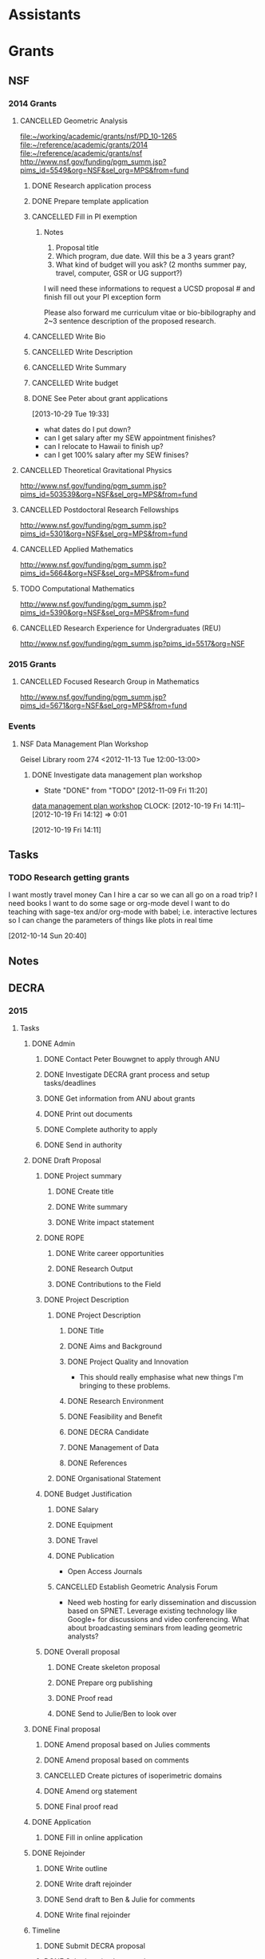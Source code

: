 #+FILETAGS: ACADEMIC

* Assistants
  :PROPERTIES:
  :ID:       4235f992-1c31-41a0-8b53-ee74a98a63f6
  :CATEGORY: Assistants
  :END:
* Grants
  :PROPERTIES:
  :ID:       9a1d61fa-6dcc-405f-b879-9412a6cb1c47
  :CATEGORY: Grants
  :END:
** NSF
*** 2014 Grants
**** CANCELLED Geometric Analysis
     DEADLINE: <2013-11-05 Tue>
     :LOGBOOK:
     - State "CANCELLED"  from "TODO"       [2013-10-30 Wed 14:01] \\
       The timing just doesn't work.
     CLOCK: [2013-10-29 Tue 15:42]--[2013-10-29 Tue 16:40] =>  0:58
     :END:
     :PROPERTIES:
     :ID:       6c520214-a594-480f-8929-3dbecaa50667
     :END:
[[file:~/working/academic/grants/nsf/PD_10-1265]]
[[file:~/reference/academic/grants/2014]]
[[file:~/reference/academic/grants/nsf]]
[[http://www.nsf.gov/funding/pgm_summ.jsp?pims_id%3D5549&org%3DNSF&sel_org%3DMPS&from%3Dfund][http://www.nsf.gov/funding/pgm_summ.jsp?pims_id=5549&org=NSF&sel_org=MPS&from=fund]]
***** DONE Research application process
      SCHEDULED: <2013-10-20 Sun>
      :LOGBOOK:
      - State "DONE"       from "NEXT"       [2013-10-30 Wed 14:00]
      CLOCK: [2013-10-29 Tue 20:17]--[2013-10-29 Tue 20:29] =>  0:12
      CLOCK: [2013-10-24 Thu 11:43]--[2013-10-24 Thu 11:46] =>  0:03
      CLOCK: [2013-10-23 Wed 12:02]--[2013-10-23 Wed 12:06] =>  0:04
      :END:
      :PROPERTIES:
      :ID:       0758ae42-d1e7-4f0a-a8aa-10f663d2691a
      :END:
***** DONE Prepare template application
      :LOGBOOK:
      - State "DONE"       from "NEXT"       [2013-10-29 Tue 19:42]
      CLOCK: [2013-10-29 Tue 19:34]--[2013-10-29 Tue 19:42] =>  0:08
      CLOCK: [2013-10-29 Tue 18:50]--[2013-10-29 Tue 19:33] =>  0:43
      :END:
      :PROPERTIES:
      :ID:       5309d2fe-6c47-4cb7-a019-2efc86b3647e
      :END:
***** CANCELLED Fill in PI exemption
      :LOGBOOK:
      CLOCK: [2013-10-29 Tue 19:43]--[2013-10-29 Tue 20:17] =>  0:34
      :END:
      :PROPERTIES:
      :ID:       e1b60f6b-ab69-466f-8fce-09f062d887cd
      :END:
****** Notes
1. Proposal title
2. Which program, due date.  Will this be a 3 years grant?
3.  What kind of budget will you ask?  (2 months summer pay, travel, computer, GSR or UG support?)

I will need these informations to request a UCSD proposal # and finish fill out your PI exception form

Please also forward me curriculum vitae or bio-bibilography and 2~3 sentence description of the proposed research.

***** CANCELLED Write Bio
***** CANCELLED Write Description
***** CANCELLED Write Summary
***** CANCELLED Write budget
***** DONE See Peter about grant applications
  SCHEDULED: <2013-10-30 Wed>
  :LOGBOOK:
  - State "DONE"       from "TODO"       [2013-10-30 Wed 14:00]
  CLOCK: [2013-10-30 Wed 11:10]--[2013-10-30 Wed 12:15] =>  1:05
  CLOCK: [2013-10-29 Tue 19:33]--[2013-10-29 Tue 19:34] =>  0:01
  :END:
      :PROPERTIES:
      :ID:       95ca8e6d-6679-4e09-89ed-cf0213f5a750
      :END:
[2013-10-29 Tue 19:33]
- what dates do I put down?
- can I get salary after my SEW appointment finishes?
- can I relocate to Hawaii to finish up?
- can I get 100% salary after my SEW finises?

**** CANCELLED Theoretical Gravitational Physics
     DEADLINE: <2013-10-30 Wed>
     :LOGBOOK:
     - State "CANCELLED"  from ""           [2013-10-29 Tue 13:41] \\
       Not going to have time for this.
     :END:
     :PROPERTIES:
     :ID:       226d04b2-4cae-4254-bef7-8cdfc8c4b65b
     :END:
http://www.nsf.gov/funding/pgm_summ.jsp?pims_id=503539&org=NSF&sel_org=MPS&from=fund
**** CANCELLED Postdoctoral Research Fellowships
     DEADLINE: <2013-10-16 Wed>
     :LOGBOOK:
     - State "CANCELLED"  from ""           [2013-10-14 Mon 19:58] \\
       Didn't get time to apply!
     :END:
     :PROPERTIES:
     :ID:       7cc0b898-e174-4765-923d-26a245815b6f
     :END:
http://www.nsf.gov/funding/pgm_summ.jsp?pims_id=5301&org=NSF&sel_org=MPS&from=fund
**** CANCELLED Applied Mathematics
     DEADLINE: <2013-11-15 Fri>
     :LOGBOOK:
     - State "CANCELLED"  from "TODO"       [2013-11-08 Fri 14:37] \\
       NO time.
     :END:
     :PROPERTIES:
     :ID:       beb855b4-e6f5-4cec-98ef-1576c0ddbafe
     :END:
http://www.nsf.gov/funding/pgm_summ.jsp?pims_id=5664&org=NSF&sel_org=MPS&from=fund
**** TODO Computational Mathematics
     :PROPERTIES:
     :ID:       7319368b-5b57-4b23-91b0-79970ea28454
     :END:
http://www.nsf.gov/funding/pgm_summ.jsp?pims_id=5390&org=NSF&sel_org=MPS&from=fund

**** CANCELLED Research Experience for Undergraduates (REU)
     DEADLINE: <2014-08-27 Wed -3m>
     :LOGBOOK:
     - State "CANCELLED"  from "TODO"       [2014-06-05 Thu 09:52] \\
       Not feasible at the moment.
     :END:
     :PROPERTIES:
     :ID:       e3e74a18-53b4-4057-8269-bee93c3ea833
     :END:
http://www.nsf.gov/funding/pgm_summ.jsp?pims_id=5517&org=NSF
*** 2015 Grants
**** CANCELLED Focused Research Group in Mathematics
     DEADLINE: <2014-09-19 Fri -3m>
     :LOGBOOK:
     - State "CANCELLED"  from "TODO"       [2014-06-20 Fri 11:21] \\
       No point. I'll be gone by the time the funding comes through.
     :END:
     :PROPERTIES:
     :ID:       62a11ed4-1005-46b5-88fe-4820b9291590
     :END:
http://www.nsf.gov/funding/pgm_summ.jsp?pims_id=5671&org=NSF&sel_org=MPS&from=fund

*** Events
**** NSF Data Management Plan Workshop
   :PROPERTIES:
   :ID:       b44755f0-f524-4a52-9c1c-59c1d68ab3c5
   :END:
Geisel Library room 274
<2012-11-13 Tue 12:00-13:00>
***** DONE Investigate data management plan workshop
   - State "DONE"       from "TODO"       [2012-11-09 Fri 11:20]
[[http://libraries.ucsd.edu/services/data-curation/data-management-plan/workshop.html][data management plan workshop]]
  CLOCK: [2012-10-19 Fri 14:11]--[2012-10-19 Fri 14:12] =>  0:01
   :PROPERTIES:
   :ID:       26658a79-21fd-4a3b-880c-ee7e7644274d
   :END:
[2012-10-19 Fri 14:11]

** Tasks
*** TODO Research getting grants
   :LOGBOOK:
   CLOCK: [2013-08-02 Fri 09:38]--[2013-08-02 Fri 09:50] =>  0:12
   :END:
I want mostly travel money 
Can I hire a car so we can all go on a road trip?
I need books
I want to do some sage or org-mode devel
I want to do teaching with sage-tex and/or org-mode with babel; i.e. interactive lectures so I can change the parameters of things like plots in real time
  
   :PROPERTIES:
   :ID:       d0bbb971-d0e5-4463-b1be-1cbcfbf54db3
   :END:
[2012-10-14 Sun 20:40]

** Notes

** DECRA
*** 2015
**** Tasks
***** DONE Admin
      :LOGBOOK:
      - State "DONE"       from "TODO"       [2014-07-05 Sat 11:18]
      :END:
****** DONE Contact Peter Bouwgnet to apply through ANU
       DEADLINE: <2014-02-28 Fri>
       :LOGBOOK:
       - State "DONE"       from "WAITING"    [2014-02-26 Wed 11:07]
       - State "WAITING"    from "NEXT"       [2014-02-24 Mon 17:15] \\
	 Waiting to hear back to see if they'll approve my application.
       :END:

****** DONE Investigate DECRA grant process and setup tasks/deadlines
       DEADLINE: <2014-03-07 Fri>
       :LOGBOOK:
       - State "DONE"       from "NEXT"       [2014-03-01 Sat 16:32]
       CLOCK: [2014-03-01 Sat 16:22]--[2014-03-01 Sat 16:32] =>  0:10
       CLOCK: [2014-03-01 Sat 13:37]--[2014-03-01 Sat 14:07] =>  0:30
       CLOCK: [2014-02-28 Fri 11:11]--[2014-02-28 Fri 11:26] =>  0:15
       CLOCK: [2014-02-27 Thu 11:17]--[2014-02-27 Thu 11:29] =>  0:12
       CLOCK: [2014-02-27 Thu 10:48]--[2014-02-27 Thu 11:05] =>  0:17
       :END:
****** DONE Get information from ANU about grants
       DEADLINE: <2014-03-07 Fri>
       :LOGBOOK:
       - State "DONE"       from "WAITING"    [2014-02-27 Thu 10:48]
       - State "WAITING"    from "NEXT"       [2014-02-26 Wed 11:07] \\
	 Waiting on Peter Bouwknegt to send info
       :END:

****** DONE Print out documents
       DEADLINE: <2014-02-27 Thu>
       :LOGBOOK:
       - State "DONE"       from "NEXT"       [2014-02-27 Thu 18:33]
       CLOCK: [2014-02-27 Thu 18:14]--[2014-02-27 Thu 18:33] =>  0:19
       :END:
****** DONE Complete authority to apply
       DEADLINE: <2014-03-16 Sun>
       :LOGBOOK:
       - State "DONE"       from "NEXT"       [2014-03-17 Mon 15:06]
       CLOCK: [2014-03-17 Mon 14:49]--[2014-03-17 Mon 15:06] =>  0:17
       CLOCK: [2014-03-06 Thu 08:27]--[2014-03-06 Thu 08:46] =>  0:19
       :END:
****** DONE Send in authority
       :LOGBOOK:
       - State "DONE"       from "NEXT"       [2014-03-24 Mon 15:33]
       CLOCK: [2014-03-24 Mon 14:45]--[2014-03-24 Mon 15:33] =>  0:48
       :END:
***** DONE Draft Proposal
      DEADLINE: <2014-03-16 Sun>
      :LOGBOOK:
      - State "DONE"       from "TODO"       [2014-03-16 Sun 11:28]
      :END:
****** DONE Project summary
       :LOGBOOK:
       - State "DONE"       from "TODO"       [2014-03-06 Thu 11:27]
       :END:
******* DONE Create title
	:LOGBOOK:
	- State "DONE"       from "NEXT"       [2014-03-06 Thu 08:45]
	CLOCK: [2014-03-01 Sat 16:38]--[2014-03-01 Sat 16:40] =>  0:02
	:END:
******* DONE Write summary
	:LOGBOOK:
	- State "DONE"       from "NEXT"       [2014-03-06 Thu 08:45]
	CLOCK: [2014-03-01 Sat 16:40]--[2014-03-01 Sat 16:48] =>  0:08
	:END:
******* DONE Write impact statement
	:LOGBOOK:
	- State "DONE"       from "TODO"       [2014-03-06 Thu 08:45]
	:END:
****** DONE ROPE
       :LOGBOOK:
       - State "DONE"       from "TODO"       [2014-03-06 Thu 12:22]
       :END:
******* DONE Write career opportunities
	:LOGBOOK:
	- State "DONE"       from "NEXT"       [2014-03-06 Thu 08:46]
	CLOCK: [2014-03-01 Sat 16:48]--[2014-03-01 Sat 16:50] =>  0:02
	:END:
******* DONE Research Output
	:LOGBOOK:
	- State "DONE"       from "NEXT"       [2014-03-06 Thu 08:59]
	CLOCK: [2014-03-06 Thu 08:46]--[2014-03-06 Thu 08:59] =>  0:13
	CLOCK: [2014-03-01 Sat 16:50]--[2014-03-01 Sat 16:55] =>  0:05
	:END:
******* DONE Contributions to the Field
	:LOGBOOK:
	- State "DONE"       from "NEXT"       [2014-03-06 Thu 12:22]
	CLOCK: [2014-03-06 Thu 11:27]--[2014-03-06 Thu 12:22] =>  0:55
	CLOCK: [2014-03-06 Thu 08:59]--[2014-03-06 Thu 09:35] =>  0:36
	CLOCK: [2014-03-01 Sat 16:55]--[2014-03-01 Sat 17:00] =>  0:05
	:END:

****** DONE Project Description
       :LOGBOOK:
       - State "DONE"       from "TODO"       [2014-03-16 Sun 10:57]
       :END:
******* DONE Project Description
	:LOGBOOK:
	- State "DONE"       from "TODO"       [2014-03-16 Sun 10:57]
	:END:
******** DONE Title
	 :LOGBOOK:
	 - State "DONE"       from "NEXT"       [2014-03-08 Sat 10:54]
	 CLOCK: [2014-03-08 Sat 10:17]--[2014-03-08 Sat 10:20] =>  0:03
	 :END:
******** DONE Aims and Background
	 :LOGBOOK:
	 - State "DONE"       from "NEXT"       [2014-03-16 Sun 10:57]
	 CLOCK: [2014-03-14 Fri 13:24]--[2014-03-14 Fri 14:01] =>  0:37
	 CLOCK: [2014-03-13 Thu 14:25]--[2014-03-13 Thu 16:23] =>  1:58
	 CLOCK: [2014-03-13 Thu 11:46]--[2014-03-13 Thu 11:52] =>  0:06
	 CLOCK: [2014-03-11 Tue 22:27]--[2014-03-11 Tue 23:29] =>  1:02
	 CLOCK: [2014-03-09 Sun 19:56]--[2014-03-09 Sun 21:27] =>  1:31
	 CLOCK: [2014-03-08 Sat 10:20]--[2014-03-08 Sat 10:54] =>  0:34
	 :END:
******** DONE Project Quality and Innovation
	 :LOGBOOK:
	 - State "DONE"       from "NEXT"       [2014-03-16 Sun 10:57]
	 CLOCK: [2014-03-16 Sun 10:00]--[2014-03-16 Sun 10:57] =>  0:57
	 CLOCK: [2014-03-15 Sat 17:45]--[2014-03-15 Sat 19:02] =>  1:17
	 CLOCK: [2014-03-08 Sat 10:54]--[2014-03-08 Sat 11:06] =>  0:12
	 :END:
- This should really emphasise what new things I'm bringing to these problems.
******** DONE Research Environment
	 :LOGBOOK:
	 - State "DONE"       from "NEXT"       [2014-03-16 Sun 10:57]
	 CLOCK: [2014-03-13 Thu 11:52]--[2014-03-13 Thu 12:48] =>  0:56
	 CLOCK: [2014-03-08 Sat 11:06]--[2014-03-08 Sat 11:25] =>  0:19
	 :END:
******** DONE Feasibility and Benefit
	 :LOGBOOK:
	 - State "DONE"       from "NEXT"       [2014-03-16 Sun 10:57]
	 CLOCK: [2014-03-08 Sat 11:25]--[2014-03-08 Sat 11:28] =>  0:03
	 :END:
******** DONE DECRA Candidate
	 :LOGBOOK:
	 - State "DONE"       from "NEXT"       [2014-03-16 Sun 10:57]
	 CLOCK: [2014-03-08 Sat 12:33]--[2014-03-08 Sat 12:44] =>  0:11
	 :END:
******** DONE Management of Data
	 :LOGBOOK:
	 - State "DONE"       from "NEXT"       [2014-03-16 Sun 10:57]
	 CLOCK: [2014-03-08 Sat 12:44]--[2014-03-08 Sat 12:52] =>  0:08
	 :END:
******** DONE References
	 :LOGBOOK:
	 - State "DONE"       from "NEXT"       [2014-03-16 Sun 10:57]
	 CLOCK: [2014-03-08 Sat 14:54]--[2014-03-08 Sat 15:33] =>  0:39
	 CLOCK: [2014-03-08 Sat 14:19]--[2014-03-08 Sat 14:54] =>  0:35
	 CLOCK: [2014-03-08 Sat 12:52]--[2014-03-08 Sat 13:00] =>  0:08
	 :END:
******* DONE Organisational Statement
	:LOGBOOK:
	- State "DONE"       from "NEXT"       [2014-03-11 Tue 20:56]
	CLOCK: [2014-03-11 Tue 20:16]--[2014-03-11 Tue 20:56] =>  0:40
	CLOCK: [2014-03-08 Sat 16:40]--[2014-03-08 Sat 17:53] =>  1:13
	:END:
****** DONE Budget Justification
       :LOGBOOK:
       - State "DONE"       from "TODO"       [2014-03-09 Sun 15:07]
       :END:
******* DONE Salary
	:LOGBOOK:
	- State "DONE"       from "NEXT"       [2014-03-09 Sun 15:06]
	CLOCK: [2014-03-09 Sun 11:14]--[2014-03-09 Sun 12:34] =>  1:20
	:END:
******* DONE Equipment
	:LOGBOOK:
	- State "DONE"       from "NEXT"       [2014-03-09 Sun 15:06]
	:END:
******* DONE Travel
	:LOGBOOK:
	- State "DONE"       from "NEXT"       [2014-03-09 Sun 15:06]
	CLOCK: [2014-03-09 Sun 13:57]--[2014-03-09 Sun 14:43] =>  0:46
	:END:
******* DONE Publication 
	:LOGBOOK:
	- State "DONE"       from "NEXT"       [2014-03-09 Sun 15:06]
	:END:
- Open Access Journals
******* CANCELLED Establish Geometric Analysis Forum
	:LOGBOOK:
	- State "CANCELLED"  from "NEXT"       [2014-03-09 Sun 13:57] \\
	  Not this time round. Keep it simple to begin with!
	:END:
- Need web hosting for early dissemination and discussion based on SPNET. Leverage existing technology like Google+ for discussions and video conferencing. What about broadcasting seminars from leading geometric analysts?
****** DONE Overall proposal
       :LOGBOOK:
       - State "DONE"       from "TODO"       [2014-03-16 Sun 11:27]
       CLOCK: [2014-03-16 Sun 11:27]--[2014-03-16 Sun 11:28] =>  0:01
       :END:
******* DONE Create skeleton proposal
       	:LOGBOOK:
       	- State "DONE"       from "NEXT"       [2014-03-01 Sat 14:18]
       	CLOCK: [2014-03-01 Sat 14:07]--[2014-03-01 Sat 14:18] =>  0:11
       	:END:
******* DONE Prepare org publishing
	:LOGBOOK:
	- State "DONE"       from "NEXT"       [2014-03-09 Sun 15:06]
	CLOCK: [2014-03-09 Sun 14:43]--[2014-03-09 Sun 15:06] =>  0:23
	:END:
******* DONE Proof read
	:LOGBOOK:
	- State "DONE"       from "NEXT"       [2014-03-16 Sun 11:27]
	CLOCK: [2014-03-16 Sun 10:57]--[2014-03-16 Sun 11:27] =>  0:30
	:END:
******* DONE Send to Julie/Ben to look over
	:LOGBOOK:
	- State "DONE"       from "NEXT"       [2014-03-16 Sun 11:27]
	:END:
***** DONE Final proposal
      :LOGBOOK:
      - State "DONE"       from "TODO"       [2014-07-05 Sat 11:18]
      :END:
****** DONE Amend proposal based on Julies comments
       DEADLINE: <2014-03-21 Fri>
       :LOGBOOK:
       - State "DONE"       from "NEXT"       [2014-03-20 Thu 15:29]
       CLOCK: [2014-03-20 Thu 14:36]--[2014-03-20 Thu 15:29] =>  0:53
       :END:
****** DONE Amend proposal based on comments
       DEADLINE: <2014-03-27 Thu>
       :LOGBOOK:
       - State "DONE"       from "NEXT"       [2014-03-26 Wed 16:23]
       CLOCK: [2014-03-26 Wed 14:55]--[2014-03-26 Wed 16:23] =>  1:28
       CLOCK: [2014-03-26 Wed 12:19]--[2014-03-26 Wed 13:44] =>  1:25
       :END:

****** CANCELLED Create pictures of isoperimetric domains
       :LOGBOOK:
       - State "CANCELLED"  from "NEXT"       [2014-03-31 Mon 19:29] \\
	 Didn't bother with this.
       CLOCK: [2014-03-20 Thu 15:50]--[2014-03-20 Thu 17:04] =>  1:14
       :END:
****** DONE Amend org statement
       DEADLINE: <2014-03-24 Mon>
       :LOGBOOK:
       - State "DONE"       from "NEXT"       [2014-03-24 Mon 23:04]
       CLOCK: [2014-03-24 Mon 21:59]--[2014-03-24 Mon 23:04] =>  1:05
       CLOCK: [2014-03-24 Mon 15:36]--[2014-03-24 Mon 16:09] =>  0:33
       :END:
****** DONE Final proof read
       :LOGBOOK:
       - State "DONE"       from "NEXT"       [2014-03-31 Mon 21:05]
       CLOCK: [2014-03-31 Mon 19:29]--[2014-03-31 Mon 21:05] =>  1:36
       :END:
***** DONE Application
      :LOGBOOK:
      - State "DONE"       from "TODO"       [2014-03-31 Mon 19:29]
      :END:
****** DONE Fill in online application
       :LOGBOOK:
       - State "DONE"       from "NEXT"       [2014-03-16 Sun 11:27]
       CLOCK: [2014-03-04 Tue 08:18]--[2014-03-04 Tue 09:27] =>  1:09
       CLOCK: [2014-03-03 Mon 21:21]--[2014-03-03 Mon 23:03] =>  1:42
       :END:
***** DONE Rejoinder
      :LOGBOOK:
      - State "DONE"       from "TODO"       [2014-08-23 Sat 16:25]
      CLOCK: [2014-07-06 Sun 11:34]--[2014-07-06 Sun 11:36] =>  0:02
      :END:
****** DONE Write outline
       :LOGBOOK:
       - State "DONE"       from "NEXT"       [2014-07-05 Sat 15:14]
       CLOCK: [2014-07-05 Sat 15:11]--[2014-07-05 Sat 15:14] =>  0:03
       CLOCK: [2014-07-05 Sat 14:05]--[2014-07-05 Sat 15:09] =>  1:04
       CLOCK: [2014-07-05 Sat 11:54]--[2014-07-05 Sat 12:44] =>  0:50
       :END:
       :PROPERTIES:
       :Effort:   2:00
       :END:
****** DONE Write draft rejoinder
       DEADLINE: <2014-07-07 Mon>
       :LOGBOOK:
       - State "DONE"       from "NEXT"       [2014-07-06 Sun 20:30]
       CLOCK: [2014-07-06 Sun 19:45]--[2014-07-06 Sun 20:30] =>  0:45
       CLOCK: [2014-07-06 Sun 15:18]--[2014-07-06 Sun 16:50] =>  1:32
       CLOCK: [2014-07-06 Sun 11:36]--[2014-07-06 Sun 11:39] =>  0:03
       CLOCK: [2014-07-06 Sun 10:25]--[2014-07-06 Sun 10:55] =>  0:30
       CLOCK: [2014-07-05 Sat 19:28]--[2014-07-05 Sat 20:18] =>  0:50
       :END:
       :PROPERTIES:
       :Effort:   4:00
       :END:

****** DONE Send draft to Ben & Julie for comments
       :LOGBOOK:
       - State "DONE"       from "WAITING"    [2014-07-06 Sun 20:30]
       - State "WAITING"    from "DONE"       [2014-07-05 Sat 20:18] \\
	 Waiting for comments.
       - State "DONE"       from "NEXT"       [2014-07-05 Sat 20:17]
       :END:
       :PROPERTIES:
       :Effort:   00:10
       :END:

****** DONE Write final rejoinder
       DEADLINE: <2014-07-13 Sun> SCHEDULED: <2014-07-11 Fri>
       :LOGBOOK:
       - State "DONE"       from "NEXT"       [2014-07-13 Sun 18:37]
       CLOCK: [2014-07-13 Sun 18:25]--[2014-07-13 Sun 18:37] =>  0:12
       CLOCK: [2014-07-11 Fri 18:34]--[2014-07-11 Fri 18:50] =>  0:16
       CLOCK: [2014-07-08 Tue 09:16]--[2014-07-08 Tue 09:23] =>  0:07
       :END:
       :PROPERTIES:
       :Effort:   3:00
       :END:

***** Timeline
****** DONE Submit DECRA proposal
       DEADLINE: <2014-03-16 Sun -3w>
       :LOGBOOK:
       - State "DONE"       from "TODO"       [2014-03-16 Sun 11:28]
       :END:
****** DONE Submit revised proposal
       DEADLINE: <2014-03-27 Thu>
       :LOGBOOK:
       - State "DONE"       from "NEXT"       [2014-03-27 Thu 23:52]
       CLOCK: [2014-03-27 Thu 23:08]--[2014-03-27 Thu 23:52] =>  0:44
       :END:
****** ARC Deadline
<2014-04-02 Wed>
****** ARC Rejoinders
<2014-06-30 Mon>
****** Announcement
<2014-11-08 Sat>
**** Notes
***** Resources
https://rms.arc.gov.au/
http://sydney.edu.au/research_support/funding/arc/apply.shtml
https://researchservices.anu.edu.au/osr/programs/arc/arc-decra15.php
**** Files
[[file:~/working/academic/grants/decra/2015]]
[[file:~/reference/academic/grants/2015/decra]]
file:~/publish/decra_2015
* Journals
  :PROPERTIES:
  :ID:       befc3eb8-1613-4ad7-b07f-d3190d33a71a
  :CATEGORY: Journals
  :END:
[[file:~/working/academic/journals][journals directory]]
** MathSciNet
[[file:~/working/academic/journals/review/mathscinet]]
*** DONE Review [[http://www.ams.org/mresubs/download/3559e451969b72ee8/2921651.pdf][paper]]
    - State "DONE"       from "NEXT"       [2012-11-03 Sat 11:02]
    locally it's here [[docview:~/research_resources/papers/MR2921651.pdf::1][MR2921651]]
*** DONE Review [[file:refs.org::#MR2948294][Weighted isoperimetric inequalities in cones and applications]]
   SCHEDULED: <2012-12-06 Thu> DEADLINE: <2013-01-14 Mon>
   - State "DONE"       from "NEXT"       [2012-12-17 Mon 19:42]

   :PROPERTIES:
   :ID:       3c09baae-b235-405f-837f-24a9b1801418
   :END:
   :LOGBOOK:
   CLOCK: [2012-12-17 Mon 19:16]--[2012-12-17 Mon 19:41] =>  0:25
   CLOCK: [2012-12-11 Tue 19:33]--[2012-12-11 Tue 19:45] =>  0:12
   CLOCK: [2012-12-11 Tue 18:15]--[2012-12-11 Tue 19:33] =>  1:18
   CLOCK: [2012-12-11 Tue 16:49]--[2012-12-11 Tue 17:34] =>  0:45
   CLOCK: [2012-12-06 Thu 16:20]--[2012-12-06 Thu 16:40] =>  0:20
   :END:
[[file:~/working/academic/journals/review/MR2948294]]

*** DONE Review Generic MCF I
   SCHEDULED: <2013-02-04 Mon> DEADLINE: <2013-02-28 Thu>
   - State "DONE"       from "NEXT"       [2013-03-12 Tue 21:09]
   :LOGBOOK:
   CLOCK: [2013-03-12 Tue 20:35]--[2013-03-12 Tue 21:09] =>  0:34
   CLOCK: [2013-03-12 Tue 20:15]--[2013-03-12 Tue 20:27] =>  0:12
   CLOCK: [2013-03-12 Tue 16:44]--[2013-03-12 Tue 17:35] =>  0:51
   CLOCK: [2013-03-12 Tue 08:46]--[2013-03-12 Tue 09:31] =>  0:45
   CLOCK: [2013-02-19 Tue 21:17]--[2013-02-19 Tue 21:49] =>  0:32
   CLOCK: [2013-02-14 Thu 13:15]--[2013-02-14 Thu 14:25] =>  1:10
   CLOCK: [2013-02-11 Mon 09:15]--[2013-02-11 Mon 10:15] =>  1:00
   CLOCK: [2013-02-08 Fri 08:57]--[2013-02-08 Fri 09:26] =>  0:29
   CLOCK: [2013-02-06 Wed 21:00]--[2013-02-06 Wed 21:48] =>  0:48
   :END:
   :PROPERTIES:
   :ID:       402957bd-262b-4fba-8630-1192eef2bc86
   :END:
[[file:~/research_resources/papers/MR2993752.pdf]]
[MR2993752 Colding, Tobias H.\ and Minicozzi, William P., II,  Generic mean curvature flow I: generic singularities, Ann. of Math. (2) 175 (2012), no. 2, 755--833]
[[file:refs.org::#MR2993752][Generic mean curvature flow {I}: generic singularities]]

*** DONE Review MR3018176
    SCHEDULED: <2013-07-05 Fri> DEADLINE: <2013-07-12 Fri>
    - State "DONE"       from "NEXT"       [2013-07-08 Mon 14:07]
    :LOGBOOK:
    CLOCK: [2013-07-08 Mon 13:03]--[2013-07-08 Mon 14:07] =>  1:04
    CLOCK: [2013-07-07 Sun 21:03]--[2013-07-07 Sun 22:20] =>  1:17
    :END:
    :PROPERTIES:
    :ID:       95d48b79-3e1a-4b46-852d-f74e6618e6b2
    :END:
[[file:refs.org::#MR3018176][A gap theorem for self-shrinkers of the mean curvature flow in arbitrary codimension]]

*** DONE Review MR3020169					      :FOCUS:
    DEADLINE: <2013-11-29 Fri -3w>
    :LOGBOOK:
    - State "DONE"       from "NEXT"       [2014-02-06 Thu 16:20]
    CLOCK: [2014-02-06 Thu 15:24]--[2014-02-06 Thu 16:20] =>  0:56
    CLOCK: [2013-12-03 Tue 16:51]--[2013-12-03 Tue 17:09] =>  0:18
    CLOCK: [2013-12-03 Tue 10:29]--[2013-12-03 Tue 11:06] =>  0:37
    CLOCK: [2013-11-22 Fri 15:35]--[2013-11-22 Fri 16:02] =>  0:27
    CLOCK: [2013-11-19 Tue 17:54]--[2013-11-19 Tue 18:29] =>  0:35
    CLOCK: [2013-10-19 Sat 11:50]--[2013-10-19 Sat 12:10] =>  0:20
    CLOCK: [2013-10-16 Wed 13:00]--[2013-10-16 Wed 13:50] =>  0:50
    :END:
    :PROPERTIES:
    :ID:       d4269d45-7ec1-461b-bca9-85c748160054
    :END:
[[file:refs.org::#MR3020169][Topological change in mean convex mean curvature flow]]
*** DONE Review MR3238481
    SCHEDULED: <2014-10-13 Mon> DEADLINE: <2014-10-29 Wed -2w>
    :LOGBOOK:
    - State "DONE"       from "NEXT"       [2014-10-30 Thu 19:35]
    CLOCK: [2014-10-30 Thu 19:15]--[2014-10-30 Thu 19:35] =>  0:20
    CLOCK: [2014-10-28 Tue 18:39]--[2014-10-28 Tue 19:18] =>  0:39
    :END:
[[file:refs.org::#MR3238481][Notes on the extension of the mean curvature flow]]
[[file:~/working/academic/journals/review/mathscinet/MR3238481.org]]
*** DONE Review MR3259043
    DEADLINE: <2014-12-13 Sat -10d> SCHEDULED: <2014-11-17 Mon>
    :LOGBOOK:
    - State "DONE"       from "NEXT"       [2014-12-12 Fri 14:41]
    CLOCK: [2014-12-12 Fri 14:08]--[2014-12-12 Fri 14:41] =>  0:33
    CLOCK: [2014-12-12 Fri 11:33]--[2014-12-12 Fri 11:46] =>  0:13
    CLOCK: [2014-11-23 Sun 09:53]--[2014-11-23 Sun 10:30] =>  0:37
    :END:
[[file:~/working/academic/journals/review/mathscinet/MR3259043.org]]
[[file:refs.org::#MR3259043][Optimal isoperimetric inequalities for complete proper minimal submanifolds in hyperbolic space]]

** CEJM
*** Editing Manager
    :PROPERTIES:
    :URL: http://cejm.edmgr.com/ 
    :USER:     PBryan-555
    :PASSWORD: bryan52687
    :END:
*** DONE CEJM-D-12-00160R1
    :LOGBOOK:
    - State "DONE"       from "TODO"       [2014-02-07 Fri 15:49]
    :END:
**** DONE Edit CEJM-D-12-00160R1
    DEADLINE: <2013-04-03 Wed>
    - State "DONE"       from ""           [2013-04-09 Tue 11:34]
    :LOGBOOK:
    CLOCK: [2013-04-09 Tue 10:40]--[2013-04-09 Tue 11:34] =>  0:54
    CLOCK: [2013-03-28 Thu 13:52]--[2013-03-28 Thu 14:25] =>  0:33
    :END:
    :PROPERTIES:
    :ID:       58529b2b-87b8-4680-9a66-f065da5cac50
    :END:
[[file:~/working/academic/journals/editing/cejm/CEJM-D-12-00160R1]]

*** DONE CEJM-D-13-00091
[[file:~/working/academic/journals/editing/cejm/CEJM-D-13-00091]]
- State "DONE"       from "TODO"       [2014-02-07 Fri 15:49]
**** DONE Edit CEJM-D-13-00091					      :FOCUS:
    DEADLINE: <2014-01-01 Wed -3w>
    :LOGBOOK:
    - State "DONE"       from "NEXT"       [2014-02-06 Thu 15:00]
    CLOCK: [2014-02-06 Thu 13:55]--[2014-02-06 Thu 14:42] =>  0:47
    CLOCK: [2014-02-06 Thu 12:27]--[2014-02-06 Thu 12:56] =>  0:29
    CLOCK: [2014-02-03 Mon 11:08]--[2014-02-03 Mon 11:40] =>  0:32
    CLOCK: [2014-01-28 Tue 11:10]--[2014-01-28 Tue 11:28] =>  0:18
    CLOCK: [2014-01-28 Tue 11:05]--[2014-01-28 Tue 11:09] =>  0:04
    CLOCK: [2014-01-27 Mon 15:32]--[2014-01-27 Mon 15:48] =>  0:16
    CLOCK: [2014-01-24 Fri 14:44]--[2014-01-24 Fri 15:36] =>  0:52
    CLOCK: [2014-01-24 Fri 14:03]--[2014-01-24 Fri 14:34] =>  0:31
    CLOCK: [2014-01-22 Wed 15:12]--[2014-01-22 Wed 15:17] =>  0:05
    CLOCK: [2013-12-13 Fri 08:15]--[2013-12-13 Fri 09:45] =>  1:30
    CLOCK: [2013-12-09 Mon 14:58]--[2013-12-09 Mon 15:15] =>  0:17
    CLOCK: [2013-12-05 Thu 12:25]--[2013-12-05 Thu 13:04] =>  0:37
    CLOCK: [2013-12-05 Thu 10:09]--[2013-12-05 Thu 10:31] =>  0:22
    CLOCK: [2013-11-19 Tue 16:58]--[2013-11-19 Tue 17:37] =>  0:39
    CLOCK: [2013-11-19 Tue 16:20]--[2013-11-19 Tue 16:35] =>  0:15
    CLOCK: [2013-11-18 Mon 19:30]--[2013-11-18 Mon 20:05] =>  0:35
    CLOCK: [2013-11-05 Tue 14:45]--[2013-11-05 Tue 15:05] =>  0:20
    CLOCK: [2013-10-29 Tue 09:30]--[2013-10-29 Tue 10:25] =>  0:55
    CLOCK: [2013-10-19 Sat 12:10]--[2013-10-19 Sat 12:25] =>  0:15
    CLOCK: [2013-10-19 Sat 10:50]--[2013-10-19 Sat 11:25] =>  0:35
    :END:
    :PROPERTIES:
    :ID:       e5c80f02-c6d6-4260-b806-2530fa975965
    :END:

#+BEGIN: clocktable :maxlevel 2 :scope subtree
Clock summary at [2014-02-06 Thu 16:25]

| Headline     | Time    |
|--------------+---------|
| *Total time* | *10:16* |
|--------------+---------|
#+END:

**** DONE Produce CEJM-D-13-00091 report
     DEADLINE: <2014-02-08 Sat>
     :LOGBOOK:
     - State "DONE"       from "NEXT"       [2014-02-07 Fri 15:49]
     CLOCK: [2014-02-07 Fri 15:47]--[2014-02-07 Fri 15:49] =>  0:02
     CLOCK: [2014-02-07 Fri 14:55]--[2014-02-07 Fri 15:30] =>  0:35
     CLOCK: [2014-02-07 Fri 13:33]--[2014-02-07 Fri 14:06] =>  0:33
     CLOCK: [2014-02-07 Fri 11:21]--[2014-02-07 Fri 11:42] =>  0:21
     CLOCK: [2014-02-07 Fri 09:44]--[2014-02-07 Fri 09:59] =>  0:15
     :END:
** Refereeing
*** Completed
**** DONE Referee space curves CSF dist comp.
   DEADLINE: <2013-04-17 Wed> SCHEDULED: <2013-02-04 Mon>
   - State "DONE"       from "NEXT"       [2013-02-13 Wed 13:48]
   :LOGBOOK:
   CLOCK: [2013-02-13 Wed 13:39]--[2013-02-13 Wed 13:48] =>  0:09
   CLOCK: [2013-02-13 Wed 13:02]--[2013-02-13 Wed 13:31] =>  0:29
   CLOCK: [2013-02-13 Wed 12:45]--[2013-02-13 Wed 13:00] =>  0:15
   CLOCK: [2013-02-13 Wed 10:35]--[2013-02-13 Wed 10:55] =>  0:20
   CLOCK: [2013-02-13 Wed 10:05]--[2013-02-13 Wed 13:00] =>  2:55
   CLOCK: [2013-02-11 Mon 10:35]--[2013-02-11 Mon 10:55] =>  0:20
   CLOCK: [2013-01-30 Wed 10:19]--[2013-01-30 Wed 10:55] =>  0:36
   CLOCK: [2013-01-25 Fri 12:52]--[2013-01-25 Fri 14:06] =>  1:14
   CLOCK: [2013-01-24 Thu 20:47]--[2013-01-24 Thu 21:28] =>  0:41
   CLOCK: [2013-01-24 Thu 20:05]--[2013-01-24 Thu 20:27] =>  0:22
   :END:
   :PROPERTIES:
   :ID:       5e7ae258-0dc1-492c-a8ce-7b311de879b1
   :END:
[[file:refs.org::#GEOM-D-13-00010][Distance comparison principle and Grayson type theorem in the three dimensional curve shortening flow]]

***** Review
Review Form

Place an 'X' next to a statement.

The paper:

----- is acceptable

----- needs revision

X---- should be rejected

Unfortunately, I think the paper should be rejected since the main result is essentially vacuous. What's more, the author seeks to find cases where $d/l$ is increasing for space curves. In general, we do not expect this to be true; embedded space curves can cross, at which point $d/l$ is $0$ and hence must have been decreasing at some point. The author does not give any conditions for when we might expect $d/l$ to be increasing, except for the obvious vaccuous condition:

In the paper, the computation in $\RR^3$ is much the same as Huisken's computation in $\RR^2$ on which the paper is based. This is a computation of the evolution of the ratio $d/l$ under the curve shortening flow where $d$ is the extrinsic distance in $\RR^3$ and $l$ the intrinsic distance on the curve. The computation gives, at minima $(p_0, q_0)$ of $d/l$ at time $t_0$,
\[
\frac{d}{dt} (d/l) \geq -|e_1+e_2|^2 +\langle e_1+e_2, w\rangle + \frac{d^2}{l^2} \left(\int_{\gamma_{t_0}} k ds_{t_0}\right)^2
\]
precisely as in Huisken's paper where $e_1,e_2$ are the unit tangents at $p_0$ and $q_0$ respectively and $w$ is the unit vector pointing from $p_0$ to $q_0$. The main theorem is then simply that if this is positive, then $d/l$ is increasing at $(p_0,q_0)$ at time $t_0$. As I say, a vaccuous statment.

In $2$ dimensions ($<w,e_1+e_2>$ and $|e_1+e_2|^2$) cancel and the result follows. In $3$ dimensions this no longer generally true and what's more, by Cauchy-Schwartz, these terms are negative. So $d/l$ will be positive precisely when the integral of curvature term dominates these two. The author does not give any indication of when this may or may not be true, nor say for instance that if it's true at time $t_0$ then it's true for $t>t_0$ which I think could be a useful result, but it's almost certainly not true!

Another part of the paper is devoted to studying the helix. The author shows, by direct computation and the assitance of matalb that when the pitch of the helix is small, the right hand side above is negative and that when it is sufficiently large it is positive. Thus there are cases where distance comparison may fail, but we already knew that. This is routine, elementary calculation and not suitable for publication in a research journal (unless the paper had something else worthwhile). In any event, the author shows that $d/l$ always increases for the helix (we discarded some terms in the inequality above), which again is by elementary, routine calculation.

The last two pages contain an interesting, rather simple result. That is, that space curves initially lying on the unit sphere, remain on the sphere of radius $\sqrt{t}$. By rescaling so that the curve remains on the unit sphere, and after suitably rescaling time, one obtains a solution of curve shortening flow on the sphere. This is quite simple to derive and although I was unaware of this result, it must surely be known as simple as it is. The author goes on to conlude a Grayson-type theorem, that the curve in $\RR^3$ collapses to a round point. The proof is by using the result for curves on $S^2$ that they either collapse to a round point or approach a geodesic (which is of course round). The problem here is that the author doesn't discuss whether the shrinking sphere can collapse before the corresponding curve on $S^2$ converges, which would mean that the space collapses to a non-round point. I think this is probably simple enough, but no mention of this possibility is made.

In any event, this latter result takes only 2 pages and is quite straightforward, again not publishable on it's own. However, personally I think this latter result has the most merit and could lead to some interesting research. I indicate a few quick thoughts in my comments for the author.


***** Comments for the author
The main theorems concerning $d/l$ improving at a minima are not particularly useful given they are essentially vaccuous. Theorem 2.2 for instance simply follows the same computation as Huisken's but in your case the required terms don't cancel, and by Cauchy-Schwartz are in fact negative when non-zero. Just stating that if they are positive then $d/l$ improves is not particularly useful, and I say is essentially vaccuous.

If you could modify $Z=d/l$ by adding some terms to obtain something that does improve, then perhaps this could be useful Keep in  mind, that having some quantity $Z$ improving is in itself not interesting. It is what you can then do with this that is important, e.g. by proving the Gage-Hamilton-Grayson theorem. With this in mind, I don't think your approach will produce any useful results because in general we know $d/l$ will not improve (for example by losing embeddedness) and because singularities can arise. These situations must somehow be handled or ruled out of consideration. There are however, perhaps some interesting questions in this direction: 

1. By comparing with some suitable comparison solution/function that you do understand, can you obtain results like the Gage-Hamilton-Grayson theorem or the Abresch-Langer classification of limiting shapes? Note again that such a theorem must be able to handle all the known phenoma of CSF for space curves. 

2. Alternatively, such a theorem could apply to a restricted class of space curves; for instance, it does apply to plane curves by Huisken's result. So, can you find an interesting class of curves for which the terms in Thm 2.2 are non-negative? For instance, does a bound on $\kappa/\tor$ (like in the Helix case) lead to improvement of $d/l$?

If you could answer question 2, then the helix example may be good to include in a future paper as illustation of this type of behaviour. On it's own, while an interesting example, it is not suitable for a research paper.

I did find the correspondence between spatial CSF starting on a sphere with CSF on the sphere interesting. I have a question about concluding a Gage-Hamilton-Grayson type result for this situation: could the shrinking sphere collapse before the corresponding flow on the unit sphere converges to a point/geodesic? If that happens, then you won't get a round point. 

The result for curves on spheres, though interesting, is probably not suitable for research publication. It is quite straightforward to prove and doesn't use any new techniques. Something that may be interesting would be to use the correspondence to study CSF on $S^2$ itself. Can you use the correspondence for instance, to prove the Gage-Hamilton-Grayson theorem on $S^2$? Can you use distance comparison in this case?

In another direction, suppose you have a family of surfaces in $\RR^3$ flowing by mean curvature flow (or some other geometric flow) and take a family of curves lying on the surface. These evolve along with the family of surfaces. Can you add a part tangential to the surface, but normal to the curve to obtain any useful geometric flow? Can you conclude anything useful about curve flows on surfaces from this point of view? Or, can you conclude anything useful about mean curvature flow of surfaces using the curve flow? What happens in higher dimensions?

**** DONE Referee An application of dual convex bodies to the inverse Gauss curvature flow :FOCUS:
     DEADLINE: <2013-07-09 Tue>
     - State "DONE"       from "NEXT"       [2013-07-03 Wed 10:53]
     :LOGBOOK:
     CLOCK: [2013-07-03 Wed 10:11]--[2013-07-03 Wed 10:53] =>  0:42
     CLOCK: [2013-07-02 Tue 20:30]--[2013-07-02 Tue 21:34] =>  1:04
     CLOCK: [2013-07-02 Tue 17:05]--[2013-07-02 Tue 17:36] =>  0:31
     CLOCK: [2013-07-02 Tue 16:27]--[2013-07-02 Tue 16:52] =>  0:25
     CLOCK: [2013-07-02 Tue 12:15]--[2013-07-02 Tue 13:20] =>  1:05
     CLOCK: [2013-06-24 Mon 13:25]--[2013-06-24 Mon 13:50] =>  0:25
     CLOCK: [2013-06-21 Fri 17:40]--[2013-06-21 Fri 18:14] =>  0:34
     CLOCK: [2013-06-21 Fri 12:50]--[2013-06-21 Fri 14:50] =>  2:00
     CLOCK: [2013-06-19 Wed 14:16]--[2013-06-19 Wed 16:09] =>  1:53
     CLOCK: [2013-06-15 Sat 12:20]--[2013-06-15 Sat 14:17] =>  1:57
     CLOCK: [2013-06-12 Wed 11:57]--[2013-06-12 Wed 12:26] =>  0:29
     CLOCK: [2013-06-12 Wed 09:40]--[2013-06-12 Wed 10:10] =>  0:30
     CLOCK: [2013-06-12 Wed 08:10]--[2013-06-12 Wed 08:45] =>  0:35
     CLOCK: [2013-06-10 Mon 14:59]--[2013-06-10 Mon 16:39] =>  1:40
     :END:
     :PROPERTIES:
     :ID:       6d3de37a-1d47-49e2-9819-a8166e84e3de
     :END:
***** files
[[file:~/reference/academic/referee/130423-Ivaki-v1.pdf]]
[[file:~/working/academic/journals/referee/AMS/an_application_of_dual_convex_bodies_to_the_inverse_gauss_curvature_flow]]
***** editorial manager
http://www.ams.org/editflow/editorial/uploads/proc/submitted/130423-Ivaki/130423-Ivaki-v1.pdf
http://www.ams.org/editflow/wft/refrep.php?rr=26201&s=*B4F7B3FE017D5B64D6B
**** DONE Decide on referring PJM 130219-Chen
    DEADLINE: <2013-05-08 Wed>
    - State "DONE"       from "TODO"       [2013-05-07 Tue 16:56]
    :PROPERTIES:
    :ID:       6ad0abf7-6e7f-473f-985d-edc9c77eba6a
    :END:
Decided not to do it.
**** DONE Referee PROC 131124-WANG
     DEADLINE: <2014-02-16 Sun -3w>
     :LOGBOOK:
     - State "DONE"       from "TODO"       [2014-02-17 Mon 19:50]
     :END:
     :PROPERTIES:
     :ID:       870c98c6-622e-4dbb-893b-da0f5ad4b054
     :END:
***** Notes
- report: http://www.ams.org/editflow/wft/refrep.php?rr=28672&s=*04B42F99DC49A2392FC
- file: [[file:~/reference/academic/journals/referee/131124-WANG]]
- report: [[file:~/working/academic/journals/referee/AMS/singularities_of_mean_curvature_flow_and_isoperimetric_inequalities_in_H3/report.org]]
***** DONE Check paper
      :LOGBOOK:
      - State "DONE"       from "NEXT"       [2014-02-17 Mon 14:31]
      CLOCK: [2014-02-17 Mon 13:44]--[2014-02-17 Mon 14:20] =>  0:36
      CLOCK: [2014-02-17 Mon 11:25]--[2014-02-17 Mon 13:08] =>  1:43
      CLOCK: [2014-02-14 Fri 15:09]--[2014-02-14 Fri 15:52] =>  0:43
      CLOCK: [2014-02-13 Thu 12:33]--[2014-02-13 Thu 12:47] =>  0:14
      CLOCK: [2014-02-13 Thu 08:25]--[2014-02-13 Thu 09:14] =>  0:49
      CLOCK: [2014-02-11 Tue 15:05]--[2014-02-11 Tue 15:37] =>  0:32
      CLOCK: [2014-02-11 Tue 12:55]--[2014-02-11 Tue 12:58] =>  0:03
      CLOCK: [2014-02-11 Tue 12:52]--[2014-02-11 Tue 12:54] =>  0:02
      CLOCK: [2014-02-11 Tue 11:28]--[2014-02-11 Tue 11:48] =>  0:20
      CLOCK: [2013-12-13 Fri 14:30]--[2013-12-13 Fri 15:02] =>  0:32
      CLOCK: [2013-12-13 Fri 11:45]--[2013-12-13 Fri 12:00] =>  0:15
      :END:

***** DONE Write report
      :LOGBOOK:
      - State "DONE"       from "NEXT"       [2014-02-17 Mon 19:50]
      CLOCK: [2014-02-17 Mon 19:03]--[2014-02-17 Mon 19:50] =>  0:47
      CLOCK: [2014-02-17 Mon 14:37]--[2014-02-17 Mon 17:11] =>  2:34
      :END:

**** DONE Referee JGEA-D-14-00048				      :FOCUS:
     DEADLINE: <2014-05-27 Tue>
     :LOGBOOK:
     - State "DONE"       from "TODO"       [2014-05-27 Tue 17:24]
     CLOCK: [2014-04-29 Tue 11:30]--[2014-04-29 Tue 11:49] =>  0:19
     CLOCK: [2014-04-29 Tue 10:50]--[2014-04-29 Tue 11:08] =>  0:18
     :END:
***** Notes
Classification of compact convex ancient solutions of the planar affine normal flow
[[file:~/reference/academic/journals/referee/JGEA-D-14-00048/JGEA-D-14-00048.pdf]]
[[file:~/working/academic/journals/referee/JGEA/classification_of_compact_convex_ancient_solutions_of_the_planar_affine_normal_flow/report.org]]
***** Tasks
****** DONE Skim through paper
       :LOGBOOK:
       - State "DONE"       from "NEXT"       [2014-05-21 Wed 14:00]
       CLOCK: [2014-04-22 Tue 11:25]--[2014-04-22 Tue 11:48] =>  0:23
       :END:

****** DONE Write report
       :LOGBOOK:
       - State "DONE"       from "NEXT"       [2014-05-27 Tue 17:24]
       CLOCK: [2014-05-27 Tue 15:59]--[2014-05-27 Tue 17:24] =>  1:25
       CLOCK: [2014-05-27 Tue 11:09]--[2014-05-27 Tue 12:09] =>  1:00
       CLOCK: [2014-05-23 Fri 12:04]--[2014-05-23 Fri 12:15] =>  0:11
       :END:
**** DONE Referee CR-8403					      :FOCUS:
     SCHEDULED: <2014-03-28 Fri>
     :LOGBOOK:
     - State "DONE"       from "TODO"       [2014-06-06 Fri 14:43]
     :END:
***** Notes
CR-8403 - "Curvature contraction of convex hypersurfaces by nonsmooth speeds by B. Andrews , A. Holder , J. McCoy, G. Wheeler , V-M Wheeler and G.  Williams
[[file:~/reference/academic/journals/referee/CR-8403/CR-8403.pdf]]
[[file:~/working/academic/journals/referee/crelle/curvature_contraction_of_convex_hypersurfaces_by_nonsmooth_speeds]]

***** Tasks
****** DONE Skim through paper
       :LOGBOOK:
       CLOCK: [2014-05-27 Tue 10:35]--[2014-05-27 Tue 11:02] =>  0:27
       - State "DONE"       from "NEXT"       [2014-05-23 Fri 12:04]
       :END:

****** DONE Write notes
       :LOGBOOK:
       - State "DONE"       from "TODO"       [2014-06-05 Thu 14:07]
       :END:
******* DONE Write notes on Sec 1
	:LOGBOOK:
	- State "DONE"       from "NEXT"       [2014-06-05 Thu 14:07]
	:END:
******* DONE Write notes on Sec 2
	:LOGBOOK:
	- State "DONE"       from "NEXT"       [2014-06-05 Thu 14:07]
	:END:
******* DONE Write notes on Sec 3
	:LOGBOOK:
	- State "DONE"       from "NEXT"       [2014-06-05 Thu 14:07]
	:END:
******* DONE Write notes on Sec 4
	:LOGBOOK:
	- State "DONE"       from "NEXT"       [2014-06-05 Thu 14:07]
	CLOCK: [2014-05-29 Thu 13:46]--[2014-05-29 Thu 14:05] =>  0:19
	:END:
******* DONE Write notes on Sec 5
	:LOGBOOK:
	- State "DONE"       from "NEXT"       [2014-06-05 Thu 14:07]
	CLOCK: [2014-06-02 Mon 09:18]--[2014-06-02 Mon 09:45] =>  0:27
	:END:
******* DONE Write notes on Sec 6
	:LOGBOOK:
	- State "DONE"       from "NEXT"       [2014-06-05 Thu 14:07]
	CLOCK: [2014-06-05 Thu 12:10]--[2014-06-05 Thu 12:11] =>  0:01
	CLOCK: [2014-06-05 Thu 10:52]--[2014-06-05 Thu 11:09] =>  0:17
	CLOCK: [2014-06-02 Mon 18:55]--[2014-06-02 Mon 19:19] =>  0:24
	:END:
****** DONE Compile report
       DEADLINE: <2014-06-15 Sun>
       :LOGBOOK:
       - State "DONE"       from "NEXT"       [2014-06-06 Fri 12:39]
       CLOCK: [2014-06-06 Fri 11:51]--[2014-06-06 Fri 12:39] =>  0:48
       CLOCK: [2014-06-06 Fri 10:27]--[2014-06-06 Fri 11:10] =>  0:43
       CLOCK: [2014-06-05 Thu 14:07]--[2014-06-05 Thu 15:00] =>  0:53
       CLOCK: [2014-06-05 Thu 12:11]--[2014-06-05 Thu 12:58] =>  0:47
       :END:
***** Clock report
#+BEGIN: clocktable :maxlevel 6 :scope tree4
#+CAPTION: Clock summary at [2014-06-06 Fri 14:42]
| Headline                                | Time   |   |   |      |      |      |
|-----------------------------------------+--------+---+---+------+------+------|
| *Total time*                            | *5:06* |   |   |      |      |      |
|-----------------------------------------+--------+---+---+------+------+------|
| \________ TODO Referee CR-8403          |        |   |   | 5:06 |      |      |
| \___________ Tasks                      |        |   |   |      | 5:06 |      |
| \______________ DONE Skim through paper |        |   |   |      |      | 0:27 |
| \______________ DONE Write notes        |        |   |   |      |      | 1:28 |
| \______________ DONE Compile report     |        |   |   |      |      | 3:11 |
#+END:

**** DONE Referee scm-2014-0648
     DEADLINE: <2014-12-21 Sun -14d> SCHEDULED: <2014-11-19 Wed>
     :LOGBOOK:
     - State "DONE"       from "TODO"       [2014-12-16 Tue 14:28]
     :END:

***** Files/Links
file:~/working/academic/journals/referee/SciChinaMath/evolution_of_convex_hypersurfaces_by_a_fully_nonlinear_flow
[[file:~/reference/academic/journals/referee/scichinamath/evolution_of_convex_hypersurfaces_by_a_fully_nonlinear_flow]]
http://mc03.manuscriptcentral.com/scmath?URL_MASK=6a28127c549c4337b904f229eb1deb08
***** Notes
***** Tasks
****** DONE Skim paper
       :LOGBOOK:
       - State "DONE"       from "NEXT"       [2014-12-16 Tue 11:41]
       CLOCK: [2014-12-12 Fri 09:19]--[2014-12-12 Fri 09:40] =>  0:21
       CLOCK: [2014-12-11 Thu 11:35]--[2014-12-11 Thu 12:03] =>  0:28
       CLOCK: [2014-12-10 Wed 08:38]--[2014-12-10 Wed 09:03] =>  0:25
       CLOCK: [2014-12-09 Tue 14:30]--[2014-12-09 Tue 14:50] =>  0:20
       CLOCK: [2014-12-05 Fri 08:55]--[2014-12-05 Fri 09:20] =>  0:25
       CLOCK: [2014-12-04 Thu 13:00]--[2014-12-04 Thu 13:25] =>  0:25
       CLOCK: [2014-12-04 Thu 09:26]--[2014-12-04 Thu 10:10] =>  0:44
       CLOCK: [2014-12-03 Wed 09:26]--[2014-12-03 Wed 09:36] =>  0:10
       CLOCK: [2014-11-25 Tue 13:02]--[2014-11-25 Tue 13:23] =>  0:21     
       CLOCK: [2014-12-09 Tue 14:30]--[2014-12-09 Tue 14:50] =>  0:20
       CLOCK: [2014-11-24 Mon 10:04]--[2014-11-24 Mon 10:21] =>  0:17
       :END:
****** DONE Write notes
       :LOGBOOK:
       - State "DONE"       from "NEXT"       [2014-12-16 Tue 11:41]
       :END:
****** DONE Write report
       :LOGBOOK:
       - State "DONE"       from "NEXT"       [2014-12-16 Tue 14:26]
       CLOCK: [2014-12-16 Tue 13:18]--[2014-12-16 Tue 14:26] =>  1:08
       CLOCK: [2014-12-16 Tue 11:41]--[2014-12-16 Tue 12:15] =>  0:34
       :END:
****** DONE Submit report
       DEADLINE: <2014-12-21 Sun>
       :LOGBOOK:
       - State "DONE"       from "NEXT"       [2014-12-16 Tue 14:28]
       CLOCK: [2014-12-16 Tue 14:26]--[2014-12-16 Tue 14:28] =>  0:02
       :END:

***** Clock report
#+BEGIN: clocktable :maxlevel 6 :scope subtree
#+CAPTION: Clock summary at [2014-12-16 Tue 14:36]
| Headline                             | Time   |   |   |      |      |      |
|--------------------------------------+--------+---+---+------+------+------|
| *Total time*                         | *6:00* |   |   |      |      |      |
|--------------------------------------+--------+---+---+------+------+------|
| \________ DONE Referee scm-2014-0648 |        |   |   | 6:00 |      |      |
| \___________ Tasks                   |        |   |   |      | 2:21 |      |
| \______________ DONE Skim paper      |        |   |   |      |      | 0:37 |
| \______________ DONE Write report    |        |   |   |      |      | 1:42 |
| \______________ DONE Submit report   |        |   |   |      |      | 0:02 |
#+END:

*** Working
**** TODO Referee JGEA-D-14-00211
     SCHEDULED: <2015-01-051 Mon> DEADLINE: <2015-02-06 Fri>
     :LOGBOOK:
     CLOCK: [2014-12-16 Tue 14:29]--[2014-12-16 Tue 14:30] =>  0:01
     :END:
***** Files/Links
[[file:~/reference/academic/journals/referee/geometric_analysis/JGEA-D-14-00211]]
[[file:~/working/academic/journals/referee/JGEA/isoperimetric_comparison_via_viscosity]]
http://jgea.edmgr.com/.
Your username is: PBryan-373
Your password is: bryan2677
***** Notes
***** Tasks
****** DONE Get paper
       :LOGBOOK:
       - State "DONE"       from "NEXT"       [2014-12-16 Tue 14:29]
       CLOCK: [2014-12-16 Tue 14:28]--[2014-12-16 Tue 14:29] =>  0:01
       :END:
****** NEXT Skim paper
****** NEXT Write notes
****** NEXT Write report
****** NEXT Submit report
** Discussion
*** Selected Papers
**** Tasks
***** NEXT Write Ivaki review
     :LOGBOOK:
     CLOCK: [2013-08-11 Sun 09:40]--[2013-08-11 Sun 10:41] =>  1:01
     :END:
     :PROPERTIES:
     :ID:       58fbf901-2883-431f-ba90-9114d53176fb
     :END:
[[id:7715f668-b8c3-4b6b-a368-9217788bd2a2][An application of dual convex bodies to the inverse Gauss curvature flow]]
***** NEXT Review my paper's
      :PROPERTIES:
      :ID:       2d80e53a-dbb9-4942-8590-7a4434ba4511
      :END:
***** TODO Do a spnet video tutorial (screen cast)
      :PROPERTIES:
      :ID:       6495f422-88eb-457c-9877-f84945750fb1
      :END:
***** NEXT Where does discussion take place? Where can I ask questions?
      :PROPERTIES:
      :ID:       4dedff4c-b042-45d6-9bcc-47fb04672e8e
      :END:
**** Notes
***** TODO Selected papers
      :LOGBOOK:
      CLOCK: [2013-08-04 Sun 09:49]--[2013-08-04 Sun 09:50] =>  0:01
      :END:
      :PROPERTIES:
      :ID:       476516a1-65f1-4bb8-9a88-f865ab70da09
      :END:
[2013-08-04 Sun 09:49]
- Clone selected papers
- Use overflow code for up/down voting, badges, reputation etc.. Google+ has plus 1. Where does the data get stored?
- It would also be nice to have profile pages. This can just be Google+, but we might want to pull in some extra data too.
- Make an overlay reference implementation. Use if for my publications on my website! This should get data from ArXiv and Sel. Papers and present it on any web page.
- How do we link directly (say from my webpage) to a Selected Papers paper with discussion?
- Should link to Gravatar profile. Can we put metadata in there?
**** Reviews
***** math.DG
****** An application of dual convex bodies to the inverse Gauss curvature flow
       :PROPERTIES:
       :ID:       7715f668-b8c3-4b6b-a368-9217788bd2a2
       :END:
******* Notes
[[https://sites.google.com/site/mohammadnivaki/publications]]
******* Posts
******** Review
This paper uses a nice idea to obtain a /lower/ curvature bound for the inverse Gauss curvature flow of a family of closed, convex hypersurfaces \(M_t\) in Euclidean space. I think the idea fits into a boader context, which is why I think it's "nice" (that and the fact that it's similar to one I've used myself - more on that later). So what's the idea? The idea is to consider the polar dual body (http://en.wikipedia.org/wiki/Mahler_volume) \(K^{\circ}_t\) of the convex body \(K_t\) enclosed by \(M_t\). Under the Gauss curvature flow, the boundary of \(M^{\circ}_t\) of \(K^{\circ}_t\) satisfies a very similar evolution equation as does the original hypersurface. 

Around 20 years ago, in an influetntial paper, Tso used the support function (http://en.wikipedia.org/wiki/Support_function) of a convex body to obtain an upper curvature bound for the Gauss curvature flow, which was then later used by Ben Andrews to prove both a Harnack inequality for the Gauss curvature flow of closed, convex hypersurfaces in Euclidean space and to prove the convergence result that closed, convex hypersurfaces in Euclidean space collapse to round points under the Gauss curvature flow, resolving a conjecture of Firey. Since the boundary of the dual body satisfies a similar evolution equation to the orginal hypersurface, much the same arguments yield an /upper/ bound for the Gauss curvature of the dual body under the flow. The key point now is that for every \(x \in M_t\), there is a point \(x^{\circ}\in M^{\circ}_t\) satisfying
\[
GK (x) \times GK(x^{\circ}) = 1
\]
where \(GK\) is the Gauss curvature. Thus an upper bound for \(GK^{\circ}\) translates to /lower/ bound for \(GK\). 

Ivaki obtains an upper bound for \(GK\) in the same way as Tso originally did, and a lower bound via the dual body as just described. So \(|GK|\) is uniformly bounded under the flow and standard parabolic boot-strapping arguments then show the hypersurface /expands/ under the inverse Gauss curvature flow, to a round sphere at infinity as $t\to\infty$.

Now, the reason I say this fits into a broader context is that the underlying idea is that one can directly obtain an upper curvature bound by studying the flow, but to obtain a lower bound, one needs to consider some sort of dual object. As an act of shameless self-promotion, I refer to my paper with Ben Andrews obtaining analogous results for the curve shortening flow of simple closed curves in the plane (http://arxiv.org/abs/1104.0759). In that paper, we use the isoperimetric profile (http://en.wikipedia.org/wiki/Isoperimetric_inequality) to obtain an upper curvature bound. To obtain a lower curvature bound we use the /exterior/ isoperimetric profile, which (and here's the point) is the isoperimetric profile of the complement (or /set-theoretic dual/) of the region enclosed by the curve. Similarly, Ben Andrews obtained an upper curvature bound for the Mean Curvature Flow by studying interior curvature balls, and a lower bound by studying exterior curvature balls (or interior curvature balls of the complement). Contrast these results to the Ricci flow where one can obtain lower curvature bounds via the maximum principle (http://arxiv.org/abs/0908.3606). 

So it seems that for hypersurfaces, or more generally sub-manifolds, upper curvature bounds can be obtained directly by geometric methods, but lower bounds must be obtained from some sort of dual evolution equation.

#spnetwork #geometricAnalysis #dualBody url:https://sites.google.com/site/mohammadnivaki/publications

**** TODO Contact Chris Lee with my idea for geom_anal overlay
  :PROPERTIES:
  :ID:       6eab928f-8771-4ca5-aa73-98ba03a2d715
  :END:
[2013-08-06 Tue 20:53]

Maybe make some points about how I could write the code to present data from spnet on a website and include that code in spnet
*** Scirate
**** TODO Investigate scirate

[2014-03-05 Wed 13:27]
https://scirate.com/

** Geometric Analysis
*** Notes
**** Resources
- Selected Papers
- Open Journal Systems http://pkp.sfu.ca/?q=ojs
- MathOverflow
**** Implementation
Try to use as much available software that I can find. Do it like Sage - don't reinvent the wheel!
- Overlay spnet
- Use OJS to manage workflow
- Use MathOverflow or similar to manage user repuations.
**** Roadmap
- Get dicussion going
- Get reccommendations going
- Get reputations set up (like MathOverflow)
- Search for founding members
- Form not-profit organisation
  - See Debian/Linux Australia
  - AGM's, board, committees, elections, finances
  - Memberships (paid?)
- Search for editors
- Overlay Journal
- Annual conference (see Linux Conf)
- Summer/Winer schools
  - Open lecture notes published
- Topic working groups
  - Hosted at Banff, Oberwolfach and the like?
** Open Publishing
*** Tasks
**** TODO Software Platform
***** NEXT Investigate software to use
      :LOGBOOK:
      CLOCK: [2014-04-03 Thu 20:49]--[2014-04-03 Thu 23:00] =>  2:11
      :END:
- selected papers
- Public Knowledge Project
- TeX build
**** TODO Publishing Practice
***** NEXT Find contacts to help with publishing
***** NEXT Find out licensing information
***** NEXT Establish editorial board
- this is very important. We need big names!
**** TODO Content
***** NEXT Find authors
- approach people who have already written books
- approach people to write expository articles
*** Notes
- Talk to library
  They may be able to host it!
- Social media
- Blog
- Need editors, advisory board etc.
- Seek funding for graphic design
- Need to auto process LaTeX like ArXiv.
- Write a Ruby Rails based app or use the existing PHP one?
*** Refs
**** Software
- Selected Papers Network
- Public Knowledge Project
**** Guides
- https://www.martineve.com/2012/07/10/starting-an-open-access-journal-a-step-by-step-guide-part-1/
- [[google:how to start an open access journal]]
*** Meetings
**** Journal Planning
***** Initial Planning
****** Adam Bowers Journal Planning
       :LOGBOOK:
       CLOCK: [2014-04-14 Mon 09:30]--[2014-04-14 Mon 09:57] =>  0:27
       CLOCK: [2014-04-03 Thu 11:49]--[2014-04-03 Thu 13:06] =>  1:17
       :END:
<2014-04-03 Thu 12:00-13:00>
*** Clocking
**** Brainstorming 
     :LOGBOOK:
     CLOCK: [2014-04-14 Mon 13:38]--[2014-04-14 Mon 14:10] =>  0:32
     :END:
***** NEXT Reading paper
      :LOGBOOK:
      CLOCK: [2014-05-21 Wed 11:15]--[2014-05-21 Wed 11:50] =>  0:35
      CLOCK: [2014-05-21 Wed 09:25]--[2014-05-21 Wed 09:50] =>  0:25
      :END:
***** TODO Write report
***** TODO 

* Exposition
  :PROPERTIES:
  :ID:       a3ca7af2-21fb-410e-8238-923304c37889
  :END:
** Open mathematics
[[http://www.opensourcemath.org/books/calc1-sage/html/granville-calculus.html]]
[[http://www.opensourcemath.org/]]

* Research							   :RESEARCH:
  :PROPERTIES:
  :ID:       44348474-b144-4b4b-a046-12439b2f7727
  :CATEGORY: Research
  :END:
  [[file:~/working/academic/research/]]
** Papers
*** Working							      :FOCUS:
**** TODO alpha CSF distance comparison		       :CSF_ALPHA:INPROGRESS:
   :LOGBOOK:
   CLOCK: [2013-07-19 Fri 09:53]--[2013-07-19 Fri 09:55] =>  0:02
   CLOCK: [2013-07-16 Tue 11:39]--[2013-07-16 Tue 11:40] =>  0:01
   CLOCK: [2013-07-12 Fri 18:24]--[2013-07-12 Fri 18:25] =>  0:01
   CLOCK: [2013-07-11 Thu 12:42]--[2013-07-11 Thu 12:44] =>  0:02
   CLOCK: [2013-07-11 Thu 11:47]--[2013-07-11 Thu 11:54] =>  0:07
   CLOCK: [2013-07-11 Thu 10:03]--[2013-07-11 Thu 10:04] =>  0:01
   CLOCK: [2013-02-14 Thu 12:21]--[2013-02-14 Thu 12:29] =>  0:08
   CLOCK: [2013-02-14 Thu 12:15]--[2013-02-14 Thu 12:21] =>  0:06
   CLOCK: [2013-02-14 Thu 11:53]--[2013-02-14 Thu 12:05] =>  0:12
   CLOCK: [2013-02-14 Thu 09:59]--[2013-02-14 Thu 10:44] =>  0:45
   CLOCK: [2012-12-18 Tue 15:11]--[2012-12-18 Tue 15:12] =>  0:01
   :END:
   :PROPERTIES:
   :ID:       82bbca25-be33-478e-9fc2-ee07aff558c7
   :END:
[[file:~/working/academic/research/alphacsf_dist_comp]]
[[file:~/publish/alphacsf_dist_comp/alphacsf_dist_comp.pdf]]
***** Tasks
****** DONE Set up exact tasks
       - State "DONE"       from "NEXT"       [2012-12-20 Thu 11:42]
       :LOGBOOK:
       CLOCK: [2012-12-20 Thu 11:40]--[2012-12-20 Thu 11:42] =>  0:02
       :END:
       :PROPERTIES:
       :ID:       4f722f4b-5144-460f-99ed-df219865ff85
       :END:
****** DONE Normalised Flow
       :LOGBOOK:
       - State "DONE"       from "TODO"       [2013-09-22 Sun 12:11]
       :END:
******* DONE Redo computation with correct normalised flow
       	- State "DONE"       from "NEXT"       [2013-02-26 Tue 15:04]
       	:LOGBOOK:
       	CLOCK: [2013-02-26 Tue 13:46]--[2013-02-26 Tue 15:04] =>  1:18
       	CLOCK: [2013-02-26 Tue 12:08]--[2013-02-26 Tue 13:10] =>  1:02
       	CLOCK: [2013-02-26 Tue 11:35]--[2013-02-26 Tue 11:53] =>  0:18
       	CLOCK: [2013-02-25 Mon 20:22]--[2013-02-25 Mon 21:15] =>  0:53
       	CLOCK: [2013-02-25 Mon 13:25]--[2013-02-25 Mon 14:58] =>  1:33
       	CLOCK: [2013-02-25 Mon 12:49]--[2013-02-25 Mon 13:17] =>  0:28
       	CLOCK: [2013-02-25 Mon 11:31]--[2013-02-25 Mon 12:09] =>  0:38
       	CLOCK: [2013-02-22 Fri 15:30]--[2013-02-22 Fri 16:05] =>  0:35
       	CLOCK: [2013-02-21 Thu 14:04]--[2013-02-21 Thu 14:05] =>  0:01
       	CLOCK: [2013-02-21 Thu 12:56]--[2013-02-21 Thu 13:57] =>  1:01
       	:END:
       	:PROPERTIES:
       	:ID:       d012ffc5-cbec-4f58-8df9-91782762eb0d
       	:END:
******* DONE Work our normalised flow
    :LOGBOOK:
    CLOCK: [2013-02-20 Wed 13:55]--[2013-02-20 Wed 15:05] =>  1:10
    :END:
    - State "DONE"       from "NEXT"       [2013-02-20 Wed 07:26]
    :PROPERTIES:
    :ID:       b63d50df-619a-46e9-88f4-460accb55823
    :END:
My computations were for the un-normalised flow.
******* DONE Work out normalised flow for general speeds
       	- State "DONE"       from "NEXT"       [2013-07-16 Tue 11:39]
       	:LOGBOOK:
       	CLOCK: [2013-07-16 Tue 10:56]--[2013-07-16 Tue 11:39] =>  0:43
       	CLOCK: [2013-07-15 Mon 14:45]--[2013-07-15 Mon 16:30] =>  1:45
       	:END:

****** DONE Variations
       :LOGBOOK:
       - State "DONE"       from "TODO"       [2013-09-22 Sun 12:11]
       :END:
******* DONE Transcribe variational argument from notebook
       	- State "DONE"       from "NEXT"       [2012-12-19 Wed 11:20]
       	:LOGBOOK:
       	CLOCK: [2012-12-19 Wed 10:02]--[2012-12-19 Wed 11:19] =>  1:17
       	CLOCK: [2012-12-18 Tue 18:10]--[2012-12-18 Tue 18:20] =>  0:10
       	CLOCK: [2012-12-18 Tue 13:26]--[2012-12-18 Tue 15:11] =>  1:45
       	CLOCK: [2012-12-18 Tue 12:10]--[2012-12-18 Tue 12:35] =>  0:25
       	:END:
       	:PROPERTIES:
       	:ID:       e326f80a-7e84-497c-949e-c91f0c47581f
       	:END:
******* DONE Work out spectral argument
       	- State "DONE"       from "TODO"       [2012-12-18 Tue 20:00]
       	:LOGBOOK:
       	CLOCK: [2012-12-18 Tue 18:20]--[2012-12-18 Tue 20:00] =>  1:40
       	:END:
******* DONE Rewrite more sophisticated variational argument
    - State "DONE"       from "NEXT"       [2013-02-19 Tue 08:04]
    :LOGBOOK:
    CLOCK: [2013-02-18 Mon 20:57]--[2013-02-18 Mon 21:45] =>  0:48
    CLOCK: [2013-02-18 Mon 14:02]--[2013-02-18 Mon 14:34] =>  0:32
    CLOCK: [2013-02-15 Fri 10:35]--[2013-02-15 Fri 10:43] =>  0:08
    CLOCK: [2013-02-15 Fri 10:33]--[2013-02-15 Fri 10:34] =>  0:01
    :END:
    :PROPERTIES:
    :ID:       bd810aa6-d6aa-4b03-8fca-f4fa0f549cdd
    :END: 
This should not involve partial derivatives by tangent vectors to $S^1$ like in the CSF paper.
******* DONE Write viscosity equation without specifying curvature integral bounds
       - State "DONE"       from "NEXT"       [2013-07-11 Thu 11:47]
       :LOGBOOK:
       CLOCK: [2013-07-11 Thu 11:45]--[2013-07-11 Thu 11:47] =>  0:02
       CLOCK: [2013-07-11 Thu 10:24]--[2013-07-11 Thu 11:12] =>  0:48
       :END:
It might be useful just to write the viscosity equation with the curvature bounds in the equation. Then we have a comparison whenever we can estimate the integral bounds.
******* DONE Work out barrier inequality
       - State "DONE"       from "NEXT"       [2013-07-19 Fri 12:39]
       :LOGBOOK:
       CLOCK: [2013-07-19 Fri 09:55]--[2013-07-19 Fri 10:15] =>  0:20
       CLOCK: [2013-07-19 Fri 09:40]--[2013-07-19 Fri 09:49] =>  0:09
       CLOCK: [2013-07-17 Wed 14:37]--[2013-07-17 Wed 15:33] =>  0:56
       CLOCK: [2013-07-17 Wed 09:33]--[2013-07-17 Wed 10:51] =>  1:18
       CLOCK: [2013-07-16 Tue 17:45]--[2013-07-16 Tue 18:20] =>  0:35
       CLOCK: [2013-07-16 Tue 15:25]--[2013-07-16 Tue 16:00] =>  0:35
       CLOCK: [2013-07-16 Tue 13:15]--[2013-07-16 Tue 13:51] =>  0:36
       CLOCK: [2013-07-11 Thu 16:20]--[2013-07-11 Thu 17:11] =>  0:51
       CLOCK: [2013-07-10 Wed 19:17]--[2013-07-10 Wed 21:28] =>  2:11
       CLOCK: [2013-07-10 Wed 15:30]--[2013-07-10 Wed 16:00] =>  0:30
       :END:
       :PROPERTIES:
       :ID:       7efb2712-f7fe-43c4-bc59-169056dbf63b
       :END:
- Is there something that can be deduced for optimal points/concavity by inequalities in the barrier sense? E.g. something like Bavard/Pansu and Sternberg/Zunbrum.
- Note that $\chordarcprofile^2$ is not concave for $\sphere^1$. So it's not worth trying to show that $\chordarcprofile^2(x) + k_0 x^2$ is concave when $\curvecurv \geq k_0$.
- It is true that convex curves have concave profiles however.
- I should note that we don't have square concavity.
- Is it true that convex curves have smooth profile?
******* DONE Rewrite spatial viscosity using minimiser expressions
       	- State "DONE"       from "NEXT"       [2013-07-19 Fri 16:53]
       	:LOGBOOK:
       	CLOCK: [2013-07-19 Fri 15:25]--[2013-07-19 Fri 16:53] =>  1:28
       	:END:

******* DONE Write as viscosity equation
	- State "DONE"       from "NEXT"       [2013-07-10 Wed 19:17]
	:LOGBOOK:
	CLOCK: [2013-07-09 Tue 21:05]--[2013-07-09 Tue 21:25] =>  0:20
	CLOCK: [2013-07-09 Tue 19:01]--[2013-07-09 Tue 20:06] =>  1:05
	CLOCK: [2013-07-09 Tue 15:36]--[2013-07-09 Tue 17:09] =>  1:33
	CLOCK: [2013-07-09 Tue 15:04]--[2013-07-09 Tue 15:31] =>  0:27
	CLOCK: [2013-06-24 Mon 19:45]--[2013-06-24 Mon 20:25] =>  0:40
	CLOCK: [2013-06-24 Mon 16:16]--[2013-06-24 Mon 17:06] =>  0:50
	CLOCK: [2013-06-24 Mon 11:06]--[2013-06-24 Mon 11:42] =>  0:36
	CLOCK: [2013-06-24 Mon 10:37]--[2013-06-24 Mon 11:02] =>  0:25
	CLOCK: [2013-05-15 Wed 14:20]--[2013-05-15 Wed 14:50] =>  0:30
	:END:
	:PROPERTIES:
	:ID:       aafcb944-6080-4da1-9b70-bbb51dd1bc97
	:END:
******* DONE Touch up temporal viscosity equation
       - State "DONE"       from "NEXT"       [2013-07-11 Thu 10:03]
       :LOGBOOK:
       CLOCK: [2013-07-11 Thu 09:42]--[2013-07-11 Thu 10:03] =>  0:21
       :END:
Need to make it consistent with spatial viscosity bit.
****** TODO Intro
       :PROPERTIES:
       :ID:       b836cc12-5928-4c32-883f-74c8cdb3af88
       :END:
******* DONE Write introduction
       	- State "DONE"       from "NEXT"       [2013-02-21 Thu 12:56]
       	:LOGBOOK:
       	CLOCK: [2013-02-21 Thu 12:51]--[2013-02-21 Thu 12:56] =>  0:05
       	CLOCK: [2013-02-21 Thu 11:55]--[2013-02-21 Thu 12:09] =>  0:14
       	CLOCK: [2013-02-20 Wed 13:30]--[2013-02-20 Wed 13:54] =>  0:24
       	CLOCK: [2013-02-19 Tue 16:36]--[2013-02-19 Tue 17:42] =>  1:06
       	CLOCK: [2013-02-19 Tue 09:47]--[2013-02-19 Tue 10:05] =>  0:18
       	CLOCK: [2013-02-19 Tue 09:29]--[2013-02-19 Tue 10:22] =>  0:53
       	CLOCK: [2013-02-19 Tue 08:06]--[2013-02-19 Tue 08:38] =>  0:32
       	:END:
       	:PROPERTIES:
       	:ID:       f830177c-d9ea-4120-82f6-d0af42487036
       	:END:
******* NEXT Put history in introduction
       	:PROPERTIES:
       	:ID:       fd104b00-d994-4de3-91b9-cdb9f2b02d15
       	:END:
****** DONE Max principle
       :LOGBOOK:
       - State "DONE"       from "TODO"       [2013-09-22 Sun 12:11]
       :END:
******* DONE Change max principle to $Z \geq 0$
       	- State "DONE"       from "NEXT"       [2013-02-26 Tue 21:49]
       	:LOGBOOK:
       	CLOCK: [2013-02-26 Tue 21:02]--[2013-02-26 Tue 21:49] =>  0:47
       	CLOCK: [2013-02-26 Tue 20:37]--[2013-02-26 Tue 20:43] =>  0:06
       	CLOCK: [2013-02-26 Tue 19:25]--[2013-02-26 Tue 20:30] =>  1:05
       	:END:
       	:PROPERTIES:
       	:ID:       76a2b612-5546-4a90-a96b-9acdc9d850b4
       	:END:
******* DONE Change max principle back to $Z$ improving!
    - State "DONE"       from "NEXT"       [2013-02-27 Wed 14:34]
    :LOGBOOK:
    CLOCK: [2013-02-27 Wed 14:06]--[2013-02-27 Wed 14:34] =>  0:28
    :END:
    :PROPERTIES:
    :ID:       ddad714e-5a0c-45cf-93b0-0d48d52807b2
    :END:
Provided $\tilde{Z}(0)\geq 0$ I think we can get improving, not just positivity!
******* DONE Fix max principle arg
       - State "DONE"       from "NEXT"       [2013-06-23 Sun 16:06]
    :PROPERTIES:
    :ID:       30a42f2c-b09b-4a15-bb7a-cd497710810a
    :END:
I need to take into account the fact that if $\tilde{Z}_{\epsilon}$ is not increasing, we need not have $Z_{\epsilon} = 0$ somewhere. Do we also necessarily have the correct variational inequalities? Maybe it's not true that it improves!
******* DONE Make lemma with differentials at the minimiser
       - State "DONE"       from "NEXT"       [2013-07-11 Thu 12:42]
       :LOGBOOK:
       CLOCK: [2013-07-11 Thu 11:54]--[2013-07-11 Thu 12:42] =>  0:48
       :END:
- Consequences of vanishing first variation in same lemma.
******* DONE Write hessian of d at minimiser and eigenvectors of $M_{\pm}$
       - State "DONE"       from "NEXT"       [2013-07-19 Fri 12:39]
       - State "NEXT"       from "CANCELLED"  [2013-07-19 Fri 10:14] \\
	 Gracious me! Indeed this *is* useful. I need the formula for variations of $d$ at the minimiser subject to the constraint that $\ell$ is fixed.
       - State "CANCELLED"  from "NEXT"       [2013-07-19 Fri 09:53] \\
	 Actually, I don't want this! Really what I want is the formulae for variations of $\chordarcprofile$ at the minimiser so it does go in the barrier inequality part.
       :LOGBOOK:
       CLOCK: [2013-07-19 Fri 10:15]--[2013-07-19 Fri 12:39] =>  2:24
       CLOCK: [2013-07-19 Fri 09:49]--[2013-07-19 Fri 09:53] =>  0:04
       :END:
       - State "NEXT"       from "CANCELLED"  [2013-07-17 Wed 09:32] \\
	 It may actually be useful after all. Mostly this is for the barrier inequality. 
       - State "CANCELLED"  from "NEXT"       [2013-07-11 Thu 15:41] \\
	 Not useful. We need the hessian of $Z$ at the minimiser which I've already got in the viscosity equation.
       :PROPERTIES:
       :ID:       2aa06efe-a96c-4ec0-9eb6-95373a35a5c6
       :END:
- Write expression for $D^2 d$
- Get eigenvalues of $M_{\pm}$ and derive null eigenvector identity
- Write expression for variations and also variations at the minimiser.

******* DONE Mention somewhere that $p_0\ne q_0$ since $\ell \ne 0$.
       	- State "DONE"       from "NEXT"       [2013-07-11 Thu 11:55]
****** TODO Comparison
       :PROPERTIES:
       :ID:       d7f698be-6d12-48db-8118-68ba114b1f73
       :END:
******* DONE Change to concave comparison.
    - State "DONE"       from "NEXT"       [2013-02-27 Wed 10:41]
    :LOGBOOK:
    CLOCK: [2013-02-27 Wed 10:07]--[2013-02-27 Wed 10:41] =>  0:34
    CLOCK: [2013-02-27 Wed 08:20]--[2013-02-27 Wed 08:54] =>  0:34
    :END:
    :PROPERTIES:
    :ID:       8fc84005-747c-4a3e-addb-cfdc8f0ed2a3
    :END:
Probably also need concave comparison functions. This should rule out $\tang_p = \tang_q$.
******* DONE Email Ben about integral estimate and model solutions
       	- State "DONE"       from "NEXT"       [2013-02-21 Thu 11:49]
       	:LOGBOOK:
       	CLOCK: [2013-02-21 Thu 11:44]--[2013-02-21 Thu 11:49] =>  0:05
       	:END:
       	:PROPERTIES:
       	:ID:       5cf57941-4d6b-47ca-9ed3-72ed629e304e
       	:END:
******* DONE Estimate integrals by Holder
	 SCHEDULED: <2014-04-02 Wed>

    :LOGBOOK:
    - State "DONE"       from "NEXT"       [2014-04-18 Fri 19:04]
    CLOCK: [2014-04-18 Fri 12:39]--[2014-04-18 Fri 12:40] =>  0:01
    CLOCK: [2014-04-18 Fri 11:09]--[2014-04-18 Fri 12:38] =>  1:29
    CLOCK: [2014-04-10 Thu 10:38]--[2014-04-10 Thu 11:42] =>  1:04
    - State "NEXT"       from "DONE"       [2014-04-01 Tue 20:33] \\
      It's still not written up.
    - State "DONE"       from "NEXT"       [2013-05-15 Wed 16:14]
    CLOCK: [2013-02-27 Wed 14:34]--[2013-02-27 Wed 15:24] =>  0:50
    CLOCK: [2012-12-21 Fri 13:30]--[2012-12-21 Fri 15:32] =>  2:02
    CLOCK: [2012-12-21 Fri 11:02]--[2012-12-21 Fri 11:51] =>  0:49
    CLOCK: [2012-12-20 Thu 21:14]--[2012-12-20 Thu 21:46] =>  0:32
    CLOCK: [2012-12-20 Thu 18:45]--[2012-12-20 Thu 21:07] =>  2:22
    CLOCK: [2012-12-20 Thu 15:22]--[2012-12-20 Thu 18:07] =>  2:45
    CLOCK: [2012-12-20 Thu 11:42]--[2012-12-20 Thu 12:05] =>  0:23
    :END:
    :PROPERTIES:
    :ID:       2d45cee3-0bf7-482b-a10e-9caca013f87e
    :END:
This requires an estimate of $\int k f(k)$ analogous to Holder's for CSF where $f(k)=k$.

******* CANCELLED Investigate whether Holder may be used for homogeneous functions
	:LOGBOOK:
	- State "CANCELLED"  from "NEXT"       [2014-04-18 Fri 19:04] \\
	  Not needed.
	:END:
- I want something like $\int f(k)k \geq (\int g(k))^{\alpha+1}/l^{\alpha}$ where $f$ is homogeneous of degree $\alpha$, and $g$ is homogeneous of degree $1$.
******* NEXT Estimate integrals by Angenent
	:LOGBOOK:
	CLOCK: [2014-06-14 Sat 13:44]--[2014-06-14 Sat 13:58] =>  0:14
	CLOCK: [2014-06-14 Sat 10:54]--[2014-06-14 Sat 13:01] =>  2:07
	CLOCK: [2014-04-18 Fri 19:18]--[2014-04-18 Fri 19:53] =>  0:35
	CLOCK: [2014-04-18 Fri 18:40]--[2014-04-18 Fri 19:14] =>  0:34
	:END:
******* TODO Find comparison solutions
       	:PROPERTIES:
       	:ID:       9c3e45f9-6c61-48b8-b0e1-eaae4fd6514b
       	:END:
******** NEXT Try similarity soln as in CSF case
	:LOGBOOK:
	CLOCK: [2014-06-13 Fri 18:48]--[2014-06-13 Fri 20:10] =>  1:22
	CLOCK: [2014-06-13 Fri 16:05]--[2014-06-13 Fri 17:15] =>  1:10
	CLOCK: [2014-06-13 Fri 11:32]--[2014-06-13 Fri 13:04] =>  1:32
	CLOCK: [2014-06-12 Thu 19:21]--[2014-06-12 Thu 22:00] =>  2:39
	CLOCK: [2014-04-09 Wed 14:00]--[2014-04-09 Wed 16:10] =>  2:10
	CLOCK: [2013-07-22 Mon 19:30]--[2013-07-22 Mon 20:30] =>  1:00
	CLOCK: [2013-07-20 Sat 18:40]--[2013-07-20 Sat 21:05] =>  2:25
	CLOCK: [2013-07-20 Sat 14:50]--[2013-07-20 Sat 17:45] =>  2:55
	CLOCK: [2013-07-20 Sat 09:50]--[2013-07-20 Sat 11:40] =>  1:50
	:END:
        :PROPERTIES:
	:ID:       e33f844d-a7a7-406b-bf25-002f515cb649
	:END:
There is a remark by Ben that our function comes from seeking a similarity solution. Does this work for general $f$?
******** TODO Angenent comparison of curvature integrals
	 :PROPERTIES:
	 :ID:       5545cf87-d1a5-4ed8-bdba-e11495732909
	 :END:
********* NEXT Write up convex comparison
	 :PROPERTIES:
	 :ID:       a8e2e0d7-14d9-4704-ab19-708177f1e7cb
	 :END:
- Ben has this for convex curves
********* NEXT Examine comparison with convex hull
	 :PROPERTIES:
	 :ID:       de6f2aa9-4db0-4bcf-b8ed-1a2ffc3e58f5
	 :END:
- Does the convex hull have better integrals of curvature?
******** NEXT Prove maximum principle
	 :LOGBOOK:
	 CLOCK: [2014-03-21 Fri 13:55]--[2014-03-21 Fri 16:06] =>  2:11
	 :END:
- if we have initial inequality of isoprofiles, this is preserved under the flow.
****** TODO Editing
       :PROPERTIES:
       :ID:       61f17103-1796-4baf-a0a5-233056956351
       :END:
******* DONE Clean up text
       	- State "DONE"       from "NEXT"       [2013-06-23 Sun 16:06]
       	:LOGBOOK:
       	CLOCK: [2013-03-27 Wed 11:18]--[2013-03-27 Wed 12:08] =>  0:50
       	CLOCK: [2013-03-27 Wed 10:33]--[2013-03-27 Wed 11:03] =>  0:30
       	CLOCK: [2013-03-06 Wed 21:05]--[2013-03-06 Wed 21:32] =>  0:27
       	CLOCK: [2013-03-06 Wed 20:30]--[2013-03-06 Wed 20:56] =>  0:26
       	:END:
       	:PROPERTIES:
       	:ID:       82f38b9b-cfa1-4312-bbec-ef8a1c8afd17
       	:END:
******* DONE Add a section on chord/arc-profile
       	- State "DONE"       from "NEXT"       [2013-07-10 Wed 19:18]
       	:LOGBOOK:
       	CLOCK: [2013-07-10 Wed 13:13]--[2013-07-10 Wed 14:28] =>  1:15
       	CLOCK: [2013-07-10 Wed 12:17]--[2013-07-10 Wed 12:32] =>  0:15
       	CLOCK: [2013-07-10 Wed 11:39]--[2013-07-10 Wed 12:11] =>  0:32
       	CLOCK: [2013-07-10 Wed 10:54]--[2013-07-10 Wed 11:32] =>  0:38
       	:END:
       	:PROPERTIES:
       	:ID:       cc7a64a2-bc18-4f6b-a239-289231e67efe
       	:END:
******* DONE Fix up spatial viscosity equation.
       	- State "DONE"       from "NEXT"       [2013-07-12 Fri 16:59]
       	:LOGBOOK:
       	CLOCK: [2013-07-12 Fri 15:37]--[2013-07-12 Fri 16:59] =>  1:22
       	:END:
******* DONE Clean up text
       - State "DONE"       from "NEXT"       [2013-07-19 Fri 12:40]
       :LOGBOOK:
       CLOCK: [2013-07-16 Tue 10:40]--[2013-07-16 Tue 10:56] =>  0:16
       CLOCK: [2013-07-12 Fri 18:25]--[2013-07-12 Fri 18:30] =>  0:05
       CLOCK: [2013-07-12 Fri 17:08]--[2013-07-12 Fri 18:02] =>  0:54
       CLOCK: [2013-07-12 Fri 09:55]--[2013-07-12 Fri 11:20] =>  1:25
       CLOCK: [2013-07-11 Thu 15:49]--[2013-07-11 Thu 16:20] =>  0:31
       :END:
       :PROPERTIES:
       :ID:       651bc412-e74b-4e34-ac52-03e954904dd5
       :END:
A few typos and what not came in after rearranging
******* DONE Define indicator functions
       - State "DONE"       from "NEXT"       [2013-07-12 Fri 18:24]
       :LOGBOOK:
       CLOCK: [2013-07-12 Fri 18:02]--[2013-07-12 Fri 18:24] =>  0:22
       :END:
Let $\xi(p_0, q_0) = 0$ if $\tang_{p_0}=\tang_{q_0}$ and $1$ otherwise. Then I can write one viscosity equation.

******* NEXT Proof reading
	:LOGBOOK:
	CLOCK: [2014-06-27 Fri 17:35]--[2014-06-27 Fri 18:14] =>  0:39
	CLOCK: [2014-06-11 Wed 12:12]--[2014-06-11 Wed 12:57] =>  0:45
	CLOCK: [2014-06-10 Tue 18:57]--[2014-06-10 Tue 20:03] =>  1:06
	CLOCK: [2014-04-19 Sat 12:50]--[2014-04-19 Sat 14:09] =>  1:19
	CLOCK: [2014-02-12 Wed 15:16]--[2014-02-12 Wed 15:40] =>  0:24
	CLOCK: [2014-02-12 Wed 13:37]--[2014-02-12 Wed 14:01] =>  0:24
	:END:
******* TODO Produce first draft
******* TODO Produce final version

	:PROPERTIES:
	:ID:       f1d7910c-9c30-42b9-8cb4-4adddf861112
	:END:
******* TODO Submit to journal
****** DONE Refs
       :LOGBOOK:
       - State "DONE"       from "TODO"       [2013-09-22 Sun 12:11]
       :END:
******* DONE Find references for previous work
       	- State "DONE"       from "NEXT"       [2013-06-23 Sun 16:06]
       	:LOGBOOK:
       	CLOCK: [2013-03-28 Thu 09:23]--[2013-03-28 Thu 10:43] =>  1:20
       	CLOCK: [2013-03-27 Wed 20:22]--[2013-03-27 Wed 21:09] =>  0:47
       	CLOCK: [2013-03-27 Wed 17:08]--[2013-03-27 Wed 17:47] =>  0:39
       	CLOCK: [2013-03-27 Wed 15:58]--[2013-03-27 Wed 16:32] =>  0:34
       	CLOCK: [2013-03-27 Wed 15:12]--[2013-03-27 Wed 15:49] =>  0:37
       	CLOCK: [2013-03-27 Wed 10:22]--[2013-03-27 Wed 10:28] =>  0:06
       	:END:
       	:PROPERTIES:
       	:ID:       261f30d2-0431-484a-bfaa-ee318fdb682d
       	:END:
****** TODO Asymptotics
       :PROPERTIES:
       :ID:       0d285730-a2e7-4078-9d68-f4408c36d5e1
       :END:
******* DONE Write asymptotics
       :LOGBOOK:
       - State "DONE"       from "NEXT"       [2014-06-27 Fri 19:02]
       CLOCK: [2013-12-09 Mon 10:00]--[2013-12-09 Mon 11:30] =>  1:30
       CLOCK: [2013-12-08 Sun 20:15]--[2013-12-08 Sun 20:52] =>  0:37
       CLOCK: [2013-12-08 Sun 15:10]--[2013-12-08 Sun 15:23] =>  0:13
       CLOCK: [2013-08-02 Fri 14:15]--[2013-08-02 Fri 16:25] =>  2:10
       CLOCK: [2013-08-02 Fri 12:50]--[2013-08-02 Fri 13:25] =>  0:35
       CLOCK: [2013-07-26 Fri 14:30]--[2013-07-26 Fri 18:00] =>  3:30
       CLOCK: [2013-07-13 Sat 10:36]--[2013-07-13 Sat 12:12] =>  1:36
       CLOCK: [2013-07-12 Fri 11:20]--[2013-07-12 Fri 11:39] =>  0:19
       :END:
       :PROPERTIES:
       :ID:       21c4ab7e-6891-48d6-b551-9932702a3a3a
       :END:
******* WAITING Get lower bound asymptotics
	:LOGBOOK:
	- State "WAITING"    from "NEXT"       [2014-07-12 Sat 10:16] \\
	  Sent to Ben to check my work.
	CLOCK: [2014-07-12 Sat 09:15]--[2014-07-12 Sat 10:16] =>  1:01
	CLOCK: [2014-07-10 Thu 20:55]--[2014-07-10 Thu 22:26] =>  1:31
	CLOCK: [2014-07-10 Thu 18:34]--[2014-07-10 Thu 19:46] =>  1:12
	CLOCK: [2014-07-08 Tue 20:42]--[2014-07-08 Tue 21:18] =>  0:36
	CLOCK: [2014-07-08 Tue 11:55]--[2014-07-08 Tue 12:28] =>  0:33
	CLOCK: [2014-06-27 Fri 18:55]--[2014-06-27 Fri 19:30] =>  0:35
	CLOCK: [2013-12-08 Sun 13:10]--[2013-12-08 Sun 15:10] =>  2:00
	:END:
	:PROPERTIES:
	:ID:       764df61c-d8f8-48f8-a4fe-f66d7138f116
	:END:
- Need to get lower bound

***** Notes
MR2225802 gives conditions for when non-trivial self-similar solutions exist.
****** Optimal chord/arc profile
Suppose $\bar\gamma$ is a (convex, symmetric in both axes, 4-vertex) `reference curve', i.e. $\bar\gamma = \{(x,u(x)),(x,-u(x)):\ -a\leq x\leq a\}$ where $u$ is concave and even, and the curvature $\bar\kappa$ is increasing on $(0,a)$.  Suppose further that $\bar\kappa^{\alpha}$ is a convex function on $(-a,a)$ (i.e. with respect to $x$, not arc length).

Suppose $\gamma$ is any other (convex, symmetric in both axes, 4-vertex (?)) curve, with chord-arc profile bounded below by that of $\bar\gamma$, and such that there is some interval on which equality is attained in this comparison, i.e. this is a subinterval of $\gamma$ of length $\ell$, and distance between endpoints $d$, and the arc of $\bar\gamma$ of length $\ell$ with minimal distance between endpoints also has this equal to $d$.   I think we can argue that the arc where this happens on the reference curve is symmetric (i.e. the points on the curve with $x\geq b$ for some $b$), and that after suitable translation and rotation the arc on $\gamma$ can be made to have endpoints coinciding and tangent directions at the endpoints also coinciding with the `reference' interval.  I think we can arrange (by symmetry of $\gamma$) that the interval of $\gamma$ is also symmetric after this rotation.

Then the integral of $|\kappa|^{1+\alpha}$ on this interval of $\gamma$ is no less than that on this interval of $\bar\gamma$.

Proof:  Let $y$ be the vertical component of position, parametrised on $[-\ell/2,\ell/2]$ by arc length.  By symmetry this is odd (for both curves).

Lemma:  $y\geq \bar y$.

This follows since by symmetry $y(s)-y(-s)$ is the distance between the endpoints of the curve on the interval $(-s/2,s/2)$ which by the chord-arc comparison must be no less than the distance between the endpoints of the reference curve.  We need to use the fact that the optimal intervals of the reference curve are these symmetric ones.

Lemma:  $f(r,p) = |r|^{1+\alpha}/(1-p^2)^{(1+\alpha)/2}$ is convex in $\{(r,p):\ -1\leq p\leq p\}$ if $\alpha\geq 1$.

Proof:  Direct computation of the Hessian.

Now observe:
$$
E = \int |\kappa|^{1+\alpha} ds = \int (|y''|/\sqrt{1-(y')^2})^{1+\alpha} ds = \int f(y'',y') ds.
$$
similarly
$$
\bar E = \int f(\bar y'',\bar y') ds.
$$
Therefore by convexity we have
$$
E = \int f(y'',y') ds
\geq \int f(\bar y'',\bar y') + Df_{\bar y'',\bar y'}((y-\bar y)'',(y-\bar y)') ds
= \bar E + (1+\alpha)\int (d/dx)^2(\bar k)^\alpha (y-\bar y) ds
$$
where the last step is a direct computation which uses integration by parts plus change of variable from $s$ to $x$.  Since $y\geq \bar y$, we have $E\geq \bar E$.

This proves the inequality we need.  The remaining problem is to remove the symmetry, etc. assumptions on $\gamma$.  The only place they are used at the moment is in deducing the inequality $y\geq \bar y$, and it might well be true that this might be true after symmetrising $y$ in the general case, if we use the chord-arc comparison some other way.
***** References
      :PROPERTIES:
      :ID:       6d4bab87-97ba-49b2-9aeb-2db4c0bb40e2
      :END:
[[file:refs.org::#MR2668967][Singularity formation of embedded curves evolving on surfaces by curvature flow]]
[[file:refs.org::#MR1949167][Classification of limiting shapes for isotropic curve flows]]
[[file:refs.org::#MR1665677][The affine curve-lengthening flow]]
[[file:refs.org::#MR2843240][A comparison theorem for the isoperimetric profile under curve-shortening flow]]
[[file:refs.org::#MR1656553][A distance comparison principle for evolving curves]]
[[file:refs.org::*Curve%20shortening%20makes%20convex%20curves%20circular][Curve shortening makes convex curves circular]]
[[file:refs.org::*An%20isoperimetric%20inequality%20with%20applications%20to%20curve%20shortening][An isoperimetric inequality with applications to curve shortening]]
[[file:refs.org::*Isoperimetric%20estimates%20for%20the%20curve%20shrinking%20flow%20in%20the%20plane][Isoperimetric estimates for the curve shrinking flow in the plane]]
[[file:refs.org::#MR1255274][On affine plane curve evolution]]
[[file:refs.org::#MR1424425][Contraction of convex hypersurfaces by their affine normal]]
[[file:refs.org::#MR1902649][Singularities in crystalline curvature flows]]
[[file:refs.org::#MR2946930][Contracting convex immersed closed plane curves with slow speed of curvature]]
**** TODO Pipe Flows					  :PIPE_FLOW:WRITING:
   :PROPERTIES:
   :ID:       cf90c8f0-dc09-44d4-87d4-f7000acc2ba1
   :END:
***** Files 
[[file:~/working/academic/research/geometric_pipe_flows]]
[[file:~/Dropbox/unsorted/uni/work/programming/anuga/sww_1d/tex]]
[[file:~/publish/geometric_pipe_flows]]

***** Tasks
****** DONE Set up tasks
       :LOGBOOK:
       - State "DONE"       from "TODO"       [2014-10-07 Tue 14:59]
       :END:
******* DONE Set up exact tasks
       	- State "DONE"       from "NEXT"       [2013-06-23 Sun 16:12]
       	:LOGBOOK:
       	CLOCK: [2013-02-06 Wed 14:58]--[2013-02-06 Wed 15:09] =>  0:11
       	:END:
       	:PROPERTIES:
       	:ID:       bd4e49ca-6f78-44af-aa3b-782d2eb98ff3
       	:END:
******* DONE Transcribe pipe examples from Bei Da notebook
  :LOGBOOK:
  - State "DONE"       from "TODO"       [2014-09-18 Thu 14:39]
  CLOCK: [2012-11-20 Tue 10:48]--[2012-11-20 Tue 10:49] =>  0:01
  :END:
  :PROPERTIES:
  :ID:       1940744d-17a2-4b3c-9051-b5eead539aa8
  :END:
[2012-11-20 Tue 10:48]

******* DONE Transcribe from Bei Da notebook: pipe flow
  :LOGBOOK:
  - State "DONE"       from "TODO"       [2014-09-18 Thu 14:39]
  :END:
  :PROPERTIES:
  :ID:       acf2c85c-2e65-45b7-a705-e30b58a7ca4b
  :END:
[2012-11-20 Tue 11:04]
******* DONE Prepare talk at Eugene
       	- State "DONE"       from "NEXT"       [2013-06-23 Sun 16:12]
       	:LOGBOOK:
       	CLOCK: [2013-05-13 Mon 18:28]--[2013-05-13 Mon 18:43] =>  0:15
       	:END:
       	:PROPERTIES:
       	:ID:       c1250415-a95a-42ee-94cc-4bf6e967467e
       	:END:
******* DONE Set up specific tasks for writing content
       	SCHEDULED: <2014-09-19 Fri>
       	:LOGBOOK:
	- State "DONE"       from "NEXT"       [2014-09-18 Thu 19:14]
       	CLOCK: [2014-09-18 Thu 18:49]--[2014-09-18 Thu 19:14] =>  0:25
       	CLOCK: [2014-09-18 Thu 17:50]--[2014-09-18 Thu 18:21] =>  0:31
       	CLOCK: [2014-09-18 Thu 16:45]--[2014-09-18 Thu 17:35] =>  0:50
       	:END:
******* DONE Compile work into org file
       	SCHEDULED: <2014-09-01 Mon>
       	:LOGBOOK:
       	- State "DONE"       from "NEXT"       [2014-09-18 Thu 18:49]
       	CLOCK: [2014-07-31 Thu 12:29]--[2014-07-31 Thu 12:58] =>  0:29
       	CLOCK: [2014-07-21 Mon 18:46]--[2014-07-21 Mon 19:29] =>  0:43
       	:END:
       	:PROPERTIES:
       	:ID:       4f27c099-1b3f-44a1-b38d-394b791aabef
       	:END:
****** TODO Write Paper
******* TODO Paper organisation
	:LOGBOOK:
	CLOCK: [2014-12-09 Tue 13:25]--[2014-12-09 Tue 13:26] =>  0:01
	:END:
******** DONE Review existing paper to find what needs to done
	 :LOGBOOK:
	 - State "DONE"       from "NEXT"       [2014-11-04 Tue 11:46]
	 CLOCK: [2014-11-04 Tue 11:26]--[2014-11-04 Tue 11:46] =>  0:20
	 CLOCK: [2014-10-07 Tue 15:00]--[2014-10-07 Tue 15:10] =>  0:10
	 :END:
	 :PROPERTIES:
	 :Effort:   1:00
	 :END:
******** NEXT Proof reading
	 :LOGBOOK:
	 CLOCK: [2014-10-07 Tue 15:10]--[2014-10-07 Tue 15:25] =>  0:15
	 :END:
******** DONE Layout paper for just pipe flow
	 :LOGBOOK:
	 - State "DONE"       from "NEXT"       [2014-12-09 Tue 13:25]
	 CLOCK: [2014-12-09 Tue 12:06]--[2014-12-09 Tue 13:25] =>  1:19
	 :END:
******** DONE Write outline of paper
	 :LOGBOOK:
	 - State "DONE"       from "NEXT"       [2014-12-10 Wed 10:06]
	 CLOCK: [2014-12-10 Wed 09:36]--[2014-12-10 Wed 10:06] =>  0:30
	 :END:
******* TODO Cont. Mech on Manifolds
******** DONE Clean up definitions of density, body etc.
	 :LOGBOOK:
	 - State "DONE"       from "NEXT"       [2014-10-07 Tue 16:54]
	 CLOCK: [2014-10-07 Tue 16:24]--[2014-10-07 Tue 16:54] =>  0:30
	 CLOCK: [2014-10-07 Tue 15:25]--[2014-10-07 Tue 15:47] =>  0:22
	 :END:
	 :PROPERTIES:
	 :Effort:   1:30
	 :END:
i.e. is the density defined on B or B_t?
******** NEXT Sort out conservation equations/Material derivative/Lie derivative for Momentum equation
         :LOGBOOK:
	 CLOCK: [2014-11-14 Fri 15:00]--[2014-11-14 Fri 15:36] =>  0:36
	 CLOCK: [2014-11-14 Fri 10:35]--[2014-11-14 Fri 11:41] =>  1:06
	 CLOCK: [2014-11-13 Thu 14:10]--[2014-11-13 Thu 14:52] =>  0:42
	 CLOCK: [2014-11-13 Thu 12:33]--[2014-11-13 Thu 13:52] =>  1:19
	 CLOCK: [2014-11-06 Thu 09:59]--[2014-11-06 Thu 11:05] =>  1:06
	 :END:
- How do we define the momentum density?
- The Lie derivative may not give the material derivative; we need to fix a frame which is not differentiated, e.g. choose a local parallel frame?
- For each $x\in M$, choose a local parallel frame and integrate componentwise. If we change to a different local parallel frame, we should get a constant section of $GL(n)$ on the overlap and so component wise integration is well defined. Then we'll get the material derivative, but this is not the Lie derivative! Nevertheless it's all geometric!
******** NEXT Material derivative and local integration
- The material derivative of a tensor field tensor the density is not generally the Lie derivative. There is a defect!
******** NEXT Gauss map and local integration
	 :LOGBOOK:
	 CLOCK: [2014-11-12 Wed 09:38]--[2014-11-12 Wed 10:18] =>  0:40
	 CLOCK: [2014-11-06 Thu 12:42]--[2014-11-06 Thu 13:52] =>  1:10
	 :END:
******** NEXT Boundary conditions
******** NEXT Asymptotic analysis, direct integration?
- see sec 2 of bourdarias, ersoy, gerbi 
******* TODO Pipe domain
******** NEXT Shorten domain description
******** NEXT Change D to arbitrary 2-manifold
******** NEXT Write without coordinates
******** NEXT Non-orthogonal domains
******** NEXT Review divergence and transport theorems
******** NEXT Method is adapted to the geometry
- Mention no need to mess about with Jacobians: great simplification!
- discretisation is also better. Don't need to transform boundary conditions at cell interfaces
******** NEXT Add transport theorem
******** TODO Boundary conditions
********* NEXT Sort out boundary conditions
********* NEXT Simplify boundary considerations
- The body could probably just be a smooth family of embeddings. Then the boundary of $B_t = \phi_t(B)$ should be piecewise smooth.
********* NEXT Comment on characteristic function
- should get a delta function across the free surface!
********* NEXT Jump discontinuities
Marsden et. al. book
******* TODO Cross-section equations
******** NEXT Sort out boundary terms
- fluid velocity or free surface velocity?
- take into account jumps?
******** NEXT Hyperbolicity
******** NEXT Profile on cross sections
- in general the quantities may have some qualitative behaviour on the cross-sections: e.g. approximately constant, radially symmetric, the solution may have some known behaviour over the cross section determined by a "profile" function independent of $t$.

******* TODO Riemann geometry background
******** NEXT Review and revise
******** NEXT Add transport theorem
****** TODO Admin
******* NEXT Follow up with Steve Roberts
       	 SCHEDULED: <2015-02-01 Sun>
******* NEXT Find place to publish
***** Notes
***** References
- Gerbi et. al.
- Hughes/Lubliner
- Longer paper on blood flows (semi-expository)
- Well balancing
- ANUGA
**** TODO Ancient solutions on spheres		       :FLOWS:SPHERE:ANCIENT:
[[file:~/working/academic/research/ancient_flows_sphere]]
***** Tasks
****** TODO Set up project
       :LOGBOOK:
       CLOCK: [2014-10-30 Thu 08:48]--[2014-10-30 Thu 08:53] =>  0:05
       :END:
******* NEXT Create repository
******* NEXT Create org file
******* NEXT Create publishing
******* DONE Create tasks
	 SCHEDULED: <2014-10-18 Sat>
	 :LOGBOOK:
	 - State "DONE"       from "NEXT"       [2014-10-30 Thu 08:48]
	 CLOCK: [2014-10-30 Thu 08:37]--[2014-10-30 Thu 08:48] =>  0:11
	 :END:
****** TODO Write paper
******* NEXT Create outline
******* TODO Harnack
******* TODO Curvature goes to 0
******** TODO $\int F(A) \to 0$
******** TODO Length of backwards flowing point is finite
******* TODO smooth backwards convergence to equator
******* TODO Aleksandrov reflection
****** TODO Mathematics
******* TODO 2ff goes to zero
******** NEXT Show $\int F(A) \to 0$
- maybe by evolution of $\int F(A)$
- Maybe by calculating the evolution of $\int_{M_t} F(A)$ I can show that necessarily it goes to zero. Then add the Harnack inequality to get curvature and derivative bounds to get pointwise convergence.
******** NEXT Show $\int_t^{-\infty} F(A(x,t)) < \infty$ for each $x$
- this is the length of the path traced out by a point as $t\to-\infty$. Since the flow is convex by increasing sets (as $t \to -\infty$) but bounded in a hemisphere, the length surely cannot be $\infty$. Therefore $F(A(x,t) \to 0$ as $t \to -\infty$.
- Fix a point $x$ say at time $t=1$. Then the length of the curve $\gamma(x, t)$ from $t=-1$ to $-\infty$ is $\int_{-\infty}^1 F(A(x, t)) dt$. Since the hypersurfaces bound an increasing nested set of domains bounded by a hemisphere, and by convexity, surely the path must have finite length which implies $F(A)$ goes to $0$.
******* TODO Harnack
See [[*Convexity%20in%20space%20forms][Convexity in space forms]] and Urbas' and Andrews' argument
******* TODO Backwards convergence
******* TODO Aleksandrov reflection
***** Notes
***** Refs 
*** Holding
**** TODO Ricci isoperimetric profile on surfaces 	     :RICCI_ISO_COMP:
   :LOGBOOK:
   :END:
   :PROPERTIES:
   :ID:       5d9554fe-4cf1-42b0-9891-69a81e715a67
   :END:
***** Files
[[file:~/working/academic/research/ricci_surfaces_isoperimetric_comparison]]
[[file:~/publish/ricci_surfaces_isoperimetric_comparison/ricci_surfaces_isoperimetric_comparison.pdf]]

***** Tasks
****** DONE Set up tasks
       - State "DONE"       from "NEXT"       [2012-12-14 Fri 18:04]
       :LOGBOOK:
       CLOCK: [2012-12-14 Fri 17:20]--[2012-12-14 Fri 17:36] =>  0:16
       :END:
       :PROPERTIES:
       :ID:       324119e3-a5fc-4279-9d83-28ac27de824b
       :END:
****** DONE Copy text
       :LOGBOOK:
       - State "DONE"       from "TODO"       [2013-12-07 Sat 12:28]
       :END:
       :PROPERTIES:
       :ID:       4a71d989-a26b-4d18-a343-f2546569b504
       :END:
******* DONE Copy text from thesis to paper
       	- State "DONE"       from "NEXT"       [2012-12-17 Mon 10:54]
       	- State "NEXT"       from "DONE"       [2012-12-13 Thu 16:06]
       	  I seem to have lost the changes!
       	- State "DONE"       from "NEXT"       [2012-11-15 Thu 14:58]
       	:LOGBOOK:
       	CLOCK: [2012-12-17 Mon 10:48]--[2012-12-17 Mon 10:54] =>  0:06
       	CLOCK: [2012-12-17 Mon 10:36]--[2012-12-17 Mon 10:43] =>  0:07
       	CLOCK: [2012-12-13 Thu 19:58]--[2012-12-13 Thu 20:35] =>  0:37
       	CLOCK: [2012-12-13 Thu 19:29]--[2012-12-13 Thu 19:51] =>  0:22
       	CLOCK: [2012-12-13 Thu 16:06]--[2012-12-13 Thu 16:43] =>  0:37
       	CLOCK: [2012-11-15 Thu 14:37]--[2012-11-15 Thu 14:58] =>  0:21
       	:END:
       	:PROPERTIES:
       	:ID:       1335d91c-32ec-499b-943b-107a42556b29
       	:END:
******* DONE Transcribe from notebooks into computer
       	:LOGBOOK:
	- State "DONE"       from "NEXT"       [2013-12-03 Tue 13:09]
       	CLOCK: [2013-01-09 Wed 14:37]--[2013-01-09 Wed 15:04] =>  0:27
       	CLOCK: [2013-01-09 Wed 14:06]--[2013-01-09 Wed 14:31] =>  0:25
       	CLOCK: [2013-01-09 Wed 13:09]--[2013-01-09 Wed 13:49] =>  0:40
       	CLOCK: [2012-12-06 Thu 14:24]--[2012-12-06 Thu 14:56] =>  0:32
       	CLOCK: [2012-12-05 Wed 18:57]--[2012-12-05 Wed 19:53] =>  0:56
       	CLOCK: [2012-11-16 Fri 14:29]--[2012-11-16 Fri 15:17] =>  0:48
       	CLOCK: [2012-11-15 Thu 14:26]--[2012-11-15 Thu 14:37] =>  0:11
       	:END:
       	:PROPERTIES:
       	:ID:       c7d8d816-7767-4384-9e6b-ee1bbd453e62
       	:END:
******* DONE Make scans of working 
  :LOGBOOK:
  - State "DONE"       from "NEXT"       [2013-12-03 Tue 13:09]
  CLOCK: [2013-01-09 Wed 12:58]--[2013-01-09 Wed 13:09] =>  0:11
  :END:
    :PROPERTIES:
    :ID:       0dffabc1-bc62-4e97-a8d8-8f58d541bbc1
    :END:
[2012-11-16 Fri 15:19]

******* DONE Tidy up text
	:LOGBOOK:
	- State "DONE"       from "NEXT"       [2013-12-05 Thu 10:32]
	CLOCK: [2013-09-25 Wed 20:34]--[2013-09-25 Wed 20:51] =>  0:17
	:END:
	:PROPERTIES:
	:ID:       8d5d5e90-1bc6-47d8-965a-fae03c336c27
	:END:
****** DONE Write content
       :LOGBOOK:
       - State "DONE"       from "TODO"       [2014-04-19 Sat 20:29]
       :END:
       :PROPERTIES:
       :ID:       3723cb1d-4761-4c0a-b3d4-fc62bca216c2
       :END:
******* DONE Write viscosity equation
       	- State "DONE"       from "NEXT"       [2012-12-14 Fri 18:08]
       	:LOGBOOK:
       	CLOCK: [2012-12-14 Fri 17:47]--[2012-12-14 Fri 18:09] =>  0:22
       	:END:
       	:PROPERTIES:
       	:ID:       cb2801d1-92c9-4f75-8668-738f04868007
       	:END: 
******* DONE Write Ricci comparison theorem
       	- State "DONE"       from "NEXT"       [2012-12-14 Fri 18:16]
       	:LOGBOOK:
       	CLOCK: [2012-12-14 Fri 18:09]--[2012-12-14 Fri 18:16] =>  0:07
       	:END:
       	:PROPERTIES:
       	:ID:       14a1b102-77f8-49e6-b175-d55351751e7a
       	:END:
******* DONE Write sphere comparison (brief)
       	- State "DONE"       from "NEXT"       [2012-12-17 Mon 11:19]
       	:LOGBOOK:
       	CLOCK: [2012-12-17 Mon 11:09]--[2012-12-17 Mon 11:19] =>  0:10
       	:END:
       	:PROPERTIES:
       	:ID:       98abaabf-bfd6-4a76-a363-d99dc50187ef
       	:END:
******* DONE Write planar comparison
       	- State "DONE"       from "NEXT"       [2013-01-14 Mon 16:44]
       	:LOGBOOK:
       	CLOCK: [2013-01-14 Mon 16:37]--[2013-01-14 Mon 16:44] =>  0:07
       	:END:
       	:PROPERTIES:
       	:ID:       f275815c-cbd9-4226-aa90-04753e3fe110
       	:END:
******* DONE Write hyperbolic stationary comparison
	:LOGBOOK:
	- State "DONE"       from "NEXT"       [2013-12-03 Tue 13:08]
	CLOCK: [2013-10-05 Sat 16:13]--[2013-10-05 Sat 19:50] =>  3:37
	CLOCK: [2013-10-05 Sat 14:18]--[2013-10-05 Sat 15:02] =>  0:44
	:END:
       	:PROPERTIES:
       	:ID:       159f6804-7554-45c3-a669-13c54169356f
       	:END:
******* DONE Write convergence
	:LOGBOOK:
	- State "DONE"       from "NEXT"       [2014-02-20 Thu 10:57]
	CLOCK: [2014-02-20 Thu 09:37]--[2014-02-20 Thu 10:57] =>  1:20
	CLOCK: [2014-02-13 Thu 10:38]--[2014-02-13 Thu 10:58] =>  0:20
	:END:
       	:PROPERTIES:
       	:ID:       cabddb49-adb4-4532-81d3-3f49f7b66dd6
       	:END:
******* DONE Write porous media
       	- State "DONE"       from "NEXT"       [2012-12-14 Fri 18:27]
       	:LOGBOOK:
       	CLOCK: [2012-12-14 Fri 18:20]--[2012-12-14 Fri 18:27] =>  0:07
       	:END:
       	:PROPERTIES:
       	:ID:       f209c72e-822e-45e0-bf45-4ee4e36f7c58
       	:END:
******* DONE Write introduction
	:LOGBOOK:
	- State "DONE"       from "NEXT"       [2014-02-27 Thu 13:02]
	CLOCK: [2014-02-27 Thu 11:29]--[2014-02-27 Thu 13:02] =>  1:33
	CLOCK: [2014-02-27 Thu 11:05]--[2014-02-27 Thu 11:17] =>  0:12
	:END:
       	:PROPERTIES:
       	:ID:       bbf31667-eee4-439b-abd6-cb0fd52e37fe
       	:END:
******* DONE Make 1st draft
	:LOGBOOK:
	- State "DONE"       from "NEXT"       [2014-02-27 Thu 15:47]
	CLOCK: [2014-02-13 Thu 10:58]--[2014-02-13 Thu 11:40] =>  0:42
	CLOCK: [2014-02-13 Thu 10:30]--[2014-02-13 Thu 10:38] =>  0:08
	CLOCK: [2014-01-31 Fri 14:51]--[2014-01-31 Fri 14:57] =>  0:06
	CLOCK: [2014-01-31 Fri 14:31]--[2014-01-31 Fri 14:51] =>  0:20
	CLOCK: [2014-01-31 Fri 13:32]--[2014-01-31 Fri 13:52] =>  0:20
	CLOCK: [2014-01-31 Fri 11:10]--[2014-01-31 Fri 11:45] =>  0:35
	CLOCK: [2014-01-01 Wed 14:04]--[2014-01-01 Wed 15:56] =>  1:52
	CLOCK: [2013-12-12 Thu 20:10]--[2013-12-12 Thu 21:16] =>  1:06
	CLOCK: [2013-12-10 Tue 11:44]--[2013-12-10 Tue 11:53] =>  0:09
	CLOCK: [2013-12-10 Tue 10:22]--[2013-12-10 Tue 11:44] =>  1:22
	CLOCK: [2013-12-09 Mon 16:12]--[2013-12-09 Mon 17:48] =>  1:36
	CLOCK: [2013-12-05 Thu 10:32]--[2013-12-05 Thu 11:29] =>  0:57
	CLOCK: [2013-12-03 Tue 13:10]--[2013-12-03 Tue 14:02] =>  0:52
	:END:
       :PROPERTIES:
       :ID:       5349a44a-61b3-4ba2-b795-cb73eac3482b
       :END:
- Cleaning up text to be consistent, proper refs etc.
******* DONE Change small and large scale behaviour in comparison to use asymptotics
	:LOGBOOK:
	- State "DONE"       from "NEXT"       [2014-02-20 Thu 16:38]
	CLOCK: [2014-02-20 Thu 16:14]--[2014-02-20 Thu 16:38] =>  0:24
	:END:
	:PROPERTIES:
	:ID:       a75942f7-4b42-433b-b839-dfe4720cc990
	:END:
******* DONE Add isoperimetric control to universal cover
	:LOGBOOK:
	- State "DONE"       from "NEXT"       [2014-02-20 Thu 15:39]
	CLOCK: [2014-02-20 Thu 14:52]--[2014-02-20 Thu 15:39] =>  0:47
	:END:
******* DONE Find precise refs
	:LOGBOOK:
	- State "DONE"       from "NEXT"       [2014-03-17 Mon 20:50]
	:END:
I have "where" for some refs and it would be good to have the precise section.
******* DONE Write abstract
	:LOGBOOK:
	- State "DONE"       from "NEXT"       [2014-02-27 Thu 15:47]
	CLOCK: [2014-02-27 Thu 15:25]--[2014-02-27 Thu 15:47] =>  0:22
	:END:
******* DONE Proof read final draft
	 DEADLINE: <2014-03-21 Fri>
	 :LOGBOOK:
	 - State "DONE"       from "NEXT"       [2014-03-17 Mon 20:50]
	 CLOCK: [2014-03-17 Mon 19:20]--[2014-03-17 Mon 20:51] =>  1:31
	 CLOCK: [2014-03-17 Mon 15:06]--[2014-03-17 Mon 16:14] =>  1:08
	 CLOCK: [2014-03-10 Mon 11:10]--[2014-03-10 Mon 11:25] =>  0:15
	 :END:
****** TODO Things to check
       :PROPERTIES:
       :ID:       2dab82b7-790c-4235-8b60-23b4587e88c6
       :END:
******* TODO Work out logarithmic porous media integral transform
    :PROPERTIES:
    :ID:       f2988334-a37d-47fc-86ac-43d616cf29d5
    :END:
conformal factor and isoprofile satisfy logarithic porous media
how are they related?
******* TODO Are stationary iso profile solns stationary ricci flow solns?
       	:PROPERTIES:
       	:ID:       0256ba72-857d-4734-be31-be685e5a10ad
       	:END:
******* TODO Is there a useful spatial comparison theorem?
	:PROPERTIES:
	:ID:       a3eb8c1f-781e-4763-b78d-2064d47e1694
	:END:
******* NEXT Find ref for ln porous media change of vars
	:PROPERTIES:
	:ID:       86881bec-f41e-4f19-9b7e-b055f117c357
	:END:
******* NEXT Compute scaling in porous media change of vars to remove lower order terms
	:LOGBOOK:
	CLOCK: [2014-04-19 Sat 20:29]--[2014-04-19 Sat 20:48] =>  0:19
	:END:
****** DONE Comparisons
       :LOGBOOK:
       - State "DONE"       from "TODO"       [2014-04-19 Sat 20:30]
       :END:
       :PROPERTIES:
       :ID:       321d75db-7c19-457c-b955-3f7236b899e2
       :END:
******* DONE Work out hyperbolic barrier
      :LOGBOOK:
      - State "DONE"       from "TODO"       [2014-02-13 Thu 10:39]
      CLOCK: [2013-10-20 Sun 19:40]--[2013-10-20 Sun 20:15] =>  0:35
      CLOCK: [2013-10-20 Sun 18:23]--[2013-10-20 Sun 19:32] =>  1:09
      CLOCK: [2013-10-20 Sun 17:35]--[2013-10-20 Sun 17:50] =>  0:15
      CLOCK: [2013-10-20 Sun 16:40]--[2013-10-20 Sun 17:21] =>  0:41
      CLOCK: [2013-10-20 Sun 13:25]--[2013-10-20 Sun 14:20] =>  0:55
      CLOCK: [2013-10-20 Sun 12:00]--[2013-10-20 Sun 12:25] =>  0:25
      CLOCK: [2013-10-13 Sun 19:17]--[2013-10-13 Sun 19:34] =>  0:17
      CLOCK: [2013-10-13 Sun 17:19]--[2013-10-13 Sun 18:22] =>  1:03
      CLOCK: [2013-10-13 Sun 16:06]--[2013-10-13 Sun 17:06] =>  1:00
      CLOCK: [2013-09-24 Tue 19:53]--[2013-09-24 Tue 21:13] =>  1:20
      CLOCK: [2013-01-14 Mon 16:10]--[2013-01-14 Mon 16:35] =>  0:25
      CLOCK: [2013-01-14 Mon 09:10]--[2013-01-14 Mon 09:36] =>  0:26
      CLOCK: [2013-01-14 Mon 08:27]--[2013-01-14 Mon 09:04] =>  0:37
      CLOCK: [2013-01-11 Fri 14:10]--[2013-01-11 Fri 14:30] =>  0:20
      CLOCK: [2013-01-09 Wed 10:05]--[2013-01-09 Wed 10:34] =>  0:29
      CLOCK: [2013-01-09 Wed 09:57]--[2013-01-09 Wed 09:58] =>  0:01
      CLOCK: [2013-01-09 Wed 09:37]--[2013-01-09 Wed 09:57] =>  0:20
      :END:
      :PROPERTIES:
      :ID:       9576f953-1b7f-4459-915a-b8378f6d8b80
      :END:
Try again to make this exponential barrier work.
******** DONE Check concavity for ranges of b
	 SCHEDULED: <2013-10-21 Mon>
         :LOGBOOK:
	 - State "DONE"       from "NEXT"       [2013-10-23 Wed 15:42]
	 CLOCK: [2013-10-23 Wed 14:10]--[2013-10-23 Wed 15:20] =>  1:10
	 CLOCK: [2013-10-22 Tue 18:39]--[2013-10-22 Tue 19:44] =>  1:05
	 CLOCK: [2013-10-22 Tue 17:50]--[2013-10-22 Tue 18:19] =>  0:29
	 CLOCK: [2013-10-22 Tue 13:51]--[2013-10-22 Tue 15:01] =>  1:10
	 CLOCK: [2013-10-21 Mon 13:22]--[2013-10-21 Mon 13:50] =>  0:28
	 CLOCK: [2013-10-20 Sun 20:15]--[2013-10-20 Sun 20:19] =>  0:04
	 :END:
	 :PROPERTIES:
	 :ID:       0e9eb0a6-a577-46cf-be64-4ee6e3594a9a
	 :ORDERED:  t
	 :END:
[2013-10-20 Sun 20:15]
For the hyperbolic barrier, concavity should fail when $b$ is too large. For how large, see D of 20/10 notes.

I have a lower bound for the numerator. To get an upper bound for the denominator for large x, take x around 1000 and add little bit. Then I just choose $b$ larger than the quotient and I should lose concavity.
******** DONE Write up concavity
	 :LOGBOOK:
	 - State "DONE"       from "NEXT"       [2013-10-23 Wed 17:07]
	 CLOCK: [2013-10-23 Wed 15:46]--[2013-10-23 Wed 17:07] =>  1:21
	 :END:
******** DONE Find range of b,c for diff. ineq.
	 SCHEDULED: <2013-10-23 Wed>
	 :LOGBOOK:
	 - State "DONE"       from "NEXT"       [2013-11-14 Thu 16:11]
	 CLOCK: [2013-11-14 Thu 12:05]--[2013-11-14 Thu 12:27] =>  0:22
	 CLOCK: [2013-11-12 Tue 18:35]--[2013-11-12 Tue 20:20] =>  1:45
	 CLOCK: [2013-11-12 Tue 17:25]--[2013-11-12 Tue 17:54] =>  0:29
	 CLOCK: [2013-11-12 Tue 15:53]--[2013-11-12 Tue 17:10] =>  1:17
	 CLOCK: [2013-11-12 Tue 14:34]--[2013-11-12 Tue 15:10] =>  0:36
	 CLOCK: [2013-11-07 Thu 18:53]--[2013-11-07 Thu 20:05] =>  1:12
	 CLOCK: [2013-10-31 Thu 11:42]--[2013-10-31 Thu 12:08] =>  0:26
	 CLOCK: [2013-10-30 Wed 17:40]--[2013-10-30 Wed 18:05] =>  0:25
	 CLOCK: [2013-10-30 Wed 16:30]--[2013-10-30 Wed 17:20] =>  0:50
	 CLOCK: [2013-10-28 Mon 12:26]--[2013-10-28 Mon 14:01] =>  1:35
	 CLOCK: [2013-10-28 Mon 10:05]--[2013-10-28 Mon 11:55] =>  1:50
	 CLOCK: [2013-10-24 Thu 16:27]--[2013-10-24 Thu 17:45] =>  1:18
	 CLOCK: [2013-10-24 Thu 13:20]--[2013-10-24 Thu 15:30] =>  2:10
	 :END:
	 :PROPERTIES:
	 :ID:       a3d9855d-0e89-4b4a-b803-14f13cab7b55
	 :END:
******** DONE Write range of b,c for diff. ineq.
	 :LOGBOOK:
	 - State "DONE"       from "NEXT"       [2014-02-13 Thu 10:39]
	 CLOCK: [2013-11-14 Thu 14:35]--[2013-11-14 Thu 16:11] =>  1:36
	 CLOCK: [2013-11-14 Thu 12:27]--[2013-11-14 Thu 13:35] =>  1:08
	 CLOCK: [2013-11-14 Thu 10:35]--[2013-11-14 Thu 11:34] =>  0:59
	 :END:
	 :PROPERTIES:
	 :ID:       61537dd1-af20-481c-8743-88fabf4cd342
	 :END:
******** DONE Work out asymptotics for v_C, f
	 :LOGBOOK:
	 - State "DONE"       from "TODO"       [2014-02-13 Thu 10:39]
	 :END:
	 :PROPERTIES:
	 :ID:       de3fd180-a7bb-4a27-aa68-0d66e0d0ced7
	 :END:
******** DONE Write asymptotics for v_C, f
	 :LOGBOOK:
	 - State "DONE"       from "TODO"       [2014-02-13 Thu 10:39]
	 :END:
	 :PROPERTIES:
	 :ID:       ab3eb799-03db-408c-bbb3-2bd3b747b024
	 :END:
******* CANCELLED Check Ben Chow's book for planer integrability of 1st derivative
	:LOGBOOK:
	- State "CANCELLED"  from "NEXT"       [2014-04-19 Sat 20:30] \\
	  Didn't bother with it.
	:END:
       	:PROPERTIES:
       	:ID:       68503bad-abd4-49d4-97a6-537854ccc13e
       	:END:
******* DONE Check high genus comparison computations
       	- State "DONE"       from "NEXT"       [2013-02-06 Wed 14:57]
       	:LOGBOOK:
       	CLOCK: [2013-01-11 Fri 13:00]--[2013-01-11 Fri 14:10] =>  1:10
       	CLOCK: [2013-01-11 Fri 07:30]--[2013-01-11 Fri 08:05] =>  0:35
       	:END:
       	:PROPERTIES:
       	:ID:       60cbd811-022c-4afa-bb52-bc82b8694314
       	:END:			     
******* DONE Write curvature bound
	:LOGBOOK:
	- State "DONE"       from "NEXT"       [2014-01-01 Wed 14:10]
	:END:
	:PROPERTIES:
	:ID:       f79a49d1-2418-4fee-98a0-c6c5c5ab6d97
	:END:
Update comparison theorem to read \(I\geq \phi\) implies that \(\sup_M K_t \leq \phi''(0, t)/24\) or whatever the constant is.

******* DONE Change comparison theorem to explicitly use asymptotics
	:LOGBOOK:
	- State "DONE"       from "NEXT"       [2014-02-20 Thu 16:38]
	:END:
	:PROPERTIES:
	:ID:       bc236144-ad90-4a4e-9c5c-c38831d40ab3
	:END:
******* DONE Write comparison theorem without strict equality
	:LOGBOOK:
	- State "DONE"       from "NEXT"       [2014-02-25 Tue 19:40]
	CLOCK: [2014-02-25 Tue 19:05]--[2014-02-25 Tue 19:40] =>  0:35
	CLOCK: [2014-02-20 Thu 16:38]--[2014-02-20 Thu 16:40] =>  0:02
	:END:
[2014-01-31 Fri 14:51]
****** DONE Things to fix
       :LOGBOOK:
       - State "DONE"       from "TODO"       [2014-02-20 Thu 09:35]
       CLOCK: [2014-02-20 Thu 09:35]--[2014-02-20 Thu 09:37] =>  0:02
       :END:
******* DONE Fix asymptotics in Cor 3.5
	:LOGBOOK:
	- State "DONE"       from "NEXT"       [2014-02-20 Thu 09:35]
	CLOCK: [2014-02-20 Thu 09:33]--[2014-02-20 Thu 09:35] =>  0:02
	:END:
The sentence before is also wrong.
The $K$ term should be divided by $8\pi$.
****** TODO Publish
******* DONE Put on ArXiv
	 DEADLINE: <2014-03-21 Fri>
	 :LOGBOOK:
	 - State "DONE"       from "NEXT"       [2014-03-18 Tue 17:33]
	 CLOCK: [2014-03-18 Tue 15:49]--[2014-03-18 Tue 17:33] =>  1:44
	 CLOCK: [2014-03-18 Tue 12:14]--[2014-03-18 Tue 12:29] =>  0:15
	 CLOCK: [2014-03-18 Tue 11:15]--[2014-03-18 Tue 11:37] =>  0:22
	 CLOCK: [2014-03-18 Tue 09:57]--[2014-03-18 Tue 11:04] =>  1:07
	 CLOCK: [2014-03-17 Mon 23:06]--[2014-03-17 Mon 23:31] =>  0:25
	 :END:
******* DONE Ask Ben and Lei where to publish
	DEADLINE: <2014-03-21 Fri>
	 :LOGBOOK:
	 - State "DONE"       from "WAITING"    [2014-04-17 Thu 15:21]
	 - State "WAITING"    from "DONE"       [2014-03-06 Thu 08:24] \\
	   Waiting to hear back from Ben.
	 :END:

******* TODO Submit
******** WAITING Submit to Annali della Scuola Normale Superiore, Classe di Scienze
	 :LOGBOOK:
	 - State "WAITING"    from "NEXT"       [2014-04-22 Tue 19:54] \\
	   Submitted. Waiting for response.
	 :END:
***** Notes
***** References

**** TODO CSF surfaces distance comparison	     :CSF:SURFACES:DIST_COMP:
   :PROPERTIES:
   :ID:       85f583ed-c9eb-4993-91e3-8cedf9945d1f
   :END:
[[file:~/working/academic/research/csf_dist_comp_surfaces]]
***** Notes
***** Tasks
****** TODO Organisation
******* DONE Create tasks
	 SCHEDULED: <2014-10-18 Sat>
	 :LOGBOOK:
	 - State "DONE"       from "NEXT"       [2014-10-30 Thu 08:35]
	 CLOCK: [2014-10-28 Tue 19:40]--[2014-10-28 Tue 19:49] =>  0:09
	 :END:
****** TODO Math
******* TODO Dist comp on sphere
******** TODO Chord/arc profile
******** TODO Comparison
******* TODO Comparison for positively curved surfaces
******* TODO Connection with ancient solutions
****** TODO Writing
******* DONE Create org file
	:LOGBOOK:
	- State "DONE"       from "NEXT"       [2014-10-28 Tue 20:10]
	CLOCK: [2014-10-28 Tue 19:49]--[2014-10-28 Tue 20:10] =>  0:21
	:END:
******* TODO Introduction
******** NEXT Write outline
******* TODO Chord/arc profile
******** NEXT Write variations
******** NEXT Write asymptotics
******** NEXT Write viscosity equation
******* TODO Comparisons
******** NEXT Compare with circles of latitude
******* TODO Convergence
******** NEXT Obtain curvature bound
***** Refs
**** TODO Minimal immersion in hyperbolic space :IMMERSIONS:MINIMAL:SYMMMETRIC:SPHERE:HYPERBOLIC:
***** Notes
****** Higher oscillating spaces
Not sure what exactly I was thinking here...
- Represent them as (Lie groups/algebras) higher order derivations?
- Adjoint representation of Lie group such spaces gives derivations?
- Linear representation corresponds to 1st order derivations?
- Jet bundles?
- Koszul complex
****** Sequences
Not sure what this is about either!
- Koszul complex, presentations, descending sequences?
***** Tasks
****** TODO Writing
******* TODO Summary
******** NEXT Transcribe Nolan's outline
***** Meetings
****** Nolan Wallach
       :LOGBOOK:
       CLOCK: [2014-08-12 Tue 14:05]--[2014-08-12 Tue 15:31] =>  1:26
       :END:
<2014-08-12 Tue 14:00-15:30>
**** TODO Convexity in space forms			   :CONVEX:SPACEFORM:
***** Files
[[file:~/working/academic/research/convexity_space_forms]]
***** Notes
***** Tasks
****** TODO Admin
       :LOGBOOK:
       CLOCK: [2014-10-16 Thu 18:04]--[2014-10-16 Thu 18:05] =>  0:01
       :END:
******* DONE Create org structure
	:LOGBOOK:
	- State "DONE"       from "NEXT"       [2014-10-16 Thu 18:04]
	CLOCK: [2014-10-16 Thu 17:52]--[2014-10-16 Thu 18:04] =>  0:12
	:END:
******* NEXT Create tasks
	:LOGBOOK:
	CLOCK: [2014-11-20 Thu 11:17]--[2014-11-20 Thu 11:32] =>  0:15
	:END:
****** TODO Mathematics
******* TODO Basic convexity
******** NEXT Work out precise definitions
	 :LOGBOOK:
	 CLOCK: [2014-11-20 Thu 11:32]--[2014-11-20 Thu 12:15] =>  0:43
	 :END:
******** NEXT Lies on one side of tangent equator
******** NEXT Positive curvature
******** NEXT Graph over the equator
******** NEXT Gauss map
******* TODO Support function
******** NEXT Make sure of precise definition
	 :LOGBOOK:
	 CLOCK: [2014-12-04 Thu 13:42]--[2014-12-04 Thu 14:30] =>  0:48
	 :END:
******** NEXT Parameterize by support function
	 :LOGBOOK:
	 CLOCK: [2014-10-16 Thu 13:00]--[2014-10-16 Thu 13:30] =>  0:30
	 CLOCK: [2014-10-16 Thu 09:30]--[2014-10-16 Thu 12:00] =>  2:30
	 :END:
******** NEXT Determine properties of vector field
******** NEXT Compute laplacian
	 :LOGBOOK:
	 CLOCK: [2014-12-16 Tue 09:40]--[2014-12-16 Tue 10:10] =>  0:30
	 CLOCK: [2014-10-25 Sat 11:15]--[2014-10-25 Sat 12:40] =>  1:25
	 CLOCK: [2014-10-23 Thu 12:55]--[2014-10-23 Thu 13:40] =>  0:45
	 CLOCK: [2014-10-23 Thu 11:00]--[2014-10-23 Thu 12:25] =>  1:25
	 :END:
******* TODO Harnack inequality
******* TODO Ambient convexity
******** TODO Convex cones
********* NEXT Convex in sphere iff cone is convex in Euclidean
********* NEXT Convex cone universal
If $K = \tilde{K} \intersect \sphere^n$, then $\tilde{K} \subset $\text{cone} (K)$ where $\text{cone} (K)$ is the cone through $K$ with vertex the origin.
******** NEXT Ambient non-collapsing
- Like Brendle, take curvature balls in the ambient space. Are these then curvature balls for the cone? Can we therefore do it all in Euclidean space?

******* TODO Space forms
******** NEXT What happens under quotients?
******* TODO Comparison
******** NEXT Investigate possible comparison theory
******* TODO Convex functions
******* TODO Polar bodies
******* TODO Applications
******** NEXT Contained in a hemisphere
****** TODO Write paper
******* TODO Outline
******** NEXT Create main structure
******* TODO Sections
******** TODO Basic convexity
********* NEXT Characterisation of convexity
	  :LOGBOOK:
	  CLOCK: [2014-12-04 Thu 16:40]--[2014-12-04 Thu 17:35] =>  0:55
	  :END:
- geodesics joining any two points
********* NEXT Boundary structure
- positive curvature
********* NEXT supporting hyperplanes
********* NEXT Gauss map
********* NEXT Graph
******** TODO Support function
********* NEXT Definition using ambient space
- like Heintze, Alencar/Frensel
********* NEXT Harnack inequality
********* NEXT Parametrising by support function
******** TODO Harnack inequality
******** TODO Connection with cones in ambient space
******** TODO Applications
********* NEXT Lies in a hemisphere
******* TODO Proof reading
**** TODO Ricci Isoprofile Comparison
     SCHEDULED: <2015-01-05 Mon>
     :PROPERTIES:
     :ID:       39603eb5-2bec-4118-a705-a5287b9d5ad2
     :END:

***** Files
[[file:/home/pbryan/working/academic/research/ricci_isoprofile_comparison]]
***** Notes
***** Refs
***** Tasks
****** TODO Weak differential inequalities
******* DONE Work out space variations
	:LOGBOOK:
	- State "DONE"       from "NEXT"       [2014-03-05 Wed 13:38]
	:END:
******* NEXT Work out time variations
	:LOGBOOK:
	CLOCK: [2014-03-29 Sat 16:15]--[2014-03-29 Sat 17:41] =>  1:26
	CLOCK: [2014-03-28 Fri 15:45]--[2014-03-28 Fri 17:54] =>  2:09
	CLOCK: [2014-03-28 Fri 12:35]--[2014-03-28 Fri 14:30] =>  1:55
	:END:
******* NEXT Work out spatial barrier/viscosity inequality
******* NEXT Work out temporal barrier/viscosity inequality
	:LOGBOOK:
	CLOCK: [2014-03-05 Wed 09:45]--[2014-03-05 Wed 10:35] =>  0:50
	:END:
****** TODO Ricci and Kleiner
  :LOGBOOK:
  CLOCK: [2014-03-27 Thu 09:22]--[2014-03-27 Thu 09:23] =>  0:01
  :END:
[2014-03-27 Thu 09:22]
Adapt Kleiner's iso proof to Ricci flow

**** TODO CSF Isoprofile comparison on surfaces
   :PROPERTIES:
   :ID:       b7168bd9-6808-46e9-86f3-a606bae8586b
   :END:
[[file:/home/pbryan/working/academic/research/csf_isoprofile_surfaces]]
**** TODO Space form curvature flow 			 :SPACE_FORM_HARNACK:
     :LOGBOOK:
     :END:
     :PROPERTIES:
     :ID:       5b2bd1d4-ccbc-4951-b859-778926ad749d
     :END:
[[file:~/working/academic/research/space_form_curvature_flow]]
***** Tasks
****** DONE Org
       :LOGBOOK:
       - State "DONE"       from "TODO"       [2013-10-15 Tue 10:35]
       :END:
       :PROPERTIES:
       :ID:       1ac1c270-2f08-4ba8-9dfd-1c03f4b311c2
       :END:
******* DONE Follow up on Chen's email
       :LOGBOOK:
       - State "DONE"       from "WAITING"    [2013-10-15 Tue 10:35]
       - State "WAITING"    from "NEXT"       [2013-09-13 Fri 10:05] \\
	 Sent email to Ben asking about this.
       :END:
       :PROPERTIES:
       :ID:       c6ad78d4-07b1-40d1-8a92-2d0d4f546445
       :END:
Chen's email address appears not to be working. How do I contact him?
******* DONE Write up outline and send to Chen
       	- State "DONE"       from "NEXT"       [2013-04-25 Thu 20:31]
       	:LOGBOOK:
       	CLOCK: [2013-04-25 Thu 19:31]--[2013-04-25 Thu 20:31] =>  1:00
       	:END:
******* DONE Get Koiso and Palmer
  SCHEDULED: <2013-08-12 Mon>
  :LOGBOOK:
  - State "DONE"       from "TODO"       [2013-09-16 Mon 10:00]
  CLOCK: [2013-08-11 Sun 21:02]--[2013-08-11 Sun 21:03] =>  0:01
  :END:
       :PROPERTIES:
       :ID:       7fadaf2b-7464-4376-8cc7-fdcbf6d8635f
       :END:
[2013-08-11 Sun 21:02]
Geometry and Stability OF SURFACES WITH
CONSTANT ANISOTROPIC MEAN CURVATURE

****** TODO Hyperbolic space
       :LOGBOOK:
       CLOCK: [2013-08-26 Mon 17:08]--[2013-08-26 Mon 17:09] =>  0:01
       :END:
       :PROPERTIES:
       :ID:       e9c93436-80fb-4eb5-b229-bd15e519d71d
       :END:
******* NEXT Lie group structure
	:LOGBOOK:
	CLOCK: [2014-10-24 Fri 09:50]--[2014-10-24 Fri 10:04] =>  0:14
	:END:
- $\HH^{n+1}$ should be something like matrices with $(a a_1 \dotsc a_n)$ in the top row and $\id_n$ in the bottom right corner.  That's a Lie group.
- Can I define a surjection from $SO^+(1,n)$ to the above group with kernel $SO(n)$? Maybe I can just act on the above group by $SO^+(1,n)$ and show the kernel is $SO(n)$ which would do the trick. I need for $SO(n)$ to fix $(1, 0, \dotsc, 0)$ which suggests that $SO(n)$ should just act on the $(a_1, \dotsc, a_n)$ part. Looks promising...
- Actually, I shouldn't even need that. All I need to do is show that $(1, 0, \dotsc, 0)$ is the identity, i.e. the pole is the identity which is obvious!
******* NEXT Get formula for coords, metric
	:LOGBOOK:
	CLOCK: [2013-09-14 Sat 10:25]--[2013-09-14 Sat 11:15] =>  0:50
	CLOCK: [2013-09-12 Thu 09:25]--[2013-09-12 Thu 10:20] =>  0:55
	CLOCK: [2013-08-26 Mon 16:15]--[2013-08-26 Mon 17:08] =>  0:53
	:END:
	:PROPERTIES:
	:ID:       d7827ac0-bf84-4070-aacb-861ef94d775c
	:END:
******* TODO Get formula for distance
	:PROPERTIES:
	:ID:       9bc6f1b5-bac8-46c8-bd3b-07bc34275b43
	:END:
******* TODO Get formula for vector field X
	:PROPERTIES:
	:ID:       82810df7-6a86-4aa2-a4cd-2ece8ab2448a
	:END:
******* TODO Get formula for grad X
	:PROPERTIES:
	:ID:       1cbaa6c1-e15e-427b-954a-624990666029
	:END:
****** TODO Position vector and translation
******* NEXT Define position vector
	:LOGBOOK:
	CLOCK: [2014-10-24 Fri 09:35]--[2014-10-24 Fri 09:50] =>  0:15
	:END:
****** TODO Dual Body
       :LOGBOOK:
       :END:
       :PROPERTIES:
       :ID:       227e228f-6d25-4344-9642-0cd92447202f
       :END:
******* DONE Define the support function/hyperplanes etc.
	:LOGBOOK:
	- State "DONE"       from "NEXT"       [2013-08-26 Mon 16:37]
	CLOCK: [2013-07-29 Mon 21:30]--[2013-07-29 Mon 22:15] =>  0:45
	:END:
	:PROPERTIES:
	:ID:       ff17b0e4-2f7e-4dc2-bf37-3e4c0878d360
	:END:
******* NEXT Dualising map
	:LOGBOOK:
	CLOCK: [2014-10-24 Fri 09:15]--[2014-10-24 Fri 09:35] =>  0:20
	:END:
******* NEXT Define the radial function
	:PROPERTIES:
	:ID:       3c42e645-aa5e-4e45-8330-642eff10602c
	:END:
- This could be analogous to the definition in $\RR^n$.
******* TODO Define the dual body
	:PROPERTIES:
	:ID:       ae49515a-1e6f-41f6-9f32-eedb6cb6c3bc
	:END: 
- the set of $y$ with $\ip{V(x)}{V(y)} \leq 1$ for every $x\in M$?
- Or is it something do with distance and/or the radial function?
- What definition makes it the "dual" in the sense that taking the dual twice recovers the original body.
******* TODO Evolution of the dual body
	:PROPERTIES:
	:ID:       099961a3-2e9b-48f9-b93e-7c8b54d7998c
	:END: 
- Calculate evolution equation of dual body.
******* TODO Show dual relationship of Gauss curvature
	:PROPERTIES:
	:ID:       6c9127a1-0cb7-4023-ae27-5c48a20c30e9
	:END:
- There should be a point where $\gk/\dual{\gc} = 1$.
****** TODO Wulff shape
       :PROPERTIES:
       :ID:       eee2b199-61dc-4fda-bd51-a55accf9781e
       :END: 
- $\exp(s(x) \nor(x) + \grad s(x))$ parametrises the Wulff shape of $M$. 
******* NEXT Work our parametrisation and first and second derivatives
	:LOGBOOK:
	CLOCK: [2013-08-11 Sun 10:41]--[2013-08-11 Sun 11:35] =>  0:54
	:END:
	:PROPERTIES:
	:ID:       5f4f6585-b742-4cdd-972c-78febc21aa36
	:END:
******* TODO Work out relationship with original hypersurface
	:PROPERTIES:
	:ID:       fcdd2174-8caf-451c-b536-6a76c44654bf
	:END:
-  In particular how do the curvatures relate?
  
******* TODO Work out Harnack/curvature bound for Wulff shape
	:PROPERTIES:
	:ID:       e66172ff-cf15-407d-99fe-8782822408c6
	:END:
******** NEXT Try Ben's computations in $\HH^n$
	 :PROPERTIES:
	 :ID:       989cbd98-0e73-4114-9a2f-85d242456214
	 :END:
******* NEXT Work out embedding unit sphere and tangent plane into space forms
       :LOGBOOK:
       CLOCK: [2013-04-30 Tue 08:25]--[2013-04-30 Tue 08:55] =>  0:30
       CLOCK: [2013-04-29 Mon 18:25]--[2013-04-29 Mon 18:55] =>  0:30
       CLOCK: [2013-04-26 Fri 10:15]--[2013-04-26 Fri 11:33] =>  1:18
       :END:
       :PROPERTIES:
       :ID:       5d7d38ad-aac0-409d-9ece-466e858612c9
       :END:
- Is this even necessary? That is, why not just use $\sphere^n$ as a fixed space from which to parametrise? It's not really necessary to have $\sphere^n$ embedded in the space form.

****** TODO Support function
       :LOGBOOK:
       CLOCK: [2014-10-22 Wed 10:00]--[2014-10-22 Wed 10:01] =>  0:01
       :END:
******* NEXT Compute laplacian
******* NEXT Compute time variation
	:LOGBOOK:
	CLOCK: [2014-10-22 Wed 08:58]--[2014-10-22 Wed 09:03] =>  0:05
	CLOCK: [2014-03-28 Fri 09:13]--[2014-03-28 Fri 12:20] =>  3:07
	:END:
******* NEXT Write variations all in terms of support function
******* DONE Write definitions
	:LOGBOOK:
	- State "DONE"       from "NEXT"       [2014-10-22 Wed 10:00]
	CLOCK: [2014-10-22 Wed 09:03]--[2014-10-22 Wed 10:00] =>  0:57
	:END:
******* NEXT Parametrise by support function
	:LOGBOOK:
	CLOCK: [2014-10-24 Fri 14:30]--[2014-10-24 Fri 15:37] =>  1:07
	:END:
****** TODO Harnack Inequality
******* NEXT Derive in $\RR^n$ using support function defined on $M$
******* NEXT Derive in space forms using support function defined on $M$
***** Refs
[[file:~/research_resources/draftpapers/hyperbolic_130113.pdf]]
- Papers on horospheres
- Papers by Gallego, E. and Solanes, G.
- Papers by Santalo
- HOROSPHERES IN HYPERBOLIC GEOMETRY (E. GALLEGO, A. REVENTOS, G. SOLANES, AND E. TEUFEL
)
***** Clocking
****** General research
       :LOGBOOK:
       CLOCK: [2013-10-05 Sat 13:55]--[2013-10-05 Sat 14:18] =>  0:23
       CLOCK: [2013-10-04 Fri 15:06]--[2013-10-04 Fri 16:20] =>  1:14
       :END:
***** Notes
****** Rescaled flow
If $\exp: T_x N \to N$ is a diffeomorphism (in particular for Cartan-Hadamaard) manifolds, and we have a flow $M_t \subset N^{n+1}$, we can think of this as a flow $M_t \subset \RR^{n+1}$ with metric $\exp^{\star} g$. If the speed of the flow is geometric, then this pulls back to $\RR^{n+1}$. Now, I can define a rescaled flow so the volume remains constant. Then we can ensure by containment, that a point in the region enclosed by the $M_0$ remains in the region enclosed by the rescaled flow $\tilde{M}_t$ for all time and can do the polar dual!
****** Ambient Minkowski space
We would do it all in Minkowski space. I think the vector field gives the distance in Minkowski space to the totally geodesic hypersurface. We can then set up all our dual theory, radial functions and so forth in that ambient space, possibly with an intrinsic interpretation. In this setting we could maybe also do $\sphere^n$? Another interesting point is that we can do a normalised flow, by simultaneously expanding $M_t$ and $\HH^{n+1}$ by rescaling the ambient Minkowski space.
**** TODO CSF networks 					       :CSF_NETWORKS:
   :PROPERTIES:
   :ID:       1bc93b81-8423-4598-8297-f0b90aa39aa7
   :END:
[[file:~/working/academic/research/csf_networks]]
***** Tasks
****** DONE Set up org file
       :LOGBOOK:
       - State "DONE"       from "NEXT"       [2014-10-30 Thu 09:47]
       CLOCK: [2014-10-30 Thu 09:11]--[2014-10-30 Thu 09:42] =>  0:31
       - State "NEXT"       from "DONE"       [2014-10-30 Thu 08:59]
       - State "DONE"       from "NEXT"       [2013-11-14 Thu 19:51]
       CLOCK: [2013-11-14 Thu 19:46]--[2013-11-14 Thu 19:51] =>  0:05
       :END:
****** TODO Variations
       :PROPERTIES:
       :ID:       94a94db4-2a73-4d9f-a85d-5b0c316a1368
       :END:
******** DONE Calculate variation of $d$
	 :LOGBOOK:
	 - State "DONE"       from "NEXT"       [2013-11-09 Sat 15:12]
	 CLOCK: [2013-11-09 Sat 14:12]--[2013-11-09 Sat 14:40] =>  0:28
	 :END:
	 :PROPERTIES:
	 :ID:       a687895f-101a-4cbb-8f21-d2071d209335
	 :END:
- What happens at node points?
******** DONE Calculate variation of $l$
	 :LOGBOOK:
	 - State "DONE"       from "DONE"       [2013-11-09 Sat 15:13]
	 CLOCK: [2013-11-09 Sat 14:40]--[2013-11-09 Sat 15:13] =>  0:33
	 :END:

******** NEXT Write up variations
	 :LOGBOOK:
	 CLOCK: [2014-10-30 Thu 13:25]--[2014-10-30 Thu 13:50] =>  0:25
	 CLOCK: [2014-10-30 Thu 08:53]--[2014-10-30 Thu 09:11] =>  0:18
	 :END:
	 :PROPERTIES:
	 :ID:       35149012-93ea-4911-9903-8f3a2e335615
	 :END:
****** TODO Viscosity equation
       :PROPERTIES:
       :ID:       2afa6d5c-f40f-4a51-bb74-fa05b6369da8
       :END:
******** TODO Combine variations into viscosity equation
	 :PROPERTIES:
	 :ID:       26f14bf2-e885-4731-bfbe-95553799cfde
	 :END:
****** TODO Barrier equation
       :PROPERTIES:
       :ID:       b41651db-2b4a-4301-9557-8abffccf5cce
       :END:
******* NEXT Use variations to get barrier equation
	:PROPERTIES:
	:ID:       d9233946-64db-4768-b514-670c3485e4c1
	:END:
******* TODO Investigate concavity properties
	:PROPERTIES:
	:ID:       63fad4bd-447f-4786-bcf5-0e3a536e00ac
	:END:
****** TODO asymptotics
       :PROPERTIES:
       :ID:       ff689c50-1db9-4dac-a91b-b9ad9b779b7a
       :END:
******* NEXT Near a vertex we need a near-isometry
	:PROPERTIES:
	:ID:       b3b58176-d830-4020-8328-0deec292b9e0
	:END:
******* NEXT Does inf occur at a vertex?
	:PROPERTIES:
	:ID:       1f9fc531-0063-4ada-9b59-f60d319e36e6
	:END:
******* NEXT Write asymptotics
	:LOGBOOK:
	CLOCK: [2014-10-30 Thu 13:50]--[2014-10-30 Thu 14:13] =>  0:23
	:END:
****** TODO CSF networks defn and existence/uniqueness
       :PROPERTIES:
       :ID:       f1f13b51-1bfd-4c47-a349-2b23cc3f212b
       :END:
******* NEXT Write CSF Network Defn
	:LOGBOOK:
	CLOCK: [2013-11-14 Thu 19:51]--[2013-11-14 Thu 20:26] =>  0:35
	:END:
     :PROPERTIES:
     :ID:       13735f45-9ce8-4099-aee5-7525d951a79f
     :END:
CSF plus tangent part. Vertices have 120 degree angles
******* NEXT Write explicitly compatibility conditions for vertices
	 :LOGBOOK:
	 CLOCK: [2013-11-14 Thu 20:26]--[2013-11-14 Thu 20:42] =>  0:16
	 CLOCK: [2013-11-14 Thu 19:43]--[2013-11-14 Thu 19:46] =>  0:03
	 CLOCK: [2013-11-08 Fri 14:55]--[2013-11-08 Fri 16:15] =>  1:20
	 :END:
	 :PROPERTIES:
	 :ID:       77b07b0a-6ac6-4578-a449-cffcdc69f61d
	 :END:
At the vertex, we have a condition on the tangents and normals so that the endpoints of the arcs remain coincident.

******* NEXT Find details for free boundary problems
	:LOGBOOK:
	CLOCK: [2013-11-09 Sat 15:48]--[2013-11-09 Sat 16:02] =>  0:14
	:END:
	:PROPERTIES:
	:ID:       01a93c31-83fd-465f-b142-60f4a128c30d
	:END:
******* NEXT Investigate existence/uniqueness
	:LOGBOOK:
	CLOCK: [2013-11-15 Fri 12:00]--[2013-11-15 Fri 14:27] =>  2:27
	:END:
	:PROPERTIES:
	:ID:       f598b6ee-c1e3-4b1b-85c2-8fa5c349441a
	:END:
****** NEXT Look up Crystaline curvature flow
      :PROPERTIES:
      :ID:       57771c52-97b4-4fbe-a318-287ca8ab809d
      :END:
This is some sort of curvature flow for polygons - exactly what I want to look at!
****** DONE Find references
       :LOGBOOK:
       - State "DONE"       from "NEXT"       [2013-11-09 Sat 14:12]
       CLOCK: [2013-11-09 Sat 13:11]--[2013-11-09 Sat 14:12] =>  0:59
       :END:
****** TODO Writing
******* NEXT Proof reading
	:LOGBOOK:
	CLOCK: [2014-10-30 Thu 09:47]--[2014-10-30 Thu 10:18] =>  0:31
	:END:
***** Notes
***** Refs
****** On three-phase boundary motion and the singular limit of a vector-valued {G}inzburg-{L}andau equation
:PROPERTIES:
:Custom_ID: MR1240580
:END:
[[papers:MR1240580][MR1240580-paper]]
[[bib:MR1240580][MR1240580-bib]]

*** Future 							    :SOMEDAY:
**** TODO Study non-smooth mean curvature flow, minimal surfaces via support fn
     SCHEDULED: <2015-01-01 Thu>
     :LOGBOOK:
     CLOCK: [2013-10-19 Sat 15:33]--[2013-10-19 Sat 15:34] =>  0:01
     :END:
     :PROPERTIES:
     :ID:       7fa8e994-7da5-4bf8-bae3-000740c3e966
     :END:
[2013-10-19 Sat 15:33]
- This is like Evans et. al. for level set MCF. Take a non-regular convex body and evolve it's support function by MCF in a weak sense.
- Surely I can get something out of this? Maybe I can get regularity results? 
- Also, high co-dimension should be interesting. The support function is the projection onto the normal bundle here.
**** TODO bakry_emery_levy_gromov 		    :LEVY_GROMOV:BAKRY_EMERY:
   :PROPERTIES:
   :ID:       4eb29f73-141b-4ca2-9394-436a9293bdce
   :END:
[[file:/home/pbryan/working/academic/research/bakry_emery_levy_gromov]]
****** NEXT Write up Lei's Levy-Gromov argument
    :PROPERTIES:
    :ID:       3b4184f6-991b-4929-b1a9-edc6c5f5d680
    :END:
Use the quotient rather than the difference. The equality case is a sphere.
****** TODO Convert Lei's argument to the Bakry-Emery situation.
    :PROPERTIES:
    :ID:       eb18f3b2-70ab-4b52-9d2c-f1677ccd9fac
    :END:
This should just involve extra terms from the potential. These should give the Bakry-Emery tensor where the usual one has just the Ricci tensor. Our assumption is a bound on Bakry-Emery so it should be very similar. Do we compare with the sphere again, or some weighted model that satisfies equality. It would be good to know what the solutions are!
****** TODO Find out what happens when the scaling is correct?
    :PROPERTIES:
    :ID:       3a3695d3-b396-4460-b7be-3db8cb1fd9bf
    :END: 
Here we look at a conformal change of metric. The Levy-Gromov comparison doesn't scale the boundary area as for conformal change. Why is this useful to look at instead of the conformal change? 

**** TODO distance viscosity				 :DISTANCE_VISCOSITY:
   :PROPERTIES:
   :ID:       c77edc75-4647-4f26-93c4-da74485714c1
   :END:
[[file:~/working/academic/research/distance_viscosity]]
***** NEXT Set up exact tasks
      :PROPERTIES:
      :ID:       86855cdc-dd8e-492f-a12a-061383083d80
      :END:
***** NEXT Compute Hessian of d
      :LOGBOOK:
      CLOCK: [2013-12-13 Fri 09:45]--[2013-12-13 Fri 10:45] =>  1:00
      CLOCK: [2012-11-27 Tue 17:45]--[2012-11-27 Tue 19:15] =>  1:30
      CLOCK: [2012-11-27 Tue 14:05]--[2012-11-27 Tue 14:30] =>  0:25
      :END:
      :PROPERTIES:
      :ID:       ed26585a-2582-48bc-a787-2a457954b383
      :END:

**** TODO vector symmetric rational functions
   :PROPERTIES:
   :ID:       6c117119-27b6-488d-9f88-199a553e2be2
   :END:
[[file:~/working/academic/research/vector_symmetric_rational_functions]]

**** TODO cmc_stability
   :PROPERTIES:
   :ID:       4cda53b3-53b6-4e00-99dc-b977d3f57889
   :END:
[[file:/home/pbryan/working/academic/research/cmc_stability]]

**** TODO free_k_graphs
   :PROPERTIES:
   :ID:       89d01823-d0d8-4903-9d15-b84ad05edf31
   :END:
[[file:/home/pbryan/working/academic/research/free_k_graphs]]
**** TODO ricci_pseudo_locality
   :PROPERTIES:
   :ID:       9831a9b5-8a08-43cd-bbfd-bd0b0950a815
   :END:
[[file:/home/pbryan/working/academic/research/ricci_pseudo_locality]]

**** TODO ricci_degenerate_neck_pinches
   :PROPERTIES:
   :ID:       66603461-6850-4f49-ba50-de184b15be3b
   :END:
[[file:/home/pbryan/working/academic/research/ricci_degenerate_neck_pinches]]
**** TODO ricci_flow_warped_products
   :PROPERTIES:
   :ID:       4eb29f73-141b-4ca2-9394-436a9293bdce
   :END:
[[file:~/working/academic/research/ricci_flow_warped_products]]

**** TODO unbounded_curvature_comparison
   :PROPERTIES:
   :ID:       84de701c-0043-4f38-8b94-70db58460f70
   :END:
[[file:/home/pbryan/working/academic/research/unbounded_curvature_comparison]]
**** TODO isoperimetry
   :PROPERTIES:
   :ID:       6d2fffec-080e-464b-b8d5-3c86a329fe2c
   :END:
[[file:/home/paul/working/academic/research/isoperimetry]]
**** TODO hypersurface_support_functions
   :PROPERTIES:
   :ID:       cd56118f-db78-4d4a-a900-454dfc251e29
   :END:
[[file:/home/paul/working/academic/research/hypersurface_support_functions]]
***** TODO Tasks
****** NEXT Calculate Laplacian of support function
       :LOGBOOK:
       CLOCK: [2014-02-16 Sun 11:11]--[2014-02-16 Sun 12:12] =>  1:01
       CLOCK: [2014-02-15 Sat 23:25]--[2014-02-16 Sun 01:30] =>  2:05
       CLOCK: [2014-02-15 Sat 16:05]--[2014-02-15 Sat 17:54] =>  1:49
       :END:
**** TODO Differentiable sphere thm
   :PROPERTIES:
   :ID:       ea0b2bb7-385f-409e-afb2-3b42b2cbdfea
   :END:
Can I use a non-collapsing type argument?
**** TODO Mean curvature solitons
     :LOGBOOK:
     CLOCK: [2013-11-01 Fri 14:13]--[2013-11-01 Fri 14:14] =>  0:01
     :END:
     :PROPERTIES:
     :ID:       5d7fb5e3-7234-4307-b4c9-5856640d5847
     :END:
***** Notes
***** Refs
***** Tasks
****** DONE Get ref's
       :LOGBOOK:
       - State "DONE"       from "NEXT"       [2013-11-01 Fri 14:13]
       CLOCK: [2013-11-01 Fri 13:51]--[2013-11-01 Fri 14:13] =>  0:22
       :END:
****** NEXT Explore connection with Bakry-Emery and conformal metric
       :LOGBOOK:
       CLOCK: [2013-11-01 Fri 13:20]--[2013-11-01 Fri 13:51] =>  0:31
       :END:
       :PROPERTIES:
       :ID:       f5a8bc41-7ebf-419a-86f5-ab04147b373e
       :END:
In particular, if $X$ is not a gradient vector field, what is corresponding metric/measure for which $M_0$ is minimal?
****** TODO Broader questions
       :PROPERTIES:
       :ID:       a307d15c-23f4-4278-9e41-8887cf78567e
       :END:
******* NEXT What are CMC surfaces w.r.t. conformal metric
	:PROPERTIES:
	:ID:       6a66d609-4d64-4733-9097-00607a2c1028
	:END:
******* NEXT How can one interpret separation of variables
	:PROPERTIES:
	:ID:       c61bb615-dccf-4623-8d59-4a171e72af5e
	:END:
******* NEXT Can we use heat kernel for a Riemannian background?
	:PROPERTIES:
	:ID:       ed667bf6-a688-488f-a66f-8695c2099787
	:END:
******* NEXT Read up on some refs
	:PROPERTIES:
	:ID:       c3a7b853-99dd-444f-a663-b5ec0f791fc7
	:END:
****** Evolution of convex lens-shaped networks under the curve shortening flow
:PROPERTIES:
:Custom_ID: MR2763716
:END:
[[papers:MR2763716][MR2763716-paper]]
[[bib:MR2763716][MR2763716-bib]]
****** Motion by curvature of planar networks
:PROPERTIES:
:Custom_ID: MR2075985
:END:
[[papers:MR2075985][MR2075985-paper]]
[[bib:MR2075985][MR2075985-bib]]
**** TODO Generalised radial comparison theorem
***** Notes
****** Model construction from Tangential Group Action
- Let $G$ act on $T_o M$ where $o \in M$ is some choice of origin. We require that $G$ fixes $o$ and probably that $G\subset GL^n$ or $G\subset O^n$ or $G\subset SO^n$.
- Choose a point $v \in T_o M$. How do we choose such a point? We can probably assume $v$ is unit length, particularly if $G\subset O^n$ or $SO^n$. Let $G(p)$ be the orbit of $p$.
- Define the model manifold 
  \[
  \tilde{M} = T_oM/G \times G(p),
  \]
  equipped with metric
  \[
  \tilde{\metric} = \bar{\metric} + f(r)^2 \metric_{\theta}
  \]
  for $\bar{\metric}$ the quotient metric on $T_oM/G$, $f(r)$ some positive function on $T_oM/G$ and $\metric_{\theta}$ some metric on $G(p)$. Here $r\in T_oM/G$ and $\theta \in G(p)$. How do we choose $\metric_{\theta}?$ This could just be the Euclidean metric on $T_oM$ restricted to $G(p)$ (assuming $G(p)$ is a submanifold which should be okay since $G$ acts effectively and transitively.
- We'll want to choose $f$ by some differential equation arising from the curvature. See for example, Kondo and Tanaka (2009). Then we can get some sort of curvature comparison from $M$ to $\tilde{M}$.
- More generally, we might collapse the orbit. Here we could take $H\subset G$ and use $H(p)$ rather than $G(p)$. 
- Compare this with the construction of radial comparison in Kondo and Tanaka (2009). There $G=SO^n$, so that $T_oM/G = [0,\infty)$. The orbit is reduced from $\sphere^n$ to $\sphere^1$, by considering an great circle on $\sphere^n$ which presumably corresponds to choosing $H$ to rotate about a fixed plane (then the great circle lies in that plane). $\metric_{\theta}$ is just the standard metric on $\sphere^1$. Thus I guess one way to proceed would be to choose the unit tangent sphere as source of points, let $G \subset SO^n$ and $H$ be the intersection of $G$ with the rotations fixing a plane (which plane?). Or $H$ could be any subgroup and we could take the metric on $H(p)$ to be the induced metric from the standard metric on $\sphere^n$. Here, since $H \subset G\subset SO^n$, the orbit is a subset of $\sphere^n$. Is it a submanifold?
***** Refs
- Kondo, Tanaka (2009): Total Curvatures of Model Surfaces Control Topology of Complete Open Manifolds with Radial Curvature Bounded Below.
***** Tasks
****** NEXT Work out model construction
       :LOGBOOK:
       CLOCK: [2014-01-30 Thu 15:30]--[2014-01-30 Thu 16:31] =>  1:01
       :END:
****** NEXT Scan diagram of model construction
****** NEXT Re-investigate radial comparison
       SCHEDULED: <2015-01-01 Thu>

****** NEXT Work out curvature for model comparison
       :LOGBOOK:
       CLOCK: [2014-01-31 Fri 13:05]--[2014-01-31 Fri 13:26] =>  0:21
       :END:
**** TODO Isoprofile of covers

***** Notes
I think there should be a result which says that for $a$ sufficiently small that the isoperimetric profile for $\tilde M$ is less than (some multiple of) the length of the shortest noncontractible closed geodesic in $M$, the isoperimetric profiles of $M$ and $\tilde M$ are the same.  The idea is as follows:  If the isoperimetric region has nontrivial topology and less than half the area, then since $\varphi'\geq 0$ the boundary is convex, and we can apply e.g. harmonic map heat flow from any boundary component to obtain a closed geodesic, so the total length of each boundary component must be at least as large as the length of the shortest closed geodesic.  If the region is disc type, then we can lift to a disc in $\tilde M$ and apply the isoperimetric inequality there.  I guess this means the argument should work dor $a$ such that the isoperimetric profile of $\tilde M$ is less than twice the length of the shortest geodesic.

So if we control the isoperimetric profile of $\tilde M$ and also get a lower bound on the length of the shortest geodesic, then we should be in business.

In the genus 1 case (where we are not rescaling), the length of the shortest nontrivial geodesic is nondecreasing (an easier version of the second variation argument we do in the paper).  So this case should work out OK.  In the higher genus case I don't see how to prove it yet, since the metric gets scaled down in the normalisation process which tries to shrink geodesics down.

I am wondering whether it might be possible to take into account the possible different topologies of isoperimetric regions in order to get estimates on the isoperimetric profile of $M$ instead of $\tilde M$:  For example out argument shows that the relevant isoperimetric regions are connected and have connected complement, so in the genus 1 case they are either disks, complements of discs, or annuli.   Maybe it is possible to argue separately for each of these cases?

**** TODO Cohomology of Gauss map and linear functionals
***** Files
[[file:~/working/academic/research/gauss_cohomology_functionals]]
***** Tasks
****** TODO Admin
******* TODO Org structure
******** NEXT Create org structure
	 :LOGBOOK:
	 CLOCK: [2014-10-20 Mon 11:12]--[2014-10-20 Mon 11:50] =>  0:38
	 :END:
******** DONE Create project repository
	 :LOGBOOK:
	 - State "DONE"       from "NEXT"       [2014-10-20 Mon 11:12]
	 CLOCK: [2014-10-20 Mon 11:10]--[2014-10-20 Mon 11:12] =>  0:02
	 :END:
***** Notes
***** Refs

**** TODO Isoperimetric inequality and ancient solutions
***** Tasks
****** TODO Math
****** TODO Writing
******* NEXT Write isoperimetric inequality method
From "Alexios Polanski". see also 2013arXiv1307.5764M
- [[file:~/reference/academic/research/csf_ancient_sphere/Ancient%20solutions%20of%20the%20curve%20shortening%20flow%20on%20the%20sphere.pdf][file:~/reference/academic/research/csf_ancient_sphere/Ancient solutions of the curve shortening flow on the sphere.pdf]]
****** TODO Admin
******* WAITING Follow up with "Alexios"
	  SCHEDULED: <2015-01-05 Mon>
	  :LOGBOOK:
	  - State "WAITING"    from "NEXT"       [2014-12-09 Tue 11:00] \\
	    Sent email to Alexios asking for collaboration.
	  :END:

*** Complete
**** DONE CSF Sphere Ancient Solutions			 :CSF_ANCIENT_SPHERE:
     :LOGBOOK:
     - State "DONE"       from "TODO"       [2014-12-09 Tue 12:03]
     :END:
     :PROPERTIES:
     :ID:       6a082853-9a95-4756-9632-17078bd0fe4b
     :END:
***** Files
[[file:~/working/academic/research/csf_ancient_sphere]]
[[file:~/publish/csf_ancient_sphere/]]
[[file:~/reference/academic/research/csf_ancient_sphere]]
***** Tasks
****** DONE Work out curvature evolution in coords
       :LOGBOOK:
       - State "DONE"       from "NEXT"       [2013-12-17 Tue 12:56]
       CLOCK: [2013-10-21 Mon 11:35]--[2013-10-21 Mon 12:37] =>  1:02
       :END:
       :PROPERTIES:
       :ID:       072484d3-34af-4d34-b8bc-f1a9e44913f7
       :END:
****** CANCELLED Define pressure
       :LOGBOOK:
       - State "CANCELLED"  from "TODO"       [2013-12-17 Tue 12:56] \\
	 Not necessary.
       :END:
       :PROPERTIES:
       :ID:       9269bbf3-ecf7-42fd-99fb-4fbfcb952c55
       :END:
****** DONE Prove smooth backward convergence to equator implies round circle
       :LOGBOOK:
       - State "DONE"       from "NEXT"       [2013-12-17 Tue 12:56]
       CLOCK: [2013-12-03 Tue 15:16]--[2013-12-03 Tue 16:51] =>  1:35
       :END:
       :PROPERTIES:
       :ID:       8c4123a3-7132-43fa-8bff-57827ae1c8ad
       :END:
That is, Ben and Janelle have proven the backward convergence, and to finish we need to show the solution is the shrinking round circle
****** DONE Write outline of Alexandrov reflection argument
       :LOGBOOK:
       - State "DONE"       from "NEXT"       [2014-02-04 Tue 16:15]
       CLOCK: [2013-12-17 Tue 12:57]--[2013-12-17 Tue 14:14] =>  1:17
       :END:
       :PROPERTIES:
       :ID:       e4309a03-3450-4994-a651-42e0666fb7a0
       :END:
****** DONE Write paper
       :LOGBOOK:
       - State "DONE"       from "TODO"       [2014-12-09 Tue 12:03]
       CLOCK: [2014-12-09 Tue 10:49]--[2014-12-09 Tue 11:00] =>  0:11
       CLOCK: [2014-08-23 Sat 13:14]--[2014-08-23 Sat 13:20] =>  0:06
       CLOCK: [2014-07-19 Sat 14:31]--[2014-07-19 Sat 14:32] =>  0:01
       :END:
******* DONE Write paper outline
	:LOGBOOK:
	- State "DONE"       from "NEXT"       [2014-04-02 Wed 14:00]
	CLOCK: [2014-02-28 Fri 10:46]--[2014-02-28 Fri 11:11] =>  0:25
	CLOCK: [2014-02-27 Thu 18:34]--[2014-02-27 Thu 19:40] =>  1:06
	CLOCK: [2014-02-27 Thu 14:35]--[2014-02-27 Thu 15:25] =>  0:50
	:END:
******* DONE Incorporate Janelle's work
	 DEADLINE: <2014-03-31 Mon>
	 :LOGBOOK:
	 - State "DONE"       from "NEXT"       [2014-04-03 Thu 17:22]
	 CLOCK: [2014-04-02 Wed 22:26]--[2014-04-02 Wed 23:32] =>  1:06
	 CLOCK: [2014-04-02 Wed 14:00]--[2014-04-02 Wed 14:26] =>  0:26
	 CLOCK: [2014-03-19 Wed 11:29]--[2014-03-19 Wed 12:36] =>  1:07
	 CLOCK: [2014-03-18 Tue 20:21]--[2014-03-18 Tue 21:18] =>  0:57
	 CLOCK: [2014-03-17 Mon 11:34]--[2014-03-17 Mon 12:48] =>  1:14
	 :END:
******* DONE Write Harnack
	:LOGBOOK:
	- State "DONE"       from "NEXT"       [2014-02-28 Fri 14:36]
	CLOCK: [2014-02-28 Fri 13:15]--[2014-02-28 Fri 14:45] =>  1:30
	CLOCK: [2014-02-28 Fri 11:26]--[2014-02-28 Fri 11:42] =>  0:16
	:END:
******* DONE Write details of curvature bounds
	:LOGBOOK:
	- State "DONE"       from "NEXT"       [2014-04-02 Wed 14:25]
	CLOCK: [2014-02-28 Fri 15:35]--[2014-02-28 Fri 15:53] =>  0:18
	:END:
******* DONE Write details of convergence to equator
	:LOGBOOK:
	- State "DONE"       from "NEXT"       [2014-06-12 Thu 17:02]
	CLOCK: [2014-06-12 Thu 13:37]--[2014-06-12 Thu 14:31] =>  0:54
	CLOCK: [2014-06-10 Tue 14:55]--[2014-06-10 Tue 16:39] =>  1:44
	CLOCK: [2014-06-09 Mon 19:09]--[2014-06-09 Mon 20:30] =>  1:21
	CLOCK: [2014-06-09 Mon 17:15]--[2014-06-09 Mon 18:19] =>  1:04
	- State "NEXT"       from "DONE"       [2014-06-06 Fri 15:18] //
	  Reopened since convergence may be only sub-sequential.
	- State "DONE"       from "TODO"       [2014-04-02 Wed 14:25]
	:END:
******* DONE Write convergence to a graph
	:LOGBOOK:
	- State "DONE"       from "NEXT"       [2014-06-10 Tue 14:55]
	:END:
******* DONE Write details of Alexandrov reflection
	:LOGBOOK:
	- State "DONE"       from "TODO"       [2014-06-06 Fri 15:17]
	CLOCK: [2014-04-02 Wed 14:33]--[2014-04-02 Wed 16:14] =>  1:41
	CLOCK: [2014-04-02 Wed 14:26]--[2014-04-02 Wed 14:32] =>  0:06
	:END:
******** DONE Define distance along equatorial projection and fix ordering
	 :LOGBOOK:
	 - State "DONE"       from "NEXT"       [2014-04-12 Sat 15:16]
	 CLOCK: [2014-04-12 Sat 12:02]--[2014-04-12 Sat 12:58] =>  0:56
	 CLOCK: [2014-04-03 Thu 17:22]--[2014-04-03 Thu 17:42] =>  0:20
	 :END:
Given $X$ in the equator, let $\rho_{\alpha}(X)$ be the infimum of the lengths of the geodesic segment joining the points in $\alpha \intersect \pi^{-1}(X)$ to $X$. The order should be in $\rho_{\alpha} > \rho_{\beta}$. Write the subsequent text using $\rho$.
******** DONE Write backwards approximate symmetry
	 :LOGBOOK:
	 - State "DONE"       from "NEXT"       [2014-06-05 Thu 10:02]
	 CLOCK: [2014-06-03 Tue 10:38]--[2014-06-03 Thu 12:35] =>  1:57
	 CLOCK: [2014-05-29 Thu 12:52]--[2014-05-29 Thu 13:46] =>  0:54
	 CLOCK: [2014-05-29 Thu 10:46]--[2014-05-29 Thu 10:47] =>  0:01
	 CLOCK: [2014-05-28 Wed 17:17]--[2014-05-28 Wed 17:49] =>  0:32
	 CLOCK: [2014-05-28 Wed 13:49]--[2014-05-28 Wed 14:11] =>  0:22
	 CLOCK: [2014-04-12 Sat 19:28]--[2014-04-12 Sat 19:59] =>  0:31
	 CLOCK: [2014-04-02 Wed 23:32]--[2014-04-03 Thu 00:20] =>  0:48
	 :END:
******** DONE Write Approximate symmetry preserved
	 :LOGBOOK:
	 - State "DONE"       from "NEXT"       [2014-06-06 Fri 15:17]
	 CLOCK: [2014-06-06 Fri 14:46]--[2014-06-06 Fri 15:17] =>  0:31
	 - State "NEXT"       from "DONE"       [2014-06-05 Thu 10:03] \\
	   Reopened since max principle arg was a little iffy.
	 CLOCK: [2014-06-05 Thu 10:02]--[2014-06-05 Thu 10:52] =>  0:50
	 CLOCK: [2014-04-12 Sat 12:58]--[2014-04-12 Sat 13:50] =>  0:52
	 - State "DONE"       from "NEXT"       [2014-04-12 Sat 15:16]
	 :END:
******** DONE Write exact symmetry
	 :LOGBOOK:
	 - State "DONE"       from "NEXT"       [2014-04-12 Sat 15:18]
	 CLOCK: [2014-04-12 Sat 13:50]--[2014-04-12 Sat 14:55] =>  1:05
	 :END:
******** DONE Write shrinking circles
	 :LOGBOOK:
	 - State "DONE"       from "NEXT"       [2014-04-12 Sat 15:17]
	 CLOCK: [2014-04-12 Sat 14:55]--[2014-04-12 Sat 15:17] =>  0:22
	 :END:
- combine exact symmetry implies circular into theorem.
******** DONE Update to use reflection macros better
	 :LOGBOOK:
	 - State "DONE"       from "NEXT"       [2014-04-12 Sat 20:43]
	 CLOCK: [2014-04-12 Sat 20:00]--[2014-04-12 Sat 20:43] =>  0:43
	 :END:
******* DONE Write proof of lying in hemisphere
	:LOGBOOK:
	- State "DONE"       from "NEXT"       [2014-04-02 Wed 14:25]
	:END:
******* DONE Write introduction
	:LOGBOOK:
	- State "DONE"       from "NEXT"       [2014-06-13 Fri 10:16]
	CLOCK: [2014-06-13 Fri 09:58]--[2014-06-13 Fri 10:16] =>  0:18
	CLOCK: [2014-04-15 Tue 12:44]--[2014-04-15 Tue 15:49] =>  3:05
	CLOCK: [2014-04-15 Tue 09:42]--[2014-04-15 Tue 10:09] =>  0:27
	:END:
******* DONE Write notation/prelim
	:LOGBOOK:
	- State "DONE"       from "NEXT"       [2014-04-02 Wed 14:26]
	:END:
******* DONE Created titled reflection figure
	:LOGBOOK:
	- State "DONE"       from "NEXT"       [2014-06-13 Fri 09:41]
	CLOCK: [2014-04-16 Wed 13:48]--[2014-04-16 Wed 14:10] =>  0:22
	CLOCK: [2014-04-15 Tue 17:50]--[2014-04-15 Tue 19:06] =>  1:16
	CLOCK: [2014-04-15 Tue 15:49]--[2014-04-15 Tue 16:26] =>  0:37
	:END:
******* DONE Show that $L$ is bounded or $k$ decays exponentially
	:LOGBOOK:
	- State "DONE"       from "NEXT"       [2014-07-19 Sat 14:31]
	CLOCK: [2014-07-19 Sat 14:17]--[2014-07-19 Sat 14:31] =>  0:14
	CLOCK: [2014-07-09 Wed 13:50]--[2014-07-09 Wed 15:30] =>  1:40
	:END:
******* DONE Convexity
	:LOGBOOK:
	- State "DONE"       from "TODO"       [2014-08-26 Tue 20:54]
	- State "TODO"       from "DONE"       [2014-08-26 Tue 14:17] \\
	  Made an error in convexity condition.
	- State "DONE"       from "TODO"       [2014-07-19 Sat 14:17]
	:END:
******** DONE Work out equivalent conditions to convexity
	 :LOGBOOK:
	 - State "DONE"       from "NEXT"       [2014-07-19 Sat 14:17]
	 CLOCK: [2014-07-17 Thu 13:20]--[2014-07-17 Thu 14:02] =>  0:42
	 CLOCK: [2014-07-14 Mon 12:20]--[2014-07-14 Mon 14:29] =>  2:09
	 CLOCK: [2014-07-13 Sun 20:54]--[2014-07-13 Sun 21:29] =>  0:35
	 CLOCK: [2014-07-13 Sun 19:08]--[2014-07-13 Sun 19:47] =>  0:39
	 CLOCK: [2014-07-13 Sun 17:51]--[2014-07-13 Sun 18:25] =>  0:34
	 CLOCK: [2014-07-13 Sun 15:16]--[2014-07-13 Sun 15:58] =>  0:42
	 CLOCK: [2014-07-13 Sun 10:05]--[2014-07-13 Sun 10:41] =>  0:36
	 CLOCK: [2014-07-13 Sun 09:15]--[2014-07-13 Sun 09:55] =>  0:40
	 CLOCK: [2014-07-12 Sat 21:28]--[2014-07-12 Sat 23:50] =>  2:22
	 CLOCK: [2014-07-12 Sat 13:00]--[2014-07-12 Sat 16:01] =>  3:01
	 CLOCK: [2014-07-11 Fri 13:45]--[2014-07-11 Fri 14:20] =>  0:35
	 CLOCK: [2014-07-10 Thu 09:45]--[2014-07-10 Thu 11:40] =>  1:55
	 :END:
******** DONE Fix error in lying in a hemisphere
	 :LOGBOOK:
	 - State "DONE"       from "NEXT"       [2014-08-26 Tue 20:54]
	 CLOCK: [2014-08-26 Tue 20:06]--[2014-08-26 Tue 20:54] =>  0:48
	 CLOCK: [2014-08-26 Tue 14:50]--[2014-08-26 Tue 17:47] =>  2:57
	 :END:

******* DONE Compile first draft
	 SCHEDULED: <2014-05-19 Mon>
	 :LOGBOOK:
	 - State "DONE"       from "NEXT"       [2014-06-13 Fri 11:14]
	 CLOCK: [2014-06-13 Fri 09:41]--[2014-06-13 Fri 09:58] =>  0:17
	 CLOCK: [2014-06-12 Thu 17:03]--[2014-06-12 Thu 18:19] =>  1:16
	 :END:
******* DONE Produce final version
	:LOGBOOK:
	- State "DONE"       from "NEXT"       [2014-08-22 Fri 20:49]
	CLOCK: [2014-08-22 Fri 20:07]--[2014-08-22 Fri 20:49] =>  0:42
	CLOCK: [2014-08-22 Fri 18:39]--[2014-08-22 Fri 19:07] =>  0:28
	CLOCK: [2014-08-22 Fri 15:00]--[2014-08-22 Fri 16:30] =>  1:30
	CLOCK: [2014-08-14 Thu 16:10]--[2014-08-14 Thu 17:08] =>  0:58
	:END:
******* DONE Upload to arxiv
       :LOGBOOK:
       - State "DONE"       from "NEXT"       [2014-08-23 Sat 13:14]
       CLOCK: [2014-08-23 Sat 12:46]--[2014-08-23 Sat 13:14] =>  0:28
       CLOCK: [2014-08-23 Sat 11:36]--[2014-08-23 Sat 12:28] =>  0:52
       CLOCK: [2014-08-22 Fri 21:29]--[2014-08-22 Fri 21:35] =>  0:06
       CLOCK: [2014-08-22 Fri 20:58]--[2014-08-22 Fri 21:18] =>  0:20
       :END:
[[*ArXiv%20submission%20process][ArXiv submission process]]
******* DONE Submit to journal
	:LOGBOOK:
	- State "DONE"       from "NEXT"       [2014-08-29 Fri 14:23]
	CLOCK: [2014-08-29 Fri 13:54]--[2014-08-29 Fri 14:23] =>  0:29
	:END:
- short title: Convex Ancient CSF on $\sphere^2$.
******* DONE Tidy up
	SCHEDULED: <2014-10-14 Tue>
	:LOGBOOK:
	- State "DONE"       from "NEXT"       [2014-10-25 Sat 13:35]
	CLOCK: [2014-10-25 Sat 13:25]--[2014-10-25 Sat 13:35] =>  0:10
	CLOCK: [2014-09-17 Wed 13:10]--[2014-09-17 Wed 14:46] =>  1:36
	:END:
- Janelle notes:
  - [X] In Lemma 5.2
        I think there are some $R_V(\gamma_t)^+$ that should be $R_V(\gamma_t^+)$? Shouldn't they be the + part of the reflection, so the former is correct. If the latter appears anywhere we should change it.
  - [X] For the last bit in the second paragraph was it supposed to be for all forward times like (-\infty,0) not t\in (-\infty, t_1)?
	Maybe that could be rephrased. The $t_1$ is the time up to which the curves meet the reflected equator transversely. We can't ensure that after that time, they don't cross the reflected equator. We know that far enough back in time, both curves lie in $\sphere^2_V$ and the max principle ensures they lie in there at least up to $t_1$.
  - [X] Type II should be $\curvecurv/\abs{t} \to \infty$.
******* DONE Update based on referee comments
	:LOGBOOK:
	- State "DONE"       from "WAITING"    [2014-12-09 Tue 08:05]
	:END:
******* DONE Update paper and resubmit
	 DEADLINE: <2014-12-12 Fri>
	 :LOGBOOK:
	 - State "DONE"       from "NEXT"       [2014-12-09 Tue 10:49]
	 CLOCK: [2014-12-09 Tue 10:13]--[2014-12-09 Tue 10:49] =>  0:36
	 :END:
****** DONE Maths
       :LOGBOOK:
       - State "DONE"       from "TODO"       [2014-05-05 Mon 09:43]
       :END:
******* DONE Prove ancient solutions lie in a hemisphere
	:LOGBOOK:
	- State "DONE"       from "NEXT"       [2014-02-27 Thu 14:35]
	CLOCK: [2014-02-04 Tue 16:27]--[2014-02-04 Tue 16:41] =>  0:14
	:END:
******* CANCELLED Find out if $\curvecurv>0$ for ancient solutions (Harnack?)
	:LOGBOOK:
	- State "CANCELLED"  from "NEXT"       [2014-04-02 Wed 13:59] \\
	  We just restrict to convex ancient solutions.
	:END:
******* DONE Check if positive curvature implies convex
	:LOGBOOK:
	- State "DONE"       from "NEXT"       [2014-04-15 Tue 09:41]
	:END:
- Clauss Gehardt paper mentions this
******* DONE Calculate ancient implies backwards approximate symmetry
	:LOGBOOK:
	- State "DONE"       from "TODO"       [2014-05-05 Mon 09:43]
	CLOCK: [2014-04-08 Tue 17:02]--[2014-04-08 Tue 17:31] =>  0:29
	:END:
******** DONE Show Taylor expansion gives lower bound on near inequality
	 :LOGBOOK:
	 - State "DONE"       from "NEXT"       [2014-05-05 Mon 09:43]
	 :END:
********* :LOGBOOK:
	 CLOCK: [2014-04-24 Thu 12:55]--[2014-04-24 Thu 13:11] =>  0:16
	 CLOCK: [2014-04-16 Wed 09:30]--[2014-04-16 Wed 09:49] =>  0:19
	 :END:
***** Clocking
****** Meetings
       :PROPERTIES:
       :ID:       9ccff1fa-2eaa-444f-a663-8ea3cfc20d76
       :END:
******* Group meeting
       <2013-12-13 Fri 12:00-13:00>
       :LOGBOOK:
       CLOCK: [2013-12-13 Fri 12:00]--[2013-12-13 Fri 13:30] =>  1:30
       CLOCK: [2013-11-18 Mon 12:18]--[2013-11-18 Mon 13:40] =>  1:22
       :END:
******* Group meeting
	:LOGBOOK:
	CLOCK: [2014-09-24 Wed 13:29]--[2014-09-24 Wed 15:45] =>  2:16
	:END:
       <2014-09-24 Wed 13:30-14:30>

******* Group meeting
	:LOGBOOK:
	CLOCK: [2014-11-21 Fri 09:35]--[2014-11-21 Fri 11:10] =>  1:35
	:END:
<2014-11-21 Fri 09:15-10:30>
******* Meet Janelle
	:LOGBOOK:
	CLOCK: [2014-11-24 Mon 17:05]--[2014-11-24 Mon 17:38] =>  0:33
	CLOCK: [2014-11-19 Wed 17:06]--[2014-11-19 Wed 18:23] =>  1:17
	CLOCK: [2014-10-17 Fri 14:56]--[2014-10-17 Fri 17:21] =>  2:25
	CLOCK: [2014-09-10 Wed 10:08]--[2014-09-10 Wed 13:33] =>  3:25
	CLOCK: [2014-04-03 Thu 09:58]--[2014-04-03 Thu 11:49] =>  1:51
	CLOCK: [2014-02-13 Thu 14:50]--[2014-02-13 Thu 16:05] =>  1:15
	CLOCK: [2014-01-06 Mon 14:57]--[2014-01-06 Mon 15:42] =>  0:45
	:END:
<2014-01-06 Mon 14:55-15:30>
<2014-02-13 Thu 14:30-15:30>
<2014-04-03 Thu 10:00-11:00>
<2014-09-10 Wed 10:00-12:00>
<2014-10-17 Fri 15:00-16:30>
<2014-11-19 Wed 17:00-18:00>
<2014-11-24 Mon 17:00-18:00>
******* Weekly Janelle
	:LOGBOOK:
	CLOCK: [2014-07-23 Wed 14:02]--[2014-07-23 Wed 16:12] =>  2:10
	CLOCK: [2014-07-16 Wed 14:09]--[2014-07-16 Wed 18:09] =>  4:00
	CLOCK: [2014-07-02 Wed 13:30]--[2014-07-02 Wed 16:54] =>  3:24
	CLOCK: [2014-06-11 Wed 14:05]--[2014-06-11 Wed 16:38] =>  2:33
	CLOCK: [2014-06-04 Wed 14:06]--[2014-06-04 Wed 18:03] =>  3:57
	CLOCK: [2014-05-28 Wed 14:11]--[2014-05-28 Wed 17:05] =>  2:54
	CLOCK: [2014-05-21 Wed 14:03]--[2014-05-21 Wed 16:21] =>  2:18
	CLOCK: [2014-04-30 Wed 14:15]--[2014-04-30 Wed 18:06] =>  3:51
	CLOCK: [2014-04-23 Wed 14:03]--[2014-04-23 Wed 15:59] =>  1:56
	CLOCK: [2014-04-16 Wed 14:10]--[2014-04-16 Wed 16:19] =>  2:09
	CLOCK: [2014-04-08 Tue 14:00]--[2014-04-08 Tue 16:36] =>  2:36
	CLOCK: [2014-03-11 Tue 14:30]--[2014-03-11 Tue 16:16] =>  1:46
	CLOCK: [2014-02-25 Tue 14:00]--[2014-02-25 Tue 15:37] =>  1:37
	CLOCK: [2014-02-18 Tue 14:17]--[2014-02-18 Tue 15:27] =>  1:10
	CLOCK: [2014-02-04 Tue 14:24]--[2014-02-04 Tue 16:27] =>  2:03
	CLOCK: [2014-01-28 Tue 14:10]--[2014-01-28 Tue 15:38] =>  1:28
	CLOCK: [2014-01-21 Tue 14:00]--[2014-01-21 Tue 14:45] =>  0:45
	:END:
# OLD TIME <2014-01-22 Wed 14:00-16:00 +1w>
******* Ben Chow
	:LOGBOOK:
	CLOCK: [2014-04-29 Tue 15:40]--[2014-04-29 Tue 16:09] =>  0:29
	:END:

******* Thesis proof reading
	 <2014-11-05 Wed 17:00-18:00>
	 <2014-11-14 Fri 15:00-17:00>
	 :LOGBOOK:
	 CLOCK: [2014-11-05 Wed 17:08]--[2014-11-05 Wed 19:29] =>  2:21
	 :END:

****** Janelle Thesis Defense
       :LOGBOOK:
       CLOCK: [2014-11-25 Tue 10:55]--[2014-11-25 Tue 12:04] =>  1:09
       :END:
<2014-11-25 Tue 11:00-12:00>
AP&M 5829
***** Notes
***** Refs
** Books
*** Working							      :FOCUS:
**** TODO MCF Book					   :MCF_BOOK:WRITING:
[[file:~/working/academic/research/mcf_book]]
[[file:~/Dropbox/MCF Project]]
   :PROPERTIES:
   :ID:       94d316e3-e550-42ca-90f9-fd91d2d61bc5
   :END:
***** Tasks
****** TODO Organisation
******* DONE Set up exact tasks
       	- State "DONE"       from "NEXT"       [2013-02-06 Wed 14:56]
       	:LOGBOOK:
       	CLOCK: [2013-02-06 Wed 14:53]--[2013-02-06 Wed 14:56] =>  0:03
       	:END:
       	:PROPERTIES:
       	:ID:       264e8cb9-0195-4424-8b4a-7564af954309
       	:END:
******* DONE Make outline of book
     :LOGBOOK:
     - State "DONE"       from "TODO"       [2013-08-04 Sun 16:44]
     CLOCK: [2013-03-02 Sat 15:25]--[2013-03-02 Sat 15:34] =>  0:09
     CLOCK: [2013-03-02 Sat 13:41]--[2013-03-02 Sat 14:26] =>  0:45
     CLOCK: [2013-03-02 Sat 12:37]--[2013-03-02 Sat 13:02] =>  0:25
     CLOCK: [2013-02-28 Thu 16:27]--[2013-02-28 Thu 17:55] =>  1:28
     CLOCK: [2013-02-28 Thu 14:31]--[2013-02-28 Thu 15:34] =>  1:03
     CLOCK: [2013-02-28 Thu 14:02]--[2013-02-28 Thu 14:08] =>  0:06
     CLOCK: [2013-02-28 Thu 11:50]--[2013-02-28 Thu 12:35] =>  0:45
     :END:
     :PROPERTIES:
     :ID:       2b1f653b-3d67-4b05-92a8-44b2afc74546
     :END:
******** DONE What should be in the book? Make outline.
       	 :PROPERTIES:
       	 :ID:       831b7f47-ac24-4779-a485-f627e289934a
       	 :END:
******* TODO Set up per chapter/section writing tasks
******* TODO Compile existing content
       	:PROPERTIES:
       	:ID:       95792719-f4e8-45ff-bf7c-7283c2a2dd2e
       	:END:
******** NEXT Check Mat's, Charlie's and my work and how it fits together.
       :LOGBOOK:
       CLOCK: [2014-06-03 Tue 17:17]--[2014-06-03 Tue 17:42] =>  0:25
       CLOCK: [2014-06-03 Tue 16:20]--[2014-06-03 Tue 17:14] =>  0:54
       CLOCK: [2014-05-26 Mon 16:49]--[2014-05-26 Mon 17:20] =>  0:31
       :END:
       :PROPERTIES:
       :ID:       189cc302-8dde-4aa2-818e-66d4b9dd0c9f
       :END:
In particular, put more detail in.
******** NEXT Get my honour's thesis work into a useable format
	 :LOGBOOK:
	 CLOCK: [2014-12-29 Mon 13:17]--[2014-12-29 Mon 14:19] =>  1:02
	 CLOCK: [2014-12-28 Sun 21:58]--[2014-12-28 Sun 23:42] =>  1:44
	 CLOCK: [2014-12-28 Sun 14:58]--[2014-12-28 Sun 15:40] =>  0:42
	 :END:
       	 :PROPERTIES:
       	 :ID:       810fd351-5f88-415f-9977-906fa1e39681
       	 :END:
******** DONE Print theses
	 :LOGBOOK:
	 - State "DONE"       from "NEXT"       [2014-06-03 Tue 16:19]
	 :END:
******** NEXT Copy content into book
	:LOGBOOK:
	CLOCK: [2014-06-03 Tue 18:10]--[2014-06-03 Tue 18:40] =>  0:30
	:END:
- from my honour's thesis plus Mat and Charlie's work
       :PROPERTIES:
       :ID:       b5234c61-d118-45c2-b372-eb8e247c8642
       :END:

******* TODO bitbucket pages
       	:PROPERTIES:
       	:ID:       558c976f-d61f-4f98-afc5-6f3f11277748
       	:END:
******** NEXT Start issue tracker
       	 :PROPERTIES:
       	 :ID:       8dc6bc00-b7cb-4e03-b1c0-d84ffcf1091f
       	 :END:
******** NEXT Put ideas on wiki
       	 :PROPERTIES:
       	 :ID:       b99ca8a3-7b7b-4d9d-be61-fcfba1019b39
       	 :END:
******** NEXT Get Mat and Charlie set up on Bitbucket
       	 :PROPERTIES:
       	 :ID:       40724f2e-ee2a-44e5-898e-9dd4158b4c06
       	 :END:
******* TODO Extra Topics
       	:PROPERTIES:
       	:ID:       91473ce5-db9d-4368-a988-0f8de97343a0
       	:END:
******** NEXT Collect references
       	 :LOGBOOK:
       	 CLOCK: [2013-03-01 Fri 15:29]--[2013-03-01 Fri 15:37] =>  0:08
       	 :END:
       	 :PROPERTIES:
       	 :ID:       f7419a9b-0805-4772-9361-0d2fb997bd2c
       	 :END:
******** TODO Research Huisken's original paper
       	 :PROPERTIES:
       	 :ID:       3477a805-50d8-4722-9982-2d6849b2a110
       	 :END:
******** TODO Research Stampacchia iteration
       	 :PROPERTIES:
       	 :ID:       00015f9a-c2f8-4027-b2b5-34664811caee
       	 :END:
******** TODO Research Graphs
       	 :PROPERTIES:
       	 :ID:       e0d198b6-be05-422d-ae6a-8fbecbb564b4
       	 :END:
******** TODO Research Solitons
       	 :PROPERTIES:
       	 :ID:       d53199b6-0467-4a24-95d9-18e3d6d37e54
       	 :END:

******** TODO Check Mao-Pei's use of ln
       	 :PROPERTIES:
       	 :ID:       13a43b9f-745a-4e93-98b2-c7f7ae405b8e
       	 :END: 
******** TODO Check out translations by vector fields
       	 :PROPERTIES:
       	 :ID:       02cf7089-61b3-453b-a07f-a5b7aa225046
       	 :END:
******** TODO Check out minimal surfaces in huisken's density metric
       	 :PROPERTIES:
       	 :ID:       abfe2590-640c-4827-8c23-5fef8f106cf8
       	 :END:
******** TODO Check out $F$-stability
       	 :PROPERTIES:
       	 :ID:       3c489022-ad35-404c-a21b-0bd83d5f93d5
       	 :END:
******* DONE See if I can use body-only somewhere to export to mutliple files
       	:LOGBOOK:
       	- State "DONE"       from "NEXT"       [2013-08-04 Sun 16:41]
       	:END:
       	:PROPERTIES:
       	:ID:       b4fbfad7-31a8-4a53-a2e3-d2453bd33390
       	:END:
****** TODO Writing
******* NEXT Do vector bundles properly
******* TODO Linear algebra
******** NEXT Work out things to go here
******* TODO Vector bundles
******** NEXT naturality and so forth
****** TODO Maths
*** Future 							    :SOMEDAY:
**** TODO Submanifold book				       :SUBMANIFOLDS:
[[file:~/working/academic/research/submanifolds_book]]
   :PROPERTIES:
   :ID:       c81850da-1eac-4c94-a963-ab007548b40a
   :END:
***** NEXT Set up exact tasks
      :PROPERTIES:
      :ID:       c0bd68d4-6572-425e-8118-bb755fcded6f
      :END:
***** NEXT Pull submanifolds previous work into new project
      :PROPERTIES:
      :ID:       7b113c85-946a-4233-a2aa-4b9393af4506
      :END:
***** TODO Write up:
    :PROPERTIES:
    :ID:       f5b2828b-7b71-4d0a-8a52-850706bc62e3
    :END:
Outline
Pull backs, normal bundles etc.
Variations
Space-time (how do we choose a connection?)
Sequences of manifolds and convergence. What is smooth convergence? Can it be defined invariantly?

**** TODO Geoemtric PDE
     :PROPERTIES:
     :ID:       8a048f0b-4183-456c-9a8a-2a1732a71906
     :END:
***** NEXT Set up exact tasks
      :PROPERTIES:
      :ID:       c0bd68d4-6572-425e-8118-bb755fcded6f
      :END:
***** 
**** TODO Non-smooth analysis
     :PROPERTIES:
     :ID:       7878fe8a-f722-4836-990c-f2349611f566
     :END:
***** Notes
****** Overview
This is about convex functions, viscosity solutions, barrier solutions and so forth. Particularly I guess related to extremal problems.
** Computation
*** Working
**** TODO WDM
     :PROPERTIES:
     :ID:       0913954b-8493-4a92-8001-cbfd573ecbf3
     :END:
***** Tasks
****** DONE Import code
       :LOGBOOK:
       - State "DONE"       from "TODO"       [2014-04-04 Fri 15:44]
       :END:
******* DONE Get Hubert's matlab code into Python/Sage
       	DEADLINE: <2014-03-28 Fri>
       	:LOGBOOK:
	- State "DONE"       from "NEXT"       [2014-03-26 Wed 11:17]
       	CLOCK: [2014-03-25 Tue 21:03]--[2014-03-25 Tue 21:44] =>  0:41
       	:END:
       	:PROPERTIES:
       	:ID:       4e2db7a9-fc15-473e-b09e-bde6e8d52d97
       	:END:
******* DONE Work out algorithm 
	:LOGBOOK:
	- State "DONE"       from "NEXT"       [2014-04-04 Fri 14:50]
	CLOCK: [2014-03-31 Mon 17:57]--[2014-03-31 Mon 18:15] =>  0:18
	CLOCK: [2014-03-31 Mon 17:26]--[2014-03-31 Mon 17:31] =>  0:05
	CLOCK: [2014-03-31 Mon 16:09]--[2014-03-31 Mon 16:53] =>  0:44
	CLOCK: [2014-03-26 Wed 11:20]--[2014-03-26 Wed 11:41] =>  0:21
	:END:
******* DONE Refactor code into clean code
	:LOGBOOK:
	- State "DONE"       from "NEXT"       [2014-04-04 Fri 15:43] \\
	  This has been broken up into code structure tasks.
	CLOCK: [2014-03-31 Mon 17:31]--[2014-03-31 Mon 17:52] =>  0:21
	:END:
****** TODO Code structure
******* DONE Set up classes for computation
	:LOGBOOK:
	- State "DONE"       from "TODO"       [2014-04-04 Fri 20:03]
	:END:
******** DONE Come up with class hierarchy
	 :LOGBOOK:
	 - State "DONE"       from "NEXT"       [2014-04-04 Fri 15:17]
	 CLOCK: [2014-04-04 Fri 13:07]--[2014-04-04 Fri 14:07] =>  1:00
	 :END:
- Galaxy -> spiral|elliptical|dwarf spheroidal 
- where do I put the stress-tensor? I should have a stress tensor interface perhaps and have various implementations such as wdm, scalar field, regular matter, electromagnetic field. The galaxy code should allow for a collection of stress tensors.
- how about setting up the mesh?
******** DONE Split up parameters
	 :LOGBOOK:
	 CLOCK: [2014-04-04 Fri 19:20]--[2014-04-04 Fri 20:04] =>  0:44
	 - State "DONE"       from "NEXT"       [2014-04-04 Fri 16:28]
	 CLOCK: [2014-04-04 Fri 15:19]--[2014-04-04 Fri 16:28] =>  1:09
	 :END:
- there are computational parameters
- there are general parameters common to all galaxies
- there are model specific parameters (like spherical harmonic coefficients, cosmological constants, wave dark matter fundamental constants)
******* DONE Data structures
	:LOGBOOK:
	- State "DONE"       from "TODO"       [2014-04-05 Sat 18:22]
	:END:
******** DONE Group related parameters together
	 :LOGBOOK:
	 - State "DONE"       from "NEXT"       [2014-04-04 Fri 20:04]
	 :END:
A's go together, Wavelengths go together
******** DONE Split computational parameters from initialisation
	 :LOGBOOK:
	 - State "DONE"       from "NEXT"       [2014-04-04 Fri 20:04]
	 :END:
- Initialisation should just set up galaxy with coefficients, angular parameters etc.
- dr, dt, rmax etc. are computational parameters and should only be set when doing the computation
******* TODO Algorithm
******** DONE Write clean version of compute metric
	 :LOGBOOK:
	 - State "DONE"       from "NEXT"       [2014-04-04 Fri 20:56]
	 CLOCK: [2014-04-04 Fri 20:04]--[2014-04-04 Fri 20:56] =>  0:52
	 :END:
******** DONE Write clean version of compute radial components of spherical harmonics
	 :LOGBOOK:
	 - State "DONE"       from "NEXT"       [2014-04-04 Fri 20:56]
	 :END:
******** DONE Write clean version of compute wdm scalar field
	 :LOGBOOK:
	 - State "DONE"       from "NEXT"       [2014-04-05 Sat 21:48]
	 CLOCK: [2014-04-05 Sat 19:56]--[2014-04-05 Sat 21:48] =>  1:52
	 CLOCK: [2014-04-05 Sat 18:10]--[2014-04-05 Sat 18:27] =>  0:17
	 :END:
I should be able to use the following code: 
#        return [solution[1][0] for solution in fsolver.solution]
Need to compare with tests when I have one!

******** NEXT Write clean version of compute U
	 :LOGBOOK:
	 CLOCK: [2014-04-08 Tue 10:03]--[2014-04-08 Tue 11:40] =>  1:37
	 CLOCK: [2014-04-07 Mon 14:15]--[2014-04-07 Mon 17:57] =>  3:42
	 CLOCK: [2014-04-06 Sun 11:45]--[2014-04-06 Sun 13:25] =>  1:40
	 CLOCK: [2014-04-05 Sat 21:48]--[2014-04-05 Sat 23:37] =>  1:49
	 :END:
******** NEXT Write clean version of compute density
******** NEXT Write clean version of compute W
******** NEXT Write clean version of compute potential
******** NEXT Write clean version of potential gradient
******** NEXT Write clean version of mass profile
******** NEXT Write clean version of rotation curve
******** NEXT test-particle simulation
******* TODO Error Handling
******** NEXT Investigate removing check_parameters?
- perhaps some of this could be allowed to throw exceptions later. Do I really need to check all the non-zero guys are really non-zero? The *only* reason for doing it is to prevent long computations that may fail later. Does this actually happen, or are these errors caught earlier?
****** TODO Numerical implementation
******* DONE Investigate best use of numpy arrays
       	:LOGBOOK:
	- State "DONE"       from "NEXT"       [2014-04-04 Fri 14:49]
	CLOCK: [2014-03-26 Wed 20:06]--[2014-03-26 Wed 22:30] =>  2:24
       	CLOCK: [2014-03-25 Tue 20:36]--[2014-03-25 Tue 21:03] =>  0:27
       	CLOCK: [2014-03-25 Tue 12:58]--[2014-03-25 Tue 15:15] =>  2:17
       	CLOCK: [2014-03-25 Tue 08:55]--[2014-03-25 Tue 10:16] =>  1:21
       	:END:
******* NEXT Set up meshes
	:LOGBOOK:
	CLOCK: [2014-04-08 Tue 20:04]--[2014-04-08 Tue 22:44] =>  2:40
	:END:
- use scipy for meshes (I think arrange does the trick)
- Should the mesh be passed in rather than dr or nsteps? Yes!
- I think at the very least, num_points (renamed from nsteps) would be better to pass than dr
- I should also be able to set and get the mesh and construct the object without a mesh and later set the mesh maybe. That is, I want to decouple the object from it's mesh so that the object exists independently of the mesh. If you want to actually compute, you need to have a mesh, but we could use the same object to compute with different meshes. Thus we'll need to raise an exception if the user tries to compute before the mesh is set. Probably the way to do this is to have separate instances for each different mesh. The big question is whether to store the mesh in the object or not. It's possible we could remove it entirely from the galaxy object and just have it return meshes with the solution, though perhaps an instance should be not only the galaxy with its various parameters, but also the mesh. Otherwise, it could become very impractical, since the calling application would have to handle all the meshes which is not something I want. Really, this is a question of defining a space time manifold (which includes a mesh) and solving the equations on this space time, which corresponds to finding the value of a bunch of functions on the mesh. Thus to solve this problem, is to create a spacetime manifold object and a differential equation object. Probably the differential equation object could be generic (i.e. a geometric diff eqn. but it needs to be implemented on the mesh).
******* NEXT Choose C-libraries for non-linear PDE
- clawpack: http://depts.washington.edu/clawpack/
- FETK: http://www.fetk.org/
- ANUGA: http://anuga.anu.edu.au/

******* NEXT Set initial values based on power series expansion
diff. eqn. is singular at $r=0$ so we can't start at $r=0$. We should set the initial condition at $r=\epsilon$ from a power series expansion of the solution.
****** TODO Specifications
******* DONE Set up WDM TTD process
	 SCHEDULED: <2014-04-02 Wed>
	 :LOGBOOK:
	 - State "DONE"       from "NEXT"       [2014-04-04 Fri 14:50]
	 CLOCK: [2014-04-04 Fri 09:49]--[2014-04-04 Fri 11:12] =>  1:23
	 :END:

******* DONE Create specs (via tests!).
	:LOGBOOK:
	- State "DONE"       from "NEXT"       [2014-04-07 Mon 15:28]
	:END:
- make task lists for the specs, or perhaps the tasks just go in the "create clean code" version of ... with the tacit assumption that this implies tests are also written.
******* TODO Spiral galaxy tests
******** NEXT Move calculation of expected f's, U's etc. into setup
******** NEXT Test every required parameter is not missing
******** NEXT Refactor tests so test variables are named test_<variable> and expected variables are named expected_<variable>
******** NEXT Create separate test instances for each scenario
- I really shouldn't have _when_<conditions> as different methods. These basically do the same tests, create a galaxy with some parameters and check that the correct solution is computed. They should be different instances of the same test class. Note that I would then need to have a separate class for testing the correct solution is computed to the class that tests error checking and so forth!
****** TODO Plotting
******* NEXT Figure out which plots we need.
***** Files
[[file:~/working/academic/research/wdm/sage/galaxy]]
***** Notes
****** Spacetime
- This is the Minkowski manifold. I need to change spiral_galaxy to say wdm_spherically_symmetric_static_spiral_approx
- Spacetimes are
  - wdm_spherically_symmetric_static
  - wdm_spherically_symmetric_static_spiral_approx
  - wdm_spherically_symmetric_static_elliptical_approx
  - wdm_spherically_symmetric_static_dwarf_approx
- The spacetime consists of the manifold, which should essentially be a mesh and a metric of signature $(-+++)$. The metric may actually need to be computed first. It could be an initial value problem, where we have a three dimensional Riemannian manifold and use that as initial data to solve Einstein's equations. It could be a static space time where we solve based on parameters. On creation the metric should be computed. For these radial Minkowski metrics, this means calculating the potential.
- We should also have some way of computing gradients, divergence, Laplacian etc. from the metric. This is dependent on the manifold as well and hence the atlas. For the mesh, we shouldn't have to anything different say for meshes of different sizes as long as they are meshes for the same atlas. For instance, Euclidean and Minkowski space are easy to implement. Also putting say radial metrics on these spaces should also be easy to do! Some of these calculations wouldn't have to calculate say $Ric$ from first principles! For the sphere for example, we can hard code it. For rotationally symmetric metrics, we can come up with a nice, simple formula and use that. That is, this part is really dependent on the implementation of the metric, perhaps with a fall back implemented by the base manifold class that calculates from first principles. Thus the sphere implementation overrides the Ric method say and just returns the identity (or whatever it is!).
****** Simulations
- From the spacetime, we want to know things like the density, mass profile, rotation curves, run some test-particle simulations.
****** WDM 
******* Approx model
We solve for the metric and come up with various parameters such as $U, W$. These should be kept in memory since they can be used to calculate other quantities such as the density.
****** Numerics
- code like a/b/c is confusing (e.g. patternperiod/8/pi). It seems like a/b/c = a*c/b, but in fact it's a/(b*c).
****** Specs
******* General
- The specs should not *ever* use the objects to test to create expected values! For instance, I have tests that create a galaxy object for testing and grab nsteps from the object to use in the expected values. This is not good! I should have an expected nsteps and use that to test the code generates the correct nsteps!

**** TODO Numerical Relativity
     SCHEDULED: <2015-01-01 Thu>
***** Refs
****** Institutions
https://numrel.aei.mpg.de/
****** People
https://numrel.aei.mpg.de/people/radice
***** Tasks
****** NEXT Design framework for relativity simulation
- solve Einstein equations on manifolds!
***** Notes
- HSRC Scheme
**** TODO Numerical DG
***** Files
[[file:~/working/academic/research/numerical_diffgeo]]
***** Tasks
****** TODO Coding design
******* TODO Use Sage object design
******** NEXT Research how sage does object inheritance
****** Classes
******* Manifold
******** NEXT Create manifold interface
******* Riemannian Manifold
***** References
*** Future 							    :SOMEDAY:
**** TODO Riemannian manifolds
     SCHEDULED: <2015-01-01 Thu>
***** Tasks
****** Project organisation
******* NEXT Create project
******* NEXT Attract other developers
***** Notes
****** Implementation
- Manifold
  - Atlas extends cover
    - chart extends open set
- cover
  - list of open sets
  - transition maps! perhaps represented on boundaries rather than overlaps?
- frame cover extends cover
  - open set/frame pair
- frame
  - some sort of tuple
- Riemannian Manifold extends Manifolds
  - metric
    what is this exactly? How do I represent it? In charts, covers? I guess so! I can represent it in terms of a matrix function on each open set in a cover.
***** Ref
****** People
- http://www.tapir.caltech.edu/~lindblom/
- http://ccom.ucsd.edu/~mholst/
****** Discrete Geometry
- discrete geometry for computer imagery: 11th
- http://ddg.cs.columbia.edu/
- http://roger.ucsd.edu/search~S9/?searchtype=X&searcharg=Discrete+differential+geometry&searchscope=9&SORT=D&extended=1&SUBMIT=Search&searchlimits=&searchorigarg=dDiscrete+differential+geometry
**** TODO ANUGA
     :PROPERTIES:
     :ID:       f7e859a4-1e79-4369-b648-3c606ff307b2
     :END:
***** Tasks
****** TODO Sage interface?
       :PROPERTIES:
       :ID:       1539524b-7040-429d-9882-cb61262215d5
       :END:
***** TODO ANUGA 1D
      :PROPERTIES:
      :ID:       1efaa134-5a28-430d-9f9e-652ed31c96e1
      :END:
****** Tasks
******* NEXT Review existing work
       	:PROPERTIES:
       	:ID:       e7acc74e-235b-41d6-8f4c-935aadbafa60
       	:END:
**** TODO Sage
     :PROPERTIES:
     :ID:       23b8901a-a470-4b98-a44b-893be1286304
     :END:
***** Tasks
****** TODO Install Sage on laptop
       :PROPERTIES:
       :ID:       e984a6f6-4f7a-4689-adac-f3af06d150fd
       :END:
****** TODO Install Sage at work
       :PROPERTIES:
       :ID:       524ba8e1-7a04-48b3-bad0-cbca0dac5121
       :END:
****** TODO Follow up on sage VectorPartitions
  :LOGBOOK:
  CLOCK: [2013-08-02 Fri 09:33]--[2013-08-02 Fri 09:34] =>  0:01
  :END:
  :PROPERTIES:
  :ID:       d89cfeb9-d4f0-4859-8716-52472d37c5f2
  :END:
[2013-08-02 Fri 09:33]
In particular I want the combinatorial algebra
***** TODO Vector symmetric functions
      :PROPERTIES:
      :ID:       adf7480b-29ba-496c-9a32-b580cf9937ce
      :END:
****** Tasks
******* NEXT Look up Emmanual Briand's review
       	:PROPERTIES:
       	:ID:       f4d890c0-78df-4ef5-bf62-07fc743a2356
       	:END:
** Tasks
*** TODO Organise research papers    
    SCHEDULED: <2015-01-05 Mon>
    :PROPERTIES:
    :ID:       27dd1954-9abe-4a87-9bcd-36027c643fdb
    :END:
**** NEXT Research how to index papers
     :PROPERTIES:
     :ID:       4a632042-e8de-4168-8909-83e146fbd7c7
     :END:
- Can I export to something browseable/searchable on android/web?
- Could I export to the web and link to dropbox?
  link format http://www.dropbox.com/home/<path>

**** TODO File hard copies under bib key
     :PROPERTIES:
     :ID:       133cd7db-b4c3-42ac-bd2a-6e7082bd67f5
     :END:
**** DONE Configure reftex, org-mode to access papers
     - State "DONE"       from "TODO"       [2013-02-06 Wed 07:34]
     :PROPERTIES:
     :ID:       0d3a134a-c167-44e8-aa83-fc2b5327b03e
     :END:
***** DONE Research setup: see evernote refs to start
      - State "DONE"       from "NEXT"       [2012-10-26 Fri 14:50]
***** DONE Create org file for recording notes on papers in bib file
      - State "DONE"       from "NEXT"       [2012-10-26 Fri 14:50]
***** DONE org-mode create ref should create bib, mr/arxiv links
      - State "DONE"       from "NEXT"       [2013-02-05 Tue 14:05]
      :LOGBOOK:
      CLOCK: [2013-02-05 Tue 13:24]--[2013-02-05 Tue 14:05] =>  0:41
      :END:
      :PROPERTIES:
      :ID:       03789ba0-7a21-4b06-bbe0-70a1f06edde1
      :END:
**** NEXT pdf scraping tool to create bib entries and rename pdf files
     :LOGBOOK:
     CLOCK: [2013-03-23 Sat 20:59]--[2013-03-23 Sat 22:52] =>  1:53
     CLOCK: [2013-03-23 Sat 10:59]--[2013-03-23 Sat 11:14] =>  0:15
     CLOCK: [2013-03-22 Fri 20:55]--[2013-03-22 Fri 21:48] =>  0:53
     CLOCK: [2013-03-22 Fri 20:17]--[2013-03-22 Fri 20:51] =>  0:34
     CLOCK: [2013-03-21 Thu 14:51]--[2013-03-21 Thu 15:22] =>  0:31
     CLOCK: [2013-03-21 Thu 14:19]--[2013-03-21 Thu 14:45] =>  0:26
     CLOCK: [2013-03-21 Thu 13:46]--[2013-03-21 Thu 14:12] =>  0:33
     CLOCK: [2013-03-21 Thu 12:35]--[2013-03-21 Thu 13:01] =>  0:26
     CLOCK: [2013-03-21 Thu 10:26]--[2013-03-21 Thu 11:30] =>  1:04
     CLOCK: [2013-02-08 Fri 10:10]--[2013-02-08 Fri 10:49] =>  0:39
     :END:
This should open pdf's, get doi info and then look up the paper details
online to get bib type info. Then the paper can be renamed, a bib entry
can be created or downloaded, say from mathscinet or arxiv. I'd aso like this
to create an org-mode headline for my refs.org file. I don't want to do this
manually, though a bit of elisp should be able to iterate over each bib
entry (using reftex?) and update the refs.org file. I may also want to store
each bib entry in a seperate file and have refs.bib a concatenation of the lot
so that I don't have problems editing refs.bib from multiple places.
See [[http://en.dogeno.us/2010/02/release-a-python-script-for-organizing-scientific-papers-pyrenamepdf-py/][pyrename-pdf]]
  CLOCK: [2012-10-26 Fri 13:04]--[2012-10-26 Fri 13:06] =>  0:02
    :PROPERTIES:
    :ID:       751a6769-bf15-4590-925c-d1eb938a03b3
    :END:
[2012-10-26 Fri 13:04]

**** TODO Write script to auto download from mathscinet, arxiv etc.
    :PROPERTIES:
    :ID:       65db22f3-b0c6-43c2-b7d5-9922cf35e5e8
    :END:
The script should get mathscinet info, say a bib file and use the doi
info to automatically download the pdf file
Ideally this should be integrated into org-mode
See [[http://www.lhnr.de/index.html#code/localcopy][JabRef plugin]]
Also the URL format for MR lookup is
http://www.ams.org/mrlookup?au=yau%20and%20li&year=1986&format=mrcit
with various other fields allowed, but not MR number!
See also
[[http://www.ams.org/mathscinet/help/mr_lookup_help.html][mr_lookup_help]]
[2012-10-26 Fri 13:01]

**** TODO Populate org file and bib file with references
     :PROPERTIES:
     :ID:       57e9b039-e848-43d9-a7c6-b46fed373170
     :END:
**** DONE Collect pdf's into single directory
     - State "DONE"       from "NEXT"       [2013-01-08 Tue 08:51]
     :LOGBOOK:
     CLOCK: [2013-01-08 Tue 08:46]--[2013-01-08 Tue 08:51] =>  0:05
     :END:
    :PROPERTIES:
    :ID:       9defa0b0-c473-4347-9cf3-574714e81f7d
    :END:
     [[file:~/research_resources]]
**** DONE Tag papers in ref.org so I can find papers by subject!
     SCHEDULED: <2013-06-17 Mon>
     - State "DONE"       from "NEXT"       [2013-07-04 Thu 12:18]
  :LOGBOOK:
  CLOCK: [2013-07-04 Thu 11:52]--[2013-07-04 Thu 12:18] =>  0:26
  CLOCK: [2013-07-04 Thu 10:26]--[2013-07-04 Thu 11:06] =>  0:40
  CLOCK: [2013-07-04 Thu 09:59]--[2013-07-04 Thu 10:10] =>  0:11
  CLOCK: [2013-03-01 Fri 13:57]--[2013-03-01 Fri 14:00] =>  0:03
  :END:
  :PROPERTIES:
  :ID:       fd828213-33b7-4ebd-9292-b1323dd3baff
  :END:
[2013-03-01 Fri 13:57]

I could also have author, title, date etc. in the properties drawer! This is redundant, but means I can search my org file on author etc.
No! Maybe I can use reftex and get it to take me to the entry in refs.org? I can certainly due this manually, using reftex to take me to the bib file which gives the ID which I can search for in the org file. Then I don't need to maintain duplicate info in the org and bib files and have all the power of reftex available.
I'd like to be able to use org-mode views to show papers/books by a given author or by subject. Maybe I can have some sort of hook that uses reftex to do the search and return a list of ID's which is then the filter for org-mode views.
**** TODO Improve referencing
  :LOGBOOK:
  CLOCK: [2013-11-16 Sat 10:34]--[2013-11-16 Sat 10:38] =>  0:04
  :END:
     :PROPERTIES:
     :ID:       25e0ccac-80ed-43ae-ad45-7b735ad94dbe
     :END:
[2013-11-16 Sat 10:34]
- Write script to get ArXiV refs when they exist
- File refs automatically into mathscinet category, arxiv category etc.
- Cross ref mathscinet, arxiv
- Get some Zenderblat refs?
- Mirror hierarchy from refs.org in directory structure? 
- Create author, journal, subject etc. cross references (symlinks!)
- Put books, lecture notes, web resources etc. into bibtex file

**** TODO Work out paper getting procedure
  :LOGBOOK:
  CLOCK: [2014-02-11 Tue 12:54]--[2014-02-11 Tue 12:55] =>  0:01
  :END:
[2014-02-11 Tue 12:54]

I want to grab a paper from the internet, possibly the bib entry as well and then store it somewhere to later enter into my org system. It should be quick and easy like capture tasks and then ideally I'd have some automated way of adding it to org.
**** TODO Set up pdf metadata
[2014-02-24 Mon 11:21]
- I want to add meta data to pdf's based on bibtex entry
http://askubuntu.com/questions/27381/how-to-edit-pdf-metadata-from-command-line
**** TODO Make fix 0's in paper names
[2014-03-08 Sat 14:54]
sometimes the bib ref I have has MR<num> but the paper is saved as MR0<num> which means my links are broken
*** DONE Create research projects with tasks
    - State "DONE"       from "NEXT"       [2012-12-03 Mon 16:56]
    :LOGBOOK:
    CLOCK: [2012-12-03 Mon 16:10]--[2012-12-03 Mon 16:57] =>  0:47
    :END:
    :PROPERTIES:
    :ID:       3679901e-c496-4a9f-924a-207740991872
    :END:
- [X] Ricci isoperimetric comparison project
- [X] Pipe flows
- [X] MCF Book
- [X] submanifolds book
- [X] $\alpha$ curve flows
- [X] dist. comp. on surfaces
- [X] cmc_stability
- [X] csf_networks
- [X] csf_isoprofile_surfaces
- [X] Vector symmetric polynomials
- [X] free_k_graphs
- [X] ricci_isoprofile_comparison_kahler_manifolds
- [X] ricci_pseudo_locality
- [X] ricci_degenerate_neck_pinches
- [X] ricci _flow_warped_products
- [X] bakry_emery_levy_gromov

*** Research Pondering
    :LOGBOOK:
    CLOCK: [2013-11-07 Thu 12:55]--[2013-11-07 Thu 13:37] =>  0:42
    CLOCK: [2013-06-23 Sun 15:42]--[2013-06-23 Sun 16:10] =>  0:28
    CLOCK: [2013-04-11 Thu 15:01]--[2013-04-11 Thu 15:35] =>  0:34
    CLOCK: [2013-04-11 Thu 11:07]--[2013-04-11 Thu 11:59] =>  0:52
    CLOCK: [2013-04-10 Wed 16:10]--[2013-04-10 Wed 16:25] =>  0:15
    CLOCK: [2013-04-08 Mon 17:00]--[2013-04-08 Mon 17:25] =>  0:25
    CLOCK: [2013-04-04 Thu 12:50]--[2013-04-04 Thu 13:10] =>  0:20
    CLOCK: [2013-04-04 Thu 11:15]--[2013-04-04 Thu 11:55] =>  0:40
    CLOCK: [2013-03-29 Fri 12:50]--[2013-03-29 Fri 13:20] =>  0:30
    CLOCK: [2013-03-14 Thu 09:35]--[2013-03-14 Thu 11:20] =>  1:45
    CLOCK: [2013-03-12 Tue 16:25]--[2013-03-12 Tue 16:44] =>  0:19
    CLOCK: [2013-03-12 Tue 10:22]--[2013-03-12 Tue 10:48] =>  0:26
    CLOCK: [2013-03-12 Tue 10:07]--[2013-03-12 Tue 10:22] =>  0:15
    CLOCK: [2013-03-12 Tue 09:59]--[2013-03-12 Tue 10:05] =>  0:06
    CLOCK: [2013-03-11 Mon 08:30]--[2013-03-11 Mon 09:03] =>  0:33
    CLOCK: [2013-03-06 Wed 09:50]--[2013-03-06 Wed 10:55] =>  1:05
    CLOCK: [2013-02-27 Wed 12:50]--[2013-02-27 Wed 13:50] =>  1:00
    CLOCK: [2013-02-20 Wed 13:17]--[2013-02-20 Wed 13:30] =>  0:13
    CLOCK: [2013-02-08 Fri 14:45]--[2013-02-08 Fri 15:18] =>  0:33
    CLOCK: [2013-02-08 Fri 13:05]--[2013-02-08 Fri 14:00] =>  0:55
    CLOCK: [2013-02-06 Wed 14:16]--[2013-02-06 Wed 14:29] =>  0:13
    CLOCK: [2013-02-06 Wed 12:55]--[2013-02-06 Wed 13:40] =>  0:45
    CLOCK: [2013-02-03 Sun 14:45]--[2013-02-03 Sun 16:51] =>  2:06
    CLOCK: [2012-12-17 Mon 21:05]--[2012-12-17 Mon 21:30] =>  0:25
    CLOCK: [2012-12-17 Mon 12:30]--[2012-12-17 Mon 13:30] =>  1:00
    CLOCK: [2012-12-11 Tue 07:30]--[2012-12-11 Tue 08:30] =>  1:00
    CLOCK: [2012-12-06 Thu 12:49]--[2012-12-06 Thu 13:25] =>  0:36
    CLOCK: [2012-12-05 Wed 14:15]--[2012-12-05 Wed 15:00] =>  0:45
    CLOCK: [2012-12-05 Wed 12:00]--[2012-12-05 Wed 12:30] =>  0:30
    CLOCK: [2012-11-28 Wed 14:05]--[2012-11-28 Wed 14:50] =>  0:45
    CLOCK: [2012-11-28 Wed 13:00]--[2012-11-28 Wed 13:37] =>  0:42
    :END:
    
**** TODO Isoperimetric comparison ideas
  :LOGBOOK:
  CLOCK: [2013-08-04 Sun 09:50]--[2013-08-04 Sun 09:54] =>  0:04
  :END:
     :PROPERTIES:
     :ID:       d5bb8388-e989-476a-80cb-f4c147b515a9
     :END:
[2013-08-04 Sun 09:50]
- Harnack ineq to prove ancient soln's are concave -> classification?
- dist comp on surfaces
- iso comp on surfaces
- iso comp for MCF. Maybe I can give the comparison inequality, but only find barriers for convex hypersurfaces? Try high codim!
- change vars $(x, t) \to (y(x,t), s(t))$ so that ancient solutions are similarity solns
- Isoperimetric comparison with respect to Huisken's density (weighted Levy/Gromov perhaps?). How does this relate also to minimal surfaces?

*** TODO Paper preparation
    SCHEDULED: <2015-01-05 Mon>
**** TODO Incorporate sage code into document creation
  :LOGBOOK:
  CLOCK: [2014-03-01 Sat 13:28]--[2014-03-01 Sat 13:29] =>  0:01
  :END:
[2014-03-01 Sat 13:28]

Either by using literal blocks in org-mode or using sagetex I can produce images, animations and so forth in documents

**** TODO Set up generic publishing
  :LOGBOOK:
  CLOCK: [2014-02-20 Thu 09:08]--[2014-02-20 Thu 09:09] =>  0:01
  :END:
[2014-02-20 Thu 09:08]
- I should just be able to publish a project with only specifying the directory and how I want it published (pdf, html, attachments etc.) without writing a publishing file for every project. 
<2014-04-07 Mon>
*** Literature reviewing
    :LOGBOOK:
    CLOCK: [2012-12-18 Tue 11:10]--[2012-12-18 Tue 11:33] =>  0:23
    CLOCK: [2012-12-18 Tue 09:45]--[2012-12-18 Tue 10:27] =>  0:42
    :END:
*** TODO Organise Research Projects
    SCHEDULED: <2015-01-05 Mon>
**** NEXT Set up/organise current research projects

  :LOGBOOK:
  CLOCK: [2014-03-21 Fri 13:10]--[2014-03-21 Fri 13:13] =>  0:03
  :END:
[2014-03-21 Fri 13:10]

- Comparison theory for linearised MCF (see old research statement)
- Support functions for hypersurfaces in Riemannian spaces - weak theory
- semi-convexity of cut locus
- support function in hyperbolic space and flows with Chen
- dist comparison with Ben
- dist comparison on the sphere
- iso comp on surfaces
- dist comp on surfaces
- iso comp in Kahler m'folds
- iso comp using Kleiner
- conservation laws with Steve

**** NEXT Put references into project org listing, pointing to refs.org
- want to include title and author in the reference
- probably need to add a new reftex format for this
**** NEXT Fill in project notes
- I'd like to write the notes in my org entry and export to a wiki or something like that (open notebook wiki)
**** NEXT Write research project summaries/proposals
  :LOGBOOK:
  CLOCK: [2014-03-21 Fri 13:09]--[2014-03-21 Fri 13:10] =>  0:01
  :END:
[2014-03-21 Fri 13:09]

I want to have descriptions of my various research projects with clear aims, a summary of the project and references. I should then also be able to construct tasks for the projects.

*** CANCELLED Schedule academic work so I actually do it!
    SCHEDULED: <2013-03-18 Mon>
    - State "CANCELLED"  from "TODO"       [2013-03-20 Wed 10:24] \\
      I just have blocks for teaching and the rest is for academic stuff.
  :LOGBOOK:
  :END:
    :PROPERTIES:
    :ID:       2e2c2a4d-d093-49eb-82a0-2d0dee0f16a9
    :END:
[2013-02-06 Wed 10:11]

Schedule time for research, for teaching and for non-research academic work (e.g. refereeing). That cover's all the sort of work I do.

*** TODO Make create research project capture
    SCHEDULED: <2015-01-05 Mon>
    :PROPERTIES:
    :ID:       89aab08c-03b4-4561-b868-45bc0088ba34
    :END:
[2013-08-04 Sun 09:46]

** Research ideas
   :PROPERTIES:
   :ID:       76fc2a4e-0bcf-40b4-aa91-f87c8962f648
   :END:
*** Continuum Mechanics on Riemannian manifolds
    SCHEDULED: <2015-03-02 Mon>

**** Formulation

Let us now describe how to formulate the equations of continuum mechanics on Riemannian manifolds.  Our setting is an evolving body $\body(t)$ in a smooth manifold $M^n$ equipped with a Riemannian metric $\metric$, and with piecwise smooth boundary $\bdry{M}$.  We allow the possibility that $\bdry{M} = \emptyset$ as for example in the case of $M=\RR^n$.

#+BEGIN_defn
A /motion/ of a body in $(M^n, \metric)$ is a smooth one parameter family of embeddings, $\phi_t(\cdot) = \phi(\cdot, t)$ with
\[
\phi : \body \times \timeinterval \to M
\]
for some $T>0$ and $\body^n$ a smooth $n$ dimensional manifold with piecewise smooth boundary $\bdry{\body}$, where we write $\body$ for non-boundary points and $\clsr{\body} = \body \union \bdry{\body}$.  That is, $\phi$ is continuous on $\clsr{\body} \times \timeinterval$, smooth on $\body \times \timeinterval$ and smooth on the smooth part, $\bdry{\body}_{\smooth} \times \timeinterval$, of the boundary of $B$.  For each $t\in\timeinterval$ the map $\phi_t(-) = \phi(-, t) : \clsr{\body} \to M$ is a homemorhpism with it's image and is a diffeomorphism of the interior of $\body$ with it's image.

We write $\body_t = \phi_t(\body) \subset M$ and define the velocity vector field
\[
\vec{\velocity}(t) = \phi_{\star} \pd{t}
\]
which is a smooth time dependent family of vector fields on $\body_t$ since each $\phi_t: \body \to \body_t$ is a diffeomorphism.
#+END_defn

We assume that $B_t$ comes equipped with a smoothly varying positive measure $\measure_t$, absolutely continuous with respect to the measure $\metricmeasure{\metric_t}$ on $B_t$ induced by the Riemannian measure $\metricmeasure{\metric}$ on $(M,\metric)$. That is
\[
\measure_t = \density_t \metricmeasure{\metric}
\]
where $\density_t$ is a smooth family of positive smooth functions on $B_t$.

We want to compute the evolution of various quantities on \emph{the moving domains $B_t \subset M$} such as the density, momentum (computed with respect to the density), acceleration etc. moving with the flow in terms of the geometry of $M$ (i.e. in terms of tensor fields defined on open subsets of $M$ and their derivatives).  For example, one can write a vector field on $\sphere^2$ in terms of the standard frame $\{\partial_x, \partial_y, \partial_z\}$ for the tangent space to $\RR^3$ even though each vector field in the frame is not tangent to $\sphere^2$.

Thus we employ the \emph{Eulerian} or \emph{extrinsic} formulation of continuum mechanics, writing the equations in terms of the fixed geometry on $M$ but on the changing domains $\body_t$.  The \emph{Lagrangian} or \emph{intrinsic} formulation works on the fixed domain $\body$, but with changing geometry induced by $\phi_t^{\star}$ the pull back at each time $t$.  We will make some use of the Lagrangian formulation implicitly in dealing with the moving domain. See the appendix for more details.
***** Conservation of mass

On $M$, infinitesimal changes in time are measured by the Lie derivative $\lie_{\vec{\velocity}}$.  First, conservation of mass is expressed through the relation
\[
\measure_t(\phi_t(x)) = \measure_0(\phi_0(x))
\]
for all $x \in B$ and $t \in [0,T)$. That is, the density at $x$ is preserved along the flow. Pulling back to $B$, we may write this as
\[
\phi_t^{\star} \measure_t = \phi_0^{\star}\measure_0.
\]

Differentiating this expression with respect to $t$, using that $\vec{\velocity} = \phi_{\star} \partial_t$ is a time-dependent vector field on $B_t$ (see appendix) the infinitessemal conservation of mass can now be written
\[
\label{eq:consv_mass_riemann}
0 = \pd{t} \phi_t^{\star} (\density_t \metricmeasure{\metric}) = \phi_t^{\star} \left(\pd[\density_t]{t} \metricmeasure{\metric} + \lie_{\vec{\velocity}} (\density_t \metricmeasure{\metric})\right) = \phi_t^{\star} \left(\pd[\density_t]{t}\metricmeasure{\metric} + \div(\density_t\vec{\velocity}) \metricmeasure{\metric}\right)
\]
which is equivalent, since $\phi_t$ is a diffeomorphism, to
\[
0 = \left(\pd[\density_t]{t} + \div(\density_t \vec{\velocity})\right) \metricmeasure{\metric},
\]
which is in turn equivalent to
\[
0 = \pd[\density_t]{t} + \div(\density_t\vec{\velocity})
\]
since $\metricmeasure{\metric} \ne 0$.

In the literature, the time derivative moving with the flow is known as the material derivative $\md{t}$.
\begin{defn}
For a smooth family of functions $f_t: \body(t) \to \RR$, the \emph{material derivative} is defined as
\[
\md[f_t]{t} = \pd[f_t]{t} + \div(f_t \vec{\velocity}).
\]
\end{defn}
The material derivatve is related to the Lie derivative $\lie_{\vec{\velocity}}$ by
\[
\md[f_t]{t} \metricmeasure{\metric} = \lie_{\vec{\velocity}} (f_t \metricmeasure{\metric})
\]
Thus we may also write the conservation of mass as
\[
\md[\density_t]{t} = 0.
\]

***** Balance of momentum

The balance of momentum is obtained from Newton's second law stating that the change in momentum is equal to the forces applied.  We divide the applied forces into external or \emph{body} forces $\vec{\bodyforce}$ arising externally to the continuum (e.g. gravity) and those arising from the influence of the continuum on itself, i.e. internal stresses such as pressure.  Cauchy's theorem states that the internel forces of stress are of the form $\div \cauchystress$ for a symmetric $(2,0)$ tensor $\cauchystress$, the so-called Cauchy stress tensor.  

The difficulty in deriving the balance of momentum is in a suitable definition for the momentum tensor $\momentum$ and how to differentiate it. A reasonable attempt would seem to be
\[
\momentum = \vec{\velocity} \tensor \density\metricmeasure{\metric}
\]
and indeed in Euclidean space, this corresponds to usual definition of momentum = mass times velocity. Then we might hope to express balance of momentum infinitesimally as 
\[
\pd{t} \phi_t^{\star}(\vec{\velocity} \tensor \density\metricmeasure{\metric}) = \phi_t^{\star}\left((\vec{\bodyforce} + \div \cauchystress) \tensor \density\metricmeasure{\metric}\right).
\]
As we shall see below, this approach does not lead to the Navier-Stokes equation \eqref{eq:navierstokes} even in Euclidean space! The reason is that the Navier-Stokes equation is obtained by integrating the momentum componentwise, a non-geometric approach that remarkably leads to a geometrically invariant equation. The key idea here is to use a /Gauss map/.

****** Gauss maps

#+BEGIN_Latex
\note{Need to do away with this business of local Gauss maps and just use a global Gauss map $\tangentbundle[M] \to \RR^{\infty}$}.
#+END_Latex

#+BEGIN_defn
A /Gauss map/ for the tangent bundle $\tangentbundle$ of a Riemannian manifold $M^n$ is an injective vector bundle map $\gaussmap{F}: \tangentbundle \to M\times \RR^m$ for some $m$.

A /Riemannian Gauss map/ for the tangent bundle $\tangentbundle$ of a Riemannian manifold $(M, \metric)$ is a Gauss map $\gaussmap{F}$ that such that $\ip{F(v_1)}{F(v_2)} = \metric(v_1,v_2)$ for all $v_1,v_2 \in \tangentspace{x}$ and every $x\in M$ where $\ip{\cdot}{\cdot}$ is the standard inner-product on $\RR^m$. That is $F$ is also an isometric immersion.

A /local Gauss map/ is a Gauss map $\gaussmap{F}_U$ defined on $\tangentbundle[U]$, the restriction of $\tangentbundle$ to a connected open set $U \subset M$.
#+END_defn

The tangent bundle of smooth manifold always admits a Gauss map \cite[Theorem 5.5, p. 32]{MR1249482}. Necessarily we must have $m \geq n = \text{dim}(M)$. In fact, $\tangentbundle$ admits a Gauss map with $m = n$ if and only if $\tangentbundle$ is trivial. In particular, $\tangentbundle$ is trivial over $U$ if and only if over $U$ there exists a local Gauss map with $m=n$.

#+BEGIN_eg
If $M = \RR^n$, then we can write any tangent vector $v \in \tangentspace[\RR^n]{x}$ as $v = v^1 \partial_1(x) + \cdots +  v^n \partial_n(x)$ where $\partial_i$ is the $i$'th standard basis vector field on $\RR^n$. Then a Riemannian Gauss map is 
\[
\gaussmap{F}(v) = (x, (v^1,\dotsc, v^n)).
\]

More generally, let $\{E_i\}_{x=1}^n$ be any /global/ frame for $\tangentbundle[\RR^n]$ so that $\{E_i(x)\}$ is a basis for $\tangentspace[\RR^n]{x}$ for each $x\in\RR^n$. Then any vector $v \in \tangentspace[\RR^n]{x}$ has a unique expansion $v = v^1 E_1(x) + \cdots + v^n E_n(x)$ and we can define a Gauss map by
\[
\gaussmap{F}(v) = (x, (v^1,\dotsc, v^n)).
\]

This Gauss map is Riemannian if and only if $\{E_i\}$ is an orthonormal frame, i.e. $\metric(E_i, E_j) = \delta_{ij}$, the Kronecker-delta function. Note that if $\{E_i\}$ is Riemannian, it need not be equivalent to $\{\partial_i\}$ since for any non-constant $\sigma: \RR^n \to \orthogonalgroup{n}$, the frame $\{E_i = \sigma \partial_i\}$ provides a Riemannian Gauss map inequivalent to $\{\partial_i\}$.
#+END_eg

In general, there are infinitely many Gauss maps, so how do we choose one? We will concentrate on local Gauss maps on open sets $U$ where $\tangentbundle$ is trivial and so may restrict our attention to $m=\text{dim}(n)$, assuming that $\tangentbundle[U] = U \times \RR^{n}$. In this situation, the issue of choosing a Riemannian Gauss map corresponds to making a choice of orthonormal frame over $U$, or more precisely, an equivalence class of orthonormal frames $[E_i]$ where $\{E_i\}$ is equivalent to $\{F_j\}$ if and only if there exists a constant section of the bundle $O^n(U)$, the bundle of orthogonal transformation of $U \times \RR^m$. That is, if and only if
\[
\{E_i(x)\} = \{\sigma(F_j(x))\}
\]
where $\sigma$ is an orthogonal linear transformation $\RR^m \to \RR^m$. The important point to remember is that the change of frame map $\sigma$ is a section of $U \times O^n(\RR)$, and is in general non-constant. We say two frames are equivalent of the section $\sigma$ is /constant/. Then two Gauss maps are equivalent if
\[
\gaussmap{G}(v(x)) = \sigma \gaussmap{F}(v(x))
\]
with $\sigma$ independent of $x \in U$. Thus equivalent Gauss maps/equivalent frames correspond to a change of basis preserving the standard inner product on $\RR^n$.

There still remain infinitely many (even local!) inequivalent Riemannian Gauss maps. Any $\sigma \in \orthogonalgroup{n}$ the orthogonal transformations on $\RR^n$ gives rise to a family of equivalent Riemannian Gauss maps; $\gaussmap{F}$ is equivalent to $\sigma \gaussmap{F}$. Such transformations correspond to a change of frame on $\tangentbundle[U]$ by a parallel section of $\orthogonalbundle[U]$, the bundle of orthogonal transformations on $(\tangentbundle[U], \metric)$. Moreover, any two inequivalent frames (hence inequivalent Gauss maps) are related by a non-parallel section of $\orthogonalbundle[U]$. Thus we may parametrise the set of equivalent Gauss maps by $\orthogonalbundle[U]/\orthogonalbundle[U]_0$ where $\orthogonalbundle[U]_0$ denotes the parallel sections.

#+BEGIN_remark
The discussion above applies to all Riemannian manifolds. In particular, to Euclidean space. Thus the space of Riemannian Gauss maps on $\RR^n$ is parametrised by $\{\sigma: \RR^n \to \orthogonalgroup{n}\}/\{\text{constant maps } \sigma: \RR^n \to \orthogonalgroup{n}\}$. Typically, on $\RR^n$ one chooses the Gauss map corresponding to the standard frame $\{\partial_i\}$, which may be described as the unique (up to equivalence) parallel orthonormal frame. For a general $M$, there is no canonical such choice of a Gauss map. Indeed, the existence of a parallel frame implies that $M$ is flat. If such a frame does exists, then it is however unique up to equivalence since the change of frame from one parallel frame to another must itself be parallel.
#+END_remark

****** Balance of momentum

#+BEGIN_defn
The /local momentum $\localmomentum{U}$ over $U$/ is the vector
\[
\localmomentum{U} = \left(\int_U \momentum_1, \cdots, \int_U \momentum_n \right) 
\]
in $\RR^n$ where $\gaussmap{F}_U(\momentum)(x) = (\momentum_1(x), \dotsc, \momentum_n(x))$ with $\gaussmap{F}_U$ is the parallel Riemannian Gauss map. We may also think of the local momentum as giving a parallel section of $\tangentbundle[U]$.
#+END_defn

The infinitesimal balance of momentum is equivalent to the balance of local momentum. The derivation is now formally the same as in Euclidean space as described for instance in \cite[Section 8.2]{MR960687}. See also \cite{MR2352963}. We apply the same technique as for the conservation of mass to each component of the local momentum.

We express balance of momentum as
\[
\pd{t} \phi_t^{\star} (\momentum_i \density \measure) = \phi_t^{\star}\left((\vec{\bodyforce}_i + (\div \cauchystress)_i) \density \measure\right)
\]
where $X_i$ denotes the $i$'th component of a $\gaussmap{F}(X)$ for vector field $X$. Here we work at a point $x \in U$ and restrict $t$ to an open interval so that $\phi_t(x) \in U$.



\note{Need to sort out the div and Lie terms here}
Using the Lie derivative again, and since $\metricmeasure{\metric}$ is independent of time, balance of momentum then reads
#+BEGIN_LATEX
\[
\label{eq:consv_mom_riemann}
\begin{split}
\phi_t^{\star}\left((\div \cauchystress + \vec{\bodyforce}) \tensor \density\metricmeasure{\metric}\right) &= \phi_t^{\star} \left(\pd{t} (\vec{\velocity} \tensor \density\metricmeasure{\metric}) + \lie_{\vec{\velocity}} (\vec{\velocity} \tensor \density\metricmeasure{\metric}) \right) = \phi_t^{\star} \left(\pd{t} (\density\vec{\velocity} \tensor \metricmeasure{\metric}) + \lie_{\vec{\velocity}} (\vec{\velocity} \tensor \density\metricmeasure{\metric}) \right) \\
&= \phi_t^{\star}\left(\pd{t}(\density\vec{\velocity}) \tensor \metricmeasure{\metric} + \density \lie_{\vec{\velocity}} \vec{\velocity} \tensor \metricmeasure{\metric} + \vec{\velocity} \tensor \lie_{\vec{\velocity}} (\density\metricmeasure{\metric})\right) \\
&= \phi_t^{\star}\left[\left(\pd{t}(\density\vec{\velocity}) + \density \lie_{\vec{\velocity}} \vec{\velocity} + \div(\density\vec{\velocity}) \vec{\velocity}\right) \tensor \metricmeasure{\metric} \right]
\end{split}
\]
#+END_LATEX

\note{Give version after conservation of mass}

We also have the notion of material derivative of a vector field $X$.
#+BEGIN_defn
Let $X$ be a vector field on $\body(t)$.  Then the \emph{material derivative} is defined as
\[
\md[X]{t} = \pd[X]{t} + \div(X \tensor \vec{\velocity})
\]
#+END_defn

Again, the material derivative is related to the Lie derivative by
\[
\md[X]{t} \tensor \metricmeasure{\metric} = \lie_{\vec{\velocity}} (X \tensor \metricmeasure{\metric}).
\]
When conservation of mass holds, we may write balance of momentum as
\[
\md[X]{t} = \div \cauchystress + \vec{\bodyforce}
\]
since $\metricmeasure{\metric}(x) \ne 0$ for all $x\in M$.

#+ATTR_LATEX: :options [$M = \RR^2$]
#+BEGIN_eg
In Euclidean space, with global coordinates $\{x_i\}$, a global basis for the tangent space is $\{\pd{x_i}\}$ and we may write $X = X^i \pd{x_i}$ using the summation convention.  Then we may write
\[
X \tensor \metricmeasure{\metric} = X^i \pd{x_i} \tensor \metricmeasure{\metric}
\]
in component form.  In this case
\begin{align*}
\pd[X]{t} &= \pd[X^i]{t} \pd{x_i} \\
\div(X \tensor \vec{\velocity}) &= \pd[(X^j \velocity^i)]{x^j} \pd{x^i}
\end{align*}
and we have the equation for the components
\[
\left(\pd[X]{t} + \div(X\tensor\vec{\velocity})\right) \tensor \metricmeasure{\metric} = \left(\pd[X^i]{t} + \pd[(X^j \velocity^i)]{x^j}\right) \pd{x^j} \tensor \metricmeasure{\metric}.
\]
This gives us the component form of the balance of momentum
\[
\pd[(\density\velocity^i)]{t} + \pd[(\density\velocity^j \velocity^i)]{x^j} = \pd[\cauchystress^{ji}]{x^j} + \bodyforce^i.
\]
We may now integrate each $i$'th component to recover the integral balance equation.
#+END_eg

In general we may define the material derivative of a tensor field $T$.
\begin{defn}
\[
\md[T]{t} = \pd[T]{t} + \div(T \tensor \vec{\velocity}).
\]
\end{defn}
If conservation of mass holds, $\md[T]{t}$ satisfies the relation
\[
\md[T]{t} \tensor \metricmeasure{\metric} = \lie_{\vec{\velocity}}(T \tensor \metricmeasure{\metric}).
\]
*** Space Form Convexity
**** Notes
**** Tasks
***** TODO Literature Review
      :LOGBOOK:
      CLOCK: [2014-07-19 Sat 14:16]--[2014-07-19 Sat 14:17] =>  0:01
      :END:
****** NEXT Gather references
       :LOGBOOK:
       CLOCK: [2014-07-19 Sat 13:55]--[2014-07-19 Sat 14:16] =>  0:21
       :END:
**** Refs
- [[file:refs.org::#10.1007/s00010-013-0237-3][Width of spherical convex bodies]]
- [[file:refs.org::#2014arXiv1407.1153B][Binary Operations in Spherical Convex Geometry]]
- [[file:refs.org::#MR0017562][Convex regions on the {$n$}-dimensional spherical surface]]
- [[file:refs.org::#MR0157289][Helly's theorem and its relatives]]
- [[file:refs.org::#MR2187589][Curves of constant width in the non-{E}uclidean geometry]]
*** TODO Dark Matter and General Relativity :WDM:GENERAL_RELATIVITY:DARK_MATTER:
     :PROPERTIES:
     :ID:       b8b0e5f5-b0e5-4af8-a012-d5dd88d75fbf
     :END:
[[http://fds.duke.edu/db/aas/math/bray]]
***** Tasks
***** TODO Learning
Look at all dark matter papers. Alan Parry also. Bibliography of course!
****** TODO Essay
- This should be an essay on the work explaining it my way.
******* NEXT Write outline
****** NEXT Follow up Hubert Bray's general relativity references
<2014-03-31 Mon>
- O'Neil
- Prove quadratic actions give the same action a'la Cartan and others

****** NEXT Follow up Hubert Bray's dark-matter refs
<2014-03-31 Mon>
****** NEXT Read O'Neill semi-Riemannian geometry
       :LOGBOOK:
       CLOCK: [2014-02-20 Thu 12:30]--[2014-02-20 Thu 13:16] =>  0:46
       CLOCK: [2014-02-20 Thu 09:11]--[2014-02-20 Thu 09:33] =>  0:22
       CLOCK: [2014-02-07 Fri 15:30]--[2014-02-07 Fri 15:43] =>  0:13
       :END:

****** NEXT Read Appendix to Hubert Bray's paper #1
       :LOGBOOK:
       CLOCK: [2014-02-16 Sun 14:50]--[2014-02-16 Sun 15:36] =>  0:46
       :END:
****** NEXT Study spherical symmetry in Parry
- two papers about this.
****** NEXT Read Symmetries and Conservation Laws
       :LOGBOOK:
       CLOCK: [2014-02-21 Fri 17:10]--[2014-02-21 Fri 17:38] =>  0:28
       :END:
****** NEXT Read Wald
       :LOGBOOK:
       CLOCK: [2014-02-24 Mon 11:29]--[2014-02-24 Mon 11:40] =>  0:11
       :END:
***** Notes
****** Actions on connections
******* Jet bundle approach
- Connection is a section of the jet bundle $J^1E \to E$.
  - http://mathoverflow.net/questions/106999/1-jet-bundle-on-vector-bundle-with-metric-connection
  - http://en.wikipedia.org/wiki/Ehresmann_connection
  - http://en.wikipedia.org/wiki/Connection_(fibred_manifold)#Connection_as_a_jet_bundle_section
- The action is quadratic on metrics and connections and their first derivatives. So a minimiser should be a section of some tensor product of symmetric 2-tensors, jet bundles and wherever the derivatives exist (e.g. $T^{\star} M \tensor S^2M$ for the metric). Then I just have some functional on their and find the Euler-Lagrange equation.

***** Meetings
****** NEXT Phone call with Hubert Bray
	:LOGBOOK:
	CLOCK: [2014-02-18 Tue 12:00]--[2014-02-18 Tue 13:05] =>  1:05
	:END:

*** Derivations
    SCHEDULED: <2015-01-01 Thu>
**** Notes
***** Motivation
- To what extent do the derivations determine the smooth structure? That is, I want to consider differential ringed spaces and say that a smooth structure is such a ringed space. Or in other words, how canonical is a derivation on a ringed space? So, I have a locally ringed space that is locally isomorphic to the smooth functions on $\RR^n$ and this determines the smooth structure and is thus may be equipped with the standard derivations of partial differentiation. What about some sort of converse to this? In other words, what are the derivations on $C^{\infty}(\RR^n)$? Is there some way of characterising the standard derivation? Is it some sort of universal derivation? What are the properties that determine it?
- One of my motivations is that any tensor derivation like a connection or Lie derivative, is determined by specifying it's action on smooth functions and on vector fields, then extending it by commuting with tensor products and contractions. What if you chose some other derivation? Does that mean anything? Consider also exotic spheres: do they have different derivations? They must!
- Can I study higher-derivations like higher osculating spaces and get something useful?
***** Specifying derivations
- On $\RR^n$, we probably want that the constant functions are precisely the zeros of the derivation. So, once we fix the "constants", what else need we do? Well, the next level would be polynomials. The resulting derivation is uniquely determined by specifying $d(x)$ and extending by linearity and the Leibniz rule to all polynomials. The usual choice is $d(x)$, but any choice will work here to give a unique derivation! 
- Now, here's the interesting thing. How do I extend the derivation defined on polynomials to smooth functions? I want to approximate a smooth function $f$ by polynomials $p_{\epsilon}$ such that $\|f - p_{\epsilon}\| < \epsilon$ and take a limit. What difference does the topology make? There are many choices for topology here! Does for instance $C^k$ topology give $k$-th order approximations somehow?
- Also, can I prove that the usual derivation is the unique derivation satisfying some sort of continuity property? That is, the usual derivation is obtained by taking a limit of difference quotients. Is there some reason why it should be this one? Is there some sort of dependence on parameters here? How do I characterise the usual derivation as a limit in an abstract way?

**** Refs
**** Tasks
*** TODO Prove similarity solns (self-shrinkers/translations) have polynomial growth
  SCHEDULED: <2015-01-01 Thu>
  :LOGBOOK:
  :END:
    :PROPERTIES:
    :ID:       5efa93c5-e1cd-43ad-8eda-b645af07435e
    :END:
[2013-07-15 Mon 10:02]

*** Distance function and position vector field
    :LOGBOOK:
    CLOCK: [2013-03-13 Wed 15:00]--[2013-03-13 Wed 15:15] =>  0:15
    :END:
[[www.math.ucsb.edu/~wei/paper/241B.pdf]]
- Can I solve a PDE to get a position vector field vanishing along the
  cut locus? This would be it: [[file:research_notes.org::*Blackboard][Blackboard]].

*** Bakry-Emry, Optimal transport measure
  :PROPERTIES:
  :ID:       a515c581-ea2b-499f-b9eb-5ad6afa454fb
  :END:  
ISO inequality brim minkowski opt transport functional form
Barthe: The Brunn-Minkowski theorem and related geometric functional inequalities
Sturm: Convex functionals probability measures
Cordero-Erausquin, Benaim, Raimond: Bakry-Emery criterion self intersecting diffusions 
McCann, Schmuckenschlager: Prekopa-Leindler, Jacobi fields, optimal transport, Riemannian
Cheeger, Colding: structure, Ricci bounded below

Search google for "riemannian measure absolutely continuous bakry emery"

*** Set of manifolds in non-smooth spaces
  :PROPERTIES:
  :ID:       a0703512-9a3d-497b-988e-2ede248b0f4c
  :END:  
    Dense in alexandrov spaces? Rectifiable sets?
See Burago, Burago, Ivanov
See Gromov, Burago, Perelman
See Petrunin
See Shiohama, K. (Katsuhiro), Introduction to the geometry of Alexandrov spaces.
Also, one can approximate convex functions by smooth functions uniformally on compact sets. Does thie mean one can approximate Alexandrov spaces uniformally on compact sets by smooth manifolds?
*** Stability CMC hypersurfaces
**** Notes
Heintze: Extrinsic Upper Bounds For $\lamda_1$
and paper's citing it, particularly 
Monteil: Stable constant mean curvature hypersurfaces in some Riemannian manifolds
Also look at 
*** Milnor conjecture
See Shen, Sormani: THE TOPOLOGY OF OPEN MANIFOLDS WITH NONNEGATIVE RICCI CURVATURE

*** Continuum mech as geodesics on metrics
See [[papers:MR1912903][MR1912903-paper]] for Lie group/algebra theory approach
Steve Zelditch does this sort of thing.
The people in rooms 58-- also do this. They have continuum mech type posters outside their office.

*** Check out riemannian measures
  :PROPERTIES:
  :ID:       470f8b9b-3ea4-47c1-9f19-2d91fe11ba5a
  :END: 
https://docs.google.com/viewer?a=v&q=cache:4OHUxxdyFgAJ:wiener.iam.uni-bonn.de/~sturm/papers/paper46.pdf+riemannian+measure+absoluteley+continuos&hl=en&gl=us&pid=bl&srcid=ADGEESg256Trhiqd_sNmeZYSQFnMB7OOaWni4wvAqVIAg9XXCQRZ4Es7lEvfEHf1NVkjWwiz08l2WpE6FVlQ7LO2rkVZaoL5648T4BYJ7WtRqVRdlKzzlsKnM3_hgipybqChNyBMBNwC&sig=AHIEtbQQjNPe2J7oCQBmPmzZ_lALgEKGcw
wiener.iam.uni-bonn.de/~sturm/papers/paper46.pdf
intlpress.com/JDG/archive/vol.54/issue1/1_3.pdf
www.math.jussieu.fr/~cordero/Docs/articles/pl.pdf

*** Check colding new monotonicity paper

*** Levy/Gromov weighted comparison with Huisken's density
Can we get Colding/Minicozzi results from this?
*** Distance viscosity and evolution equations and curvature
With a viscosity equation for the distance function on a Riemannian manifold, how does this relate to geometric evolution equations? What can we then say about curvature, such as a comparison of distance implies a curvature comparison also (since on the small scale in geodesic coords, distance is like curvature at 2nd order)? Then can I apply this to say Ricci flow? What about MCF? How would this compare with extrinsic distance in this case?
*** Parabolic geometric equations
**** The equations
Let
\[
F: \Omega^2 (M, N) \times \Omega^1 (M, N) \times \Omega^0 (M, N) \times M
\]
with $\Omega^i (M, N)$ the $TN$-valued $i$ forms, e.g. if $u: M \to N$ then $Du: TM \to TN \in T^{\star}M \tensor TN$.
\[
\pd{t} u = F(D^2u, Du, u, x)
\]
where $u: M \times [0, T) \to N$. $N=\RR$ for scalar functions or could be the ambient space for a family of embeddings or symmetric two forms for the evolution of the metric. 
**** Normalised Flow
\[
\tilde{u}(x, \tau) = \lambda(t) u(x, t)
\]
with $\lambda$ the normalising factor and $\tau = \phi(t)$ some diffemorphism $\phi: [0, T) \to [0, \tilde{T})$. The normalised flow evolves according to the equation
\[
\pd{\tau} \tilde{u} = \frac{1}{\pd{t} \phi}\left(\pd{t} \lambda u + \lambda F(D^2u, Du, u, x) = \frac{1}{\pd{t} \phi} \left(\frac{\pd{t}\lambda}{\lambda} \tilde{u} + \lambda F(\frac{1}{\lambda} D^2\tilde{u}, \frac{1}{\lambda} D\tilde{u}, \frac{1}{\lambda} \tilde{u}, x)\right) .
\]
We'll want some kind of homogeneity in $F$ to bring the $\lambda$ out the front. So suppose $F$ is homogeneous of degree $(\alpha_2, \alpha_1, \alpha_0)$ with $\alpha_i$ the degree of homogeneity in $\Omega^i(M, N)$. Then we get
\[
\pd{\tau} \tilde{u} = frac{1}{\pd{t} \phi} \frac{\pd{t}\lambda}{\lambda} \tilde{u} + \frac{\lambda^{\alpha_2 + \alpha_1 + \alpha_0 + 1}}{\pd{t}\phi} F(D^2\tilde{u}, D\tilde{u}, \tilde{u}, x)
\]
which means we should choose
\[
\phi(t) = \int_0^t \lambda^{\alpha_2 + \alpha_1 + \alpha_0 + 1}
\]
to obtain
\[
\pd{\tau} \tilde{u} = F(D^2\tilde{u}, D\tilde{u}, \tilde{u}, x) + \frac{\pd{t}\lambda}{\lambda^{\alpha_2 + \alpha_1 + \alpha_0 + 2}} \tilde{u}.
\]
We'll need for the $t$ dependent bit to give some geometric quantity, such as total curvature. Possibly I could work out the sort of thing we'd need, but writing $\lambda$ as a function of the metric, or even $u$ iteself!

I'll call a Type I singularity one where the normalised flow has $\tilde{T}=\infty$ and a smooth limit (up to diffeomorphism invariance). In this case, although the flow becomes singular at time $T$, the way it does is somehow not pathalogical. For example in the CSF, closed curves must collapse, but for Type I singularities, that's all that goes wrong - no corners, cusps etc. Otherwise, the singularity is Type II. Either $\tilde{T} \ne \infty$ so that a cusp or corner has formed before the natural extinction time, or there is no (smooth) limit.

In the Type I case, we expect that $\pd{\tau}\tilde{u} \to 0$ so that the limit $\tilde{u}_{\infty}$ satisfies
\[
 F(D^2\tilde{u}_{\infty}, D\tilde{u}_{\infty}, \tilde{u}_{\infty}, x) + \frac{\pd{t}\lambda}{\lambda^{\alpha_2 + \alpha_1 + \alpha_0 + 2}} \tilde{u}_{\infty} = 0
\]

Then we have an elliptic problem to solve. i.e. we want to classify all such solutions. See also self shrinkers for MCF and solitons for Ricci flow. How do things like monotonicity (e.g. Huisken, Perelman?) relate to this? Doing all the above for MCF can be checked directly and it's all good!


**** Geometric quantities connecting with spatial variations
Now let $Z: N \times [0, T) \to G$ be some geometric quantity with $G$ probably $\RR$, but could be a vector bundle, for example the normal bundled $\nu M$ of an immersion and $G$ is the support function. I guess it could be all manner of things! Can the phrase "geometric" be interpereted as some sort of natural transformation? This way, for each $t$, it gives the geometric quantity for $u_t$ and so we could write $Z(u_t)$. That is, $Z$ shouldn't have explicit $t$-dependence and the way to compute $Z$ is the same for all $u_t$. Maybe not quite: $Z$ could have explicit time dependence as in mine and Ben's isoperimetric comparison work, but it should be the composition of a natural transformation and then adding in the $t$ dependence. In general this sort of thing will probably depend on the image $M_t = u_t(M)$. For instance, one can compute the arc-length of a curve in terms of the map $u_t$, but we think of this as some intrinsic geometric quantity of $M_t$. 

The evolution of $Z$ is
\[
\nabla_{\pd{t}} Z = DZ \dot \pd{t} u + \pd{t}Z = DZ \dot F + \pd{t} Z
\]

Now, spatial variations will produce something like $D^2u$, $Du$ etc. typically the gradient and laplacian. At a extrema, $D^2u$ is definite and $Du$ vanishes. Also $\nabla_{\pd{t}}Z$ will be decreasing (in some suitable sense). We then need to relate these temporal and spatial variations. That is, we'll need to relate $DZ \dot F$ with $D^2u$, $Du$ etc. In the MCF, $F$ is the Laplacian and so this is easy. For $\alpha$-CSF flows we needed spectral theory to apply $F$ to the spatial variations for our link. Maybe this works quite generally?

**** monotone quantities
Is there some sort of Noether like theorem for the existence of monotone quantities? How does this relate to all the above? If we can assert the existence of a monotone quantity, what does that tell us? Presumably, we'll also need some useful properties of such things. Again, I expect the quantity should be some sort of natural transformation, e.g. curvature. This would rule out something like taking $M(x, t) = t!$ and would also allow us to draw conclusions based on the properties of this natural transformation.

**** Standard evolution
I should write evolution equations for various common quantities, such as curvature. That is by choosing $Z=R$ above say, I only need to work out $DZ = DR$ once and then can apply it to any number of flows. Another important similar thing is to work out the dependence on the metric which all geometric quantities depend on. For example, let $Rm = Rm(g)$ be the Riemann curvature tensor for the metric $g$. What are $DRM$ and $D^2Rm$ where $Rm$ is thought of as a function of the metric. This will apply for all evolution equations/elliptic problems!
*** Quantum Gravity
Can I make the metric stochastic and obtain a theory of quantum gravity?
*** General Relativity
Light should follow geodesics corresponding to parallel translation by Levi-Civita. These are also critical points of the energy which may be defined soley in terms of the metric. Massive particles however should follow different paths. This is because of the presence of various fields, like electromagnetic fields. Can I interepert this as a new connection like in the wave dark matter theory. Thus we would have an entirely geometric theory! Can we couple other dark matter theories via this mechanism? For instance can we do it with WIMP?
*** Mean curvature flow, solitons, Monge-Ampere, $\mathcal{F}$-Stability
- Is there some notion of stable soliton? How does this relate to $\mathcal{F}$-stability? The Monge-Ampere stuff links minimal hypersurfaces and soliton flows via a density. Is this density related to Huisken's density for self-shrinkers?
- Is there a correspondence between CMC hypersurfaces and some Monge-Ampere differential system? What about general mean curvature flows?
- Can I generalise these notions to arbitrary backgrounds and can I do the Monge-Ampere/soliton stuff in high co-dimension?
*** High Co-dim MCF and support functions
- The support function for high co-dim submanifolds can be the projection of the position vector field onto the normal bundle. How does this evolve? Can we apply the max principle?
- How does this relate to Mao Pei's Bernstein type estimate? There they look at the angle of a graph, which is just the support function anyway!
*** Support functions, Killing fields, Translation maps on manifolds
    :LOGBOOK:
    CLOCK: [2013-03-18 Mon 11:41]--[2013-03-18 Mon 12:02] =>  0:21
    CLOCK: [2013-03-14 Thu 14:19]--[2013-03-14 Thu 15:04] =>  0:45
    CLOCK: [2013-03-14 Thu 12:34]--[2013-03-14 Thu 13:48] =>  1:14
    CLOCK: [2013-03-13 Wed 14:45]--[2013-03-13 Wed 14:52] =>  0:07
    CLOCK: [2013-03-13 Wed 13:52]--[2013-03-13 Wed 14:41] =>  0:49
    CLOCK: [2013-03-13 Wed 13:22]--[2013-03-13 Wed 13:42] =>  0:20
    :END:
    :PROPERTIES:
    :ID:       08506127-8b7b-47cf-943a-ffb2fa86170c
    :END:
**** Notes
- Can I define a (weak) vector field on a manifold, such as $\grad d$? How does this relate to the Killing equation? If I define an almost-everywhere defined vector field $\grad d$, then I have a weak support function defined everywhere except the cut locus. So what does this give me then?
- Alencar and Frensel have a paper with a support funtion on constant curvature simply connected space forms: MR1173029. They define a vector field that does the job. Is this Killing?
- Given my vector field I can define a translation map almost everywhere.
- Can I solve (at least away from the cut locus) the Killing vector field equation? What about conformal- and pseudo-Killing fields? Is the obstruction to a global solution, cohomological?
**** Scanned Notes
     :PROPERTIES:
     :ID:       f24eac33-3c1c-44db-86c8-519e8dfb4462
     :END:
[[id:5f6cca3e-2994-46c1-9295-5842a16b4a6c][Blackboard]]
[[id:835dcea2-cc5f-48ee-ba1c-6a20a01143cb][Blackboard]]
[[id:5c6c2fd6-dd42-45d2-a58b-daa6573ca8b5][Blackboard]]
*** Support function and $K+1$ flow on $\HH^3$
- $\HH^3$ is a Lie-group, but the metric is not left invariant. Do I still have a global Killing field, with respect to which I can define a support function? I guess $\HH^3$ has trivial tangent bundle so this is a good start! A canditate for the Killing field is something like $\sinh(d) d$.
- See Alancar and Frensel: MR1173029 for a canditate vector field.
*** Sphere theorem
Ben and Chris Hopper mention that the sphere theorem follows from comparison theorems for the distance function I think. They say you can't get to diffemorphism however. Maybe I can do it?
*** Ricci flow on 3-folds
    :PROPERTIES:
    :ID:       13b92f43-afcf-4337-940a-3acd70f607b6
    :END:
Look at $2$-dim (closed?) submanifolds and apply isoperimetric
estimates.
*** Non-collapsing
    :LOGBOOK:
    CLOCK: [2013-03-19 Tue 16:31]--[2013-03-19 Tue 16:50] =>  0:19
    CLOCK: [2013-03-19 Tue 15:03]--[2013-03-19 Tue 16:31] =>  1:28
    CLOCK: [2013-03-19 Tue 13:56]--[2013-03-19 Tue 14:39] =>  0:43
    CLOCK: [2013-03-19 Tue 12:05]--[2013-03-19 Tue 12:23] =>  0:18
    CLOCK: [2013-03-18 Mon 12:55]--[2013-03-18 Mon 13:39] =>  0:44
    CLOCK: [2013-03-15 Fri 15:05]--[2013-03-15 Fri 16:19] =>  1:14
    CLOCK: [2013-03-15 Fri 14:10]--[2013-03-15 Fri 14:58] =>  0:48
    CLOCK: [2013-03-15 Fri 09:05]--[2013-03-15 Fri 09:35] =>  0:30
    CLOCK: [2013-03-13 Wed 15:15]--[2013-03-13 Wed 15:48] =>  0:33    
    :END:
**** Scanned Notes
[[id:fd1155e2-d052-4cfb-873d-e577c50321da][Blackboard]]

**** TODO Non-collapsing in manifolds
  :LOGBOOK:
  CLOCK: [2013-12-10 Tue 07:37]--[2013-12-10 Tue 07:40] =>  0:03
  :END:
  :PROPERTIES:
  :ID:       cb506bf4-f2d9-4082-95fd-b717e75047d3
  :END:
[2014-03-10 Mon 07:37]
Given $M\subset N$ a cooriented hypersurface with normal vector $\nor$, define the cooriented (oriented?) curvature tangent ball at $p$ to be the largest ball tangent to $M$ with center in the direction $\nor$. Now do variations to find a viscosity equation for the curvature.
*** TODO Research Geometric Measure Theory/Geometric Integration Theory
  :LOGBOOK:
  CLOCK: [2013-03-26 Tue 13:44]--[2013-03-26 Tue 13:47] =>  0:03
  :END:
    :PROPERTIES:
    :ID:       a2b27ca7-714c-4bff-98d0-4d376c383818
    :END:
[2013-03-26 Tue 13:44]

**** Texts

Leon Simon
Whitney
Federer, Fleming
Almgren?
Evans and Gariepy - measure theory
BV functions - Di Giorgio
Krantz and Parks
Pertti Mattila’s The Geometry of Sets and Measures in Euclidean Spaces
Enrico Giusti’s Minimal Surfaces and Functions of Bounded Variation
**** Links
http://notesfromkevinrvixie.org/2012/11/02/geometric-measure-theory-by-the-book-2/
*** TODO Solitions and ancient solutions
  :LOGBOOK:
  CLOCK: [2013-03-26 Tue 13:47]--[2013-03-26 Tue 13:49] =>  0:02
  :END:
    :PROPERTIES:
    :ID:       456d22c6-d6a3-4476-b6fe-918b91446f6e
    :END:
[2013-03-26 Tue 13:47]
**** Notes
- Can we come up with an energy for ancient solutions? Something like the first derivative of curvature then look at minimisers? Are they ancient? We should also get some monotone quantity under the flow. Then we need to characterise the stationary solutions.
- Is Angenent Oval a soliton? 
- Compare Wilking's algebraic approach
- Check also Lei's way of doing things

*** Non-smooth spaces
**** Links
http://www.emis.de/monographs/KSM/index.htm
http://mathoverflow.net/questions/17545/sheaves-and-bundles-in-differential-geometry
http://math.stackexchange.com/questions/24693/want-to-learn-differential-geometry-and-want-the-sheaf-perspective
http://www.amazon.com/Global-Calculus-Graduate-Studies-Mathematics/dp/082183702
http://mathoverflow.net/questions/14877/how-much-of-differential-geometry-can-be-developed-entirely-without-atlases-clo

*** MCF Hyperbolic space
**** TODO Look at 王奎's MCF in hyperbolic space
  :LOGBOOK:
  CLOCK: [2013-04-09 Tue 10:38]--[2013-04-09 Tue 10:39] =>  0:01
  :END:
  :PROPERTIES:
  :ID:       01b84b87-b568-4a70-96e1-f98c4f02de22
  :END:
[2013-04-09 Tue 10:38]
*** Convexity defect
**** Notes
***** Defn 
(Hausdorff?) Distance from a body to it's convex hull.
***** Non-smoothness
-  Note that the convex hull won't be smooth in general so variations might be fiddly. 
***** Flows
- What happens to this distance under flows?
- In what sense does the convex hull evolve under flow?
*** Convex bodies in Riemannian manifolds
**** Notes
- Geodesic convexity
- Diffeomorphic to $\sphere^n$ via Gauss map?
- Radial function?
- Dual (polar) body?
- Lie Groups
- Support function
- Need some weak notions near cut locus
*** higher dim Schwartz
- instead of lines, take discs and higher dim slices
- does this have something to do with Hausdorff measure?
- Check with Lei
*** oscillation estimates 
- do Rielly formula stuff
- Check with Lei
*** Curvature tensor algebra
**** Clocking
***** Pondering...
      :LOGBOOK:
      CLOCK: [2014-02-24 Mon 14:50]--[2014-02-24 Mon 15:24] =>  0:34
      :END:
*** Tubular map
**** TODO Study tubular map
  :LOGBOOK:
  CLOCK: [2013-12-10 Tue 07:36]--[2013-12-10 Tue 07:37] =>  0:01
  :END:
  :PROPERTIES:
  :ID:       251ca587-000d-45ea-97d6-9d72bc19586f
  :END:
[2014-03-10 Mon 07:36]
- This is the map along the normal direction to a hypersurface. The cut point is where the map hits another point on the surface.
- How does this relate to cohomology of the normal bundle, the Poincare dual, and the Thom isomorphism. How does this cohomology evolve?
*** Differential forms
**** TODO Investigate morhpisms of forms
  :PROPERTIES:
  :ID:       bcad8d1d-61fa-4614-9662-8f264d9ae1e4
  :END:
- Often these are given by the wedge of some form. Is there some way to characterise such morphisms?
*** TODO Investigate linearised MC
  SCHEDULED: <2015-01-01 Thu>
  :LOGBOOK:
  CLOCK: [2014-03-27 Thu 09:20]--[2014-03-27 Thu 09:22] =>  0:02
  :END:
[2014-03-27 Thu 09:20]


- Wang? Use Heintze Reilly techniques
- Do Carmo tells you all about $L^r H$
*** Set theory without the empty set
**** Notes
Is there a consistent (say providing ZFC is consistent) set theory without the empty set? That is, a non-trivial theory implies that there is at least one set. Does there have to be a minimum set under inclusion? Usually we want the empty set as a start point to bootstrap from there, creating say $1, 2, 3, \cdots$ and ordinal numbers. But, does there have to be a starting point?

*** TODO Immersions of symmetric spaces
**** Tasks
***** DONE Organise to meet with Nolan Wallach
  SCHEDULED: <2014-09-01 Mon>
  :LOGBOOK:
  - State "DONE"       from "TODO"       [2014-08-23 Sat 16:26]
  :END:
[2014-05-22 Thu 12:31]
***** NEXT Compile reading list/approach
**** Meetings
***** Nolan Wallach
****** General Discussion
       :LOGBOOK:
       CLOCK: [2014-04-28 Mon 11:39]--[2014-04-28 Mon 12:14] =>  0:35
       :END:
**** Notes
*** TODO Cartan-Hadamard Isoperimetric Profile
**** Notes
**** Conjectures
***** Ball profile
- This is defined to be the least perimeter among all geodesic balls of given volume.
- Conjecture: Compactness. There exists a minimiser.
- Conjecture (theorem?): The ball profile is bounded below by the constant curvature profile of curvature bigger than the sup of the original curvature.
***** Concave envelope
- Conjecture: The concave envelope is bounded below by the constant curvature profile with constant curvature bigger than the sup of the original curvature.
***** Ricci flow
- Conjecture: The ball profile/concave profile converges to the constant curvature profile.
- Conjecture: If the isoperimetric profile is not bounded below the constant curvature profile, then under the Ricci flow the limit is also not bounded below by the const curvature profile.
- Conjecture: The normalised profile of the constant curvature metric is fixed under the Ricci flow. This should just be that the normalised profile is the same for all constant curvature metrics.
**** Tasks
***** Writing
****** NEXT Write up conjectures.
****** NEXT Write up variations.
** Reading
   :PROPERTIES:
   :ID:       3b692ea2-10eb-4586-ae3e-2006ce6a3c0e
   :END:
- MR3016508
- [[http://link.springer.com/article/10.1007/s00526-012-0508-1]]
- [[http://www.worldscientific.com/doi/abs/10.1142/S0129167X11007525]]
- [[http://link.springer.com/article/10.1007/s00526-011-0481-0]]
- 

** Open Notebook
*** Tasks
**** NEXT Research starting an open notebook
  SCHEDULED: <2015-01-05 Mon>
  :LOGBOOK:
  CLOCK: [2013-08-06 Tue 20:54]--[2013-08-06 Tue 20:55] =>  0:01
  :END:
  :PROPERTIES:
  :ID:       26f44ff2-31cc-4d48-be04-f0652333ae43
  :END:
[2013-08-06 Tue 20:54]
- I'll definitely write using org-mode (even wikis with markdown from org)
- perhaps my work can be on google+, facebook, wordpress whatever and pulled in to my website or vice versa!

**** DONE contact collaborators and see if I can put our work in it
     :LOGBOOK:
     - State "DONE"       from "NEXT"       [2014-04-07 Mon 11:27]
     CLOCK: [2013-09-12 Thu 20:19]--[2013-09-12 Thu 20:42] =>  0:23
     :END:
     :PROPERTIES:
     :ID:       fb4cb56a-d33c-40da-bf00-7874b2d3d411
     :END:

**** NEXT Update website
  :LOGBOOK:
  CLOCK: [2014-02-07 Fri 09:40]--[2014-02-07 Fri 09:41] =>  0:01
  :END:
[2014-02-07 Fri 09:40]
- Put research up there including work in progress/open notebook, my notes to myself, student projects and computational work
*** Notes
** Collaborators
*** Janelle
**** Appointments
***** Meeting to discuss CSF
      :PROPERTIES:
      :ID:       98c00e4f-d1ea-4a2c-8593-521fc9473fb0
      :END:
<2013-10-04 Fri 12:00-13:00>
** Learning							   :LEARNING:
   :PROPERTIES:
   :ID:       0609581e-fe50-48ce-aa33-ce468c217f92
   :END:
*** HOLD GMT								:GMT:
    SCHEDULED: <2015-01-01 Thu>
    :LOGBOOK:
    - State "HOLD"       from "TODO"       [2013-08-04 Sun 16:45] \\
      Don't have time for this right now!
    CLOCK: [2013-04-26 Fri 09:35]--[2013-04-26 Fri 09:54] =>  0:19
    :END:
    :PROPERTIES:
    :ID:       e9aaaa7d-8f30-4e4e-9119-c9820a295693
    :END:
**** Tasks
***** TODO Write notes
      :PROPERTIES:
      :ID:       734c57a5-627b-4e1c-83e3-9d401a622805
      :END:
****** NEXT Write 1st variation notes
       :PROPERTIES:
       :ID:       90a7a126-73fa-4d5c-8350-8c226b0b191d
       :END:
****** TODO Write Radon measure notes
       :PROPERTIES:
       :ID:       cb7e304a-aa11-424c-a5b5-7923b2113dcd
       :END:
**** GMT Seminar notes
***** Lec 01
Minimal and CMC surfaces. First variation.
***** Lec 02
First variation.
***** Lec 03
Radon measures: compactness and Reisz representation.
*** TODO Convex Geometry					     :CONVEX:
    SCHEDULED: <2015-01-01 Thu>
    :LOGBOOK:
    - State "TODO"       from "HOLD"       [2013-10-09 Wed 17:24]
    - State "HOLD"       from "TODO"       [2013-08-04 Sun 16:46] \\
      Don't have time for this right now!
    :END:
    :PROPERTIES:
    :ID:       9a15d3ec-fe6c-4def-8227-bc3414959dd6
    :END:
**** NEXT Read Schneider
     :LOGBOOK:
     CLOCK: [2013-06-12 Wed 14:45]--[2013-06-12 Wed 18:57] =>  4:12
     :END:
     :PROPERTIES:
     :ID:       ddd93de1-e3e9-4041-be96-e8a3420beb08
     :END:

*** TODO Bundle Theory						     :BUNDLE:
    SCHEDULED: <2015-01-01 Thu>
    :PROPERTIES:
    :ID:       05ad3c1c-4842-4796-8ecc-a417aee5b7cc
    :END:
**** Refs
- QA612.6 .B37 2008 
  Basic bundle theory and K-cohomology invariants
- Fibre Bundles, D. Husemoller
**** Notes
I want to study Gauss maps $(E,X,\pi) \to (\RR^k\times X, X, \pi)$, in particular relating the number of trivialisations required to cover $E$ and the how big $k$ is. I also want to use this to integrate tensors component-by-component with respect to the Gauss map. This also relates to Grassmanians. What sort of cohomology theory is involved here?
*** TODO PDE								:PDE:
**** TODO Viscosity						  :VISCOSITY:
***** NEXT Read Cabre Cafirelli
      :LOGBOOK:
      CLOCK: [2014-03-19 Wed 10:34]--[2014-03-19 Wed 11:13] =>  0:39
      CLOCK: [2014-03-18 Tue 11:38]--[2014-03-18 Tue 12:14] =>  0:36
      :END:
***** NEXT Read Evans/Spruck
**** TODO Fundamentals
***** NEXT Read Evans
      :LOGBOOK:
      CLOCK: [2014-04-24 Thu 15:14]--[2014-04-24 Thu 15:34] =>  0:20
      :END:
***** NEXT Read Gilbarg/Trudinger 
*** TODO Algebraic Geometry
**** TODO Complex Algebraic Geometry
***** TODO Representation Theory
****** NEXT Read Wallach
***** TODO Geometric Invariant Theory
****** NEXT Read Wallach
       :LOGBOOK:
       CLOCK: [2014-05-05 Mon 12:13]--[2014-05-05 Mon 12:25] =>  0:12
       CLOCK: [2014-05-02 Fri 18:23]--[2014-05-02 Fri 18:42] =>  0:19
       CLOCK: [2014-05-02 Fri 11:15]--[2014-05-02 Fri 11:34] =>  0:19
       :END:
** Clocking
*** Discussing math
  :LOGBOOK:
  CLOCK: [2014-03-14 Fri 17:20]--[2014-03-14 Fri 18:16] =>  0:56
  CLOCK: [2014-02-14 Fri 17:10]--[2014-02-14 Fri 18:25] =>  1:15
  :END:
** Research Process
*** Tasks
**** TODO Paper/Book reading
- I should get in the habit of writing my own description of the work and the main ideas as part of the learning process. I need a way to set this up in some sort of project exported to a wiki say?
***** NEXT Develop way to write my own notes (and publish on my website) on the subject
      SCHEDULED: <2015-01-05 Mon>
** Blog
*** Ideas
**** The use of coordinates in DG.
We should take a "structural" or algebraic approach. Coords and frames are useful computational places, and also are essential in the definition. However, many calculations follow say be commuting derivatives etc. and don't need a local coordinate calculation once we already know we have geometrically invariant objects, we can just calculate with the algebraic structure, which exposes what's going on better rather than just some convenient cancellation in orthonormal coordinates. 

However, some things like the action in WDM and general relativity may be defined purely in coords, but yield invariant quantities. How does that happen? Can it be expressed invariantly from the start? In continuum mechanics, we have a non-invariant derivation (i.e. conservation of momentum by integrating the velocity vector field component by component) to obtain an invariant differential equation. How does that happen? The derivation depends on the choice of a Gauss map.
** Notes
*** ArXiv
**** ArXiv submission process
- https://arxiv.org/user/
- TeX file
  - Set short title.
  - Remove date.
  - Run bundledoc <article>.dep
* Seminars/Conferences
  :PROPERTIES:
  :ID:       1e7a7317-1668-4432-a995-cdaa9293f7af
  :CATEGORY: Seminars
  :END:
** DONE Seminars org project
   - State "DONE"       from "TODO"       [2012-10-18 Thu 11:13]
  CLOCK: [2012-10-14 Sun 20:38]--[2012-10-14 Sun 20:38] =>  0:00
[2012-10-14 Sun 20:38]
** CANCELLED Invite Visitors					    :SOMEDAY:
   - State "CANCELLED"  from "TODO"       [2013-06-25 Tue 21:16] \\
     Nothing available!
Some money available through colloquia funds?
  CLOCK: [2012-10-14 Sun 20:39]--[2012-10-14 Sun 20:40] =>  0:01
   :PROPERTIES:
   :ID:       e922bc74-823a-4909-83a9-fbc7b63a93d7
   :END:
[2012-10-14 Sun 20:39]
*** CANCELLED Contact Ben, Lei and/or Peter about funding/process
    - State "CANCELLED"  from "NEXT"       [2013-02-04 Mon 20:37] \\
      No funding available! 
    :PROPERTIES:
    :ID:       c011fced-9d37-4ac5-bd6e-bb689c3a67f2
    :END:
*** NEXT Look for people to invite to UCSD
    :PROPERTIES:
    :ID:       3aef7f74-bd26-4549-809f-64e1c73d8f19
    :END:
** DONE Register for SD Geom conference
   - State "DONE"       from "NEXT"       [2013-02-06 Wed 14:13]
  :LOGBOOK:
  CLOCK: [2013-02-06 Wed 14:09]--[2013-02-06 Wed 14:13] =>  0:04
  :END:
  :PROPERTIES:
  :ID:       2350dd28-f465-44bd-a9ec-e9f3e77df37b
  :END:
[2013-01-30 Wed 08:18]
** CANCELLED Plan visit to ASU
   SCHEDULED: <2013-02-18 Mon>
   - State "CANCELLED"  from "TODO"       [2013-04-11 Thu 09:51] \\
     It didn't work out.
  :LOGBOOK:
  CLOCK: [2013-04-10 Wed 09:53]--[2013-04-10 Wed 10:07] =>  0:14
  CLOCK: [2013-03-29 Fri 10:29]--[2013-03-29 Fri 10:42] =>  0:13
  :END:
   :PROPERTIES:
   :ID:       dd8dd55b-3581-44ca-af2a-8d193fc8ed95
   :END:
[2013-02-04 Mon 10:09]
Possible dates: 5/4/13, 12/4/13, 19/4/13

*** DONE Enquire about lecture covering (email frdesk)
    - State "DONE"       from "NEXT"       [2013-03-26 Tue 20:11]
    :PROPERTIES:
    :ID:       5bbab9e4-6706-40bf-aea7-cb0ef39611d4
    :END:
*** DONE Find someone to cover Friday's lecture
    - State "DONE"       from "NEXT"       [2013-06-25 Tue 21:14]
    :PROPERTIES:
    :ID:       4120e2e3-f085-4a83-8ae9-eafdff535f90
    :END:
** SCGAS
*** SCGAS 2013
   :LOGBOOK:
   CLOCK: [2013-02-24 Sun 08:40]--[2013-02-24 Sun 13:35] =>  4:55
   CLOCK: [2013-02-23 Sat 09:20]--[2013-02-23 Sat 20:30] => 11:10
   :END:
   :PROPERTIES:
   :ID:       ca1c1d9d-cea8-425a-ab03-2f7caaa10765
   :END:
   <2013-02-23 Sat 08:30>--<2013-02-24 Sun 14:30>
a
*** SCGAS 2014
<2014-02-22 Sat>--<2014-02-23 Sun>
**** DONE Tasks
     :LOGBOOK:
     - State "DONE"       from "TODO"       [2014-08-23 Sat 16:27]
     :END:
***** DONE Confirm Hotel
      DEADLINE: <2014-02-15 Sat>
      :LOGBOOK:
      - State "DONE"       from "NEXT"       [2014-02-17 Mon 10:24]
      :END:
***** DONE Send w8 form
      DEADLINE: <2014-02-15 Sat>
      :LOGBOOK:
      - State "DONE"       from "NEXT"       [2014-02-17 Mon 10:39]
      :END:
***** DONE Submit reimbursement form
      DEADLINE: <2014-02-25 Tue>
      :LOGBOOK:
      - State "DONE"       from "NEXT"       [2014-02-25 Tue 16:46]
      CLOCK: [2014-02-25 Tue 15:57]--[2014-02-25 Tue 16:46] =>  0:49
      :END:
**** Meet Lei in car park 207
<2014-02-22 Sat 09:00>
** DONE PNGS 2013
   - State "TODO"       from "DONE"       [2013-06-02 Sun 10:54] \\
     Re-instated since I need to put in reimbursement form.
   - State "DONE"       from "TODO"       [2013-05-13 Mon 18:14]
   :LOGBOOK:   
   - State "DONE"       from "WAITING"    [2013-09-16 Mon 09:51]
   - State "WAITING"    from "TODO"       [2013-08-11 Sun 21:23] \\
     Waiting on money now!
   CLOCK: [2013-05-11 Sat 09:00]--[2013-05-11 Sat 12:30] =>  3:30
   CLOCK: [2013-05-11 Sat 09:00]--[2013-05-11 Sat 17:30] =>  8:30
   CLOCK: [2013-03-29 Fri 10:49]--[2013-03-29 Fri 10:54] =>  0:05
   CLOCK: [2013-03-29 Fri 10:46]--[2013-03-29 Fri 10:48] =>  0:02
   CLOCK: [2013-03-29 Fri 10:43]--[2013-03-29 Fri 10:45] =>  0:02
   CLOCK: [2013-03-19 Tue 13:49]--[2013-03-19 Tue 13:54] =>  0:05
   :END:
   :PROPERTIES:
   :ID:       aaff0fd5-ad8f-4699-9c28-36e76cc1194c
   :END:
<2013-05-11 Sat>--<2013-05-12 Sun>
[[http://www.math.washington.edu/~lee/PNGS/]]
[[file:~/working/academic/seminars/pngs_2013/]]
*** DONE Write PNGS talk
    - State "DONE"       from "TODO"       [2013-05-10 Fri 10:11]
    DEADLINE: 
<2013-05-08 Wed> SCHEDULED: <2013-03-11 Mon>   
    :LOGBOOK:
    CLOCK: [2013-05-10 Fri 09:05]--[2013-05-10 Fri 10:10] =>  1:05
    CLOCK: [2013-05-09 Thu 18:50]--[2013-05-09 Thu 20:25] =>  1:35
    CLOCK: [2013-05-07 Tue 16:40]--[2013-05-07 Tue 16:55] =>  0:15
    CLOCK: [2013-05-07 Tue 13:22]--[2013-05-07 Tue 13:33] =>  0:11
    CLOCK: [2013-05-07 Tue 10:57]--[2013-05-07 Tue 11:30] =>  0:33
    CLOCK: [2013-04-27 Sat 21:08]--[2013-04-27 Sat 21:48] =>  0:40
    CLOCK: [2013-04-22 Mon 10:54]--[2013-04-22 Mon 11:01] =>  0:07
    CLOCK: [2013-04-22 Mon 09:54]--[2013-04-22 Mon 10:43] =>  0:49
    CLOCK: [2013-03-29 Fri 13:55]--[2013-03-29 Fri 14:13] =>  0:18
    CLOCK: [2013-03-29 Fri 13:24]--[2013-03-29 Fri 13:25] =>  0:01
    CLOCK: [2013-03-29 Fri 11:28]--[2013-03-29 Fri 12:01] =>  0:33
    CLOCK: [2013-03-29 Fri 10:57]--[2013-03-29 Fri 11:15] =>  0:18
    :END:
    :PROPERTIES:
    :ID:       ae9f534c-7445-42d4-a56e-a4dcf52119b6
    :END:

**** DONE Clean up slides
     - State "DONE"       from "NEXT"       [2013-05-07 Tue 15:16]
     :LOGBOOK:
     CLOCK: [2013-05-07 Tue 16:23]--[2013-05-07 Tue 16:32] =>  0:09
     CLOCK: [2013-05-07 Tue 14:53]--[2013-05-07 Tue 15:16] =>  0:23
     :END:
- Fix up line wrapping and bulleting (e.g. theorems don't need bullets!)
**** DONE Author/year citations
     - State "DONE"       from "NEXT"       [2013-05-07 Tue 16:23]
**** DONE Add refs to Ben's/my work
     - State "DONE"       from "NEXT"       [2013-05-07 Tue 16:40]
     :LOGBOOK:
     CLOCK: [2013-05-07 Tue 16:32]--[2013-05-07 Tue 16:40] =>  0:08
     :END:
**** DONE Write distance comparison
     - State "DONE"       from "NEXT"       [2013-04-28 Sun 15:37]
     :LOGBOOK:
     CLOCK: [2013-04-28 Sun 15:23]--[2013-04-28 Sun 15:37] =>  0:14
     :END:
**** DONE Write Hamilton isoperimetric comparison
     - State "DONE"       from "NEXT"       [2013-04-28 Sun 17:50]
     :LOGBOOK:
     CLOCK: [2013-04-28 Sun 17:39]--[2013-04-28 Sun 17:50] =>  0:11
     :END:
- Consult thesis for details or get conference proceedings

**** DONE Viscosity equations
     - State "DONE"       from "NEXT"       [2013-04-28 Sun 18:07]
     :LOGBOOK:
     CLOCK: [2013-04-28 Sun 17:50]--[2013-04-28 Sun 18:07] =>  0:17
     :END:
**** DONE Hamilton/Jacobi viscosity equation
     - State "DONE"       from "NEXT"       [2013-04-29 Mon 20:39]
     :LOGBOOK:
     CLOCK: [2013-04-29 Mon 10:39]--[2013-04-29 Mon 11:07] =>  0:28
     :END:
     :PROPERTIES:
     :ID:       785766b0-1d74-4290-afe8-3ab14da6fe15
     :END:
- Consult Mategazza et. al - 2 papers!
**** DONE Write normalised flow slides
     - State "DONE"       from "NEXT"       [2013-05-07 Tue 14:10]
     :LOGBOOK:
     CLOCK: [2013-05-07 Tue 13:44]--[2013-05-07 Tue 14:10] =>  0:26
     :END:
**** DONE Distance comparison slide 
     - State "DONE"       from "NEXT"       [2013-05-07 Tue 13:43]
     :LOGBOOK:
     CLOCK: [2013-05-07 Tue 13:33]--[2013-05-07 Tue 13:43] =>  0:10
     CLOCK: [2013-04-29 Mon 20:39]--[2013-04-29 Mon 20:50] =>  0:11
     :END:
     :PROPERTIES:
     :ID:       f14d4391-4820-4a0f-af03-11db4d087460
     :END:
- Defn of $f$
- Comparison theorem
- Mention viscosity equations
- Can I phrase this as $Z$ is a viscosity eqn of $\pd{t}Z \geq 0$?
**** DONE Isoperimetric comparison slides
     - State "DONE"       from "NEXT"       [2013-05-09 Thu 19:23]
     :LOGBOOK:
     CLOCK: [2013-05-07 Tue 14:13]--[2013-05-07 Tue 14:18] =>  0:05
     CLOCK: [2013-04-30 Tue 12:34]--[2013-04-30 Tue 13:08] =>  0:34
     CLOCK: [2013-04-30 Tue 10:55]--[2013-04-30 Tue 11:28] =>  0:33
     CLOCK: [2013-04-29 Mon 20:50]--[2013-04-29 Mon 20:55] =>  0:05
     :END:
     :PROPERTIES:
     :ID:       7916c4dc-1218-469c-9429-b066b6e3bf53
     :END:
- Picture: Ran out of time!
- Fix layout of comparison theorem slide
**** DONE Dist-comp GGH Theorem slide
     - State "DONE"       from "NEXT"       [2013-05-07 Tue 14:41]
     :LOGBOOK:
     CLOCK: [2013-05-07 Tue 14:18]--[2013-05-07 Tue 14:41] =>  0:23
     :END:
- Put in asymptotics and exponential curvature bound
**** DONE Write proof of viscosity equation for dist-comp Z
     - State "DONE"       from "TODO"       [2013-06-25 Tue 21:17]
     :PROPERTIES:
     :ID:       92cdb4a1-cf88-482a-9c68-2c049544ca26
     :END:
***** DONE Compare with Z at minima
      - State "DONE"       from "NEXT"       [2013-05-10 Fri 09:46]
***** DONE Compute time variation
      - State "DONE"       from "NEXT"       [2013-06-25 Tue 21:16]
      :PROPERTIES:
      :ID:       8af8432b-a083-4960-b813-69ffce8a5ab7
      :END:
***** DONE Compute Spatial variation
      - State "DONE"       from "NEXT"       [2013-06-25 Tue 21:16]
      :PROPERTIES:
      :ID:       36a1b9a5-de8d-4bda-9bf7-928bba0a7ee4
      :END:
**** DONE Iso-comp GGH Theorem slide
     - State "DONE"       from "NEXT"       [2013-05-07 Tue 14:53]
     :LOGBOOK:
     CLOCK: [2013-05-07 Tue 14:41]--[2013-05-07 Tue 14:53] =>  0:12
     :END:
- Clean up
- Put in explicit exponential curvature bound
**** CANCELLED Laplace at extrema
     - State "CANCELLED"  from "NEXT"       [2013-05-10 Fri 09:16] \\
       Will do it directly for $Z$ in distance comparison
     :LOGBOOK:
     CLOCK: [2013-05-07 Tue 19:30]--[2013-05-07 Tue 21:06] =>  1:36
     :END:
     :PROPERTIES:
     :ID:       d96319d4-3245-4d0e-867b-8ca704384b52
     :END:
**** CANCELLED Linearisation and commuting space and time derivatives
     - State "CANCELLED"  from "TODO"       [2013-05-10 Fri 09:17] \\
       Will do it directly for $Z$ in distance comparison.
     :PROPERTIES:
     :ID:       0fbdd0b2-72a3-427c-8625-37cf66cadc27
     :END:
**** CANCELLED Non-collapsing slide
     - State "CANCELLED"  from "TODO"       [2013-05-10 Fri 09:17] \\
       No time to sort out non-collapsing before talk.
     :PROPERTIES:
     :ID:       20aa00bb-2b18-45cc-9efb-a6587e7fa36c
     :END:
- Maybe just one slide giving defn, viscosity equation and Hessian at minima?
*** Tasks
    :PROPERTIES:
    :ID:       f678222d-0354-41c9-8cc9-c88dca580a97
    :END:
**** DONE Ask Lei/FRdesk about someone covering lectures
     - State "DONE"       from "NEXT"       [2013-03-29 Fri 14:12]
     :PROPERTIES:
     :ID:       f8183fb0-8a49-4b76-95c3-1bd4eef6cdd3
     :END:
**** DONE Book flights/hotels
    SCHEDULED: <2013-04-01 Mon>
    - State "DONE"       from "WAITING"    [2013-04-10 Wed 09:52]
    - State "WAITING"    from "NEXT"       [2013-04-09 Tue 10:09] \\
      Kate is organising this
    :PROPERTIES:
    :ID:       49038b6c-e838-484d-8313-f2e2ed322cc3
    :END:
- Depart: [2013-05-09 Thu 10:00] San-Diego-Portland
- Return: [2013-05-14 Tue 18:00] Eugene-San Diego
- Hotel: [2013-05-09 Thu]-[2013-05-12 Sun]
- Jim's farm: [2013-05-12 Sun]-[2013-05-14 Tue]
**** DONE Find things to do in Portland
     - State "DONE"       from "NEXT"       [2013-06-02 Sun 10:55]
    :PROPERTIES:
    :ID:       476075dc-0a37-430d-a806-115122270a85
    :END:
- Science museum
- Mountains
 
**** DONE Submit reimbursement form
     SCHEDULED: <2013-06-02 Sun>
     :LOGBOOK:
     - State "DONE"       from "NEXT"       [2013-08-10 Sat 10:55]
     CLOCK: [2013-08-10 Sat 10:35]--[2013-08-10 Sat 10:55] =>  0:20
     - State "NEXT"       from "WAITING"    [2013-08-10 Sat 10:34] \\
       Finally recieved reimbursement form to sign.
     - State "WAITING"    from "NEXT"       [2013-06-13 Thu 11:39] \\
       Maybe don't need to post forms. Sent credit card statement. Waiting on Portland.
     - State "NEXT"       from "WAITING"    [2013-06-11 Tue 10:35] \\
       Need to post forms
     - State "WAITING"    from "NEXT"       [2013-06-06 Thu 21:17] \\
       Waiting on confirmation.
     :END:
     :PROPERTIES:
     :ID:       248f2b18-15c7-410a-bafc-67eef8548f4c
     :END:
**** DONE PNGS Reimbursement
     :LOGBOOK:
     - State "DONE"       from "WAITING"    [2013-09-16 Mon 09:51]
     :END:
     :PROPERTIES:
     :ID:       c37e7ff6-c1aa-476d-ad8c-c452361a667a
     :END:
<2013-09-08 Sun>
*** Notes
$Z$ is some quantity like distance, non-collapsing, whatever. $\bar{Z}$ is the extrema over some range; for non-collaping $Z=Z(x,y)$, $\bar{Z}(x)=\sup_y Z(x,y)$. For $Z=d$, $\bar{Z}$ is the sup over $x$ and $y$. These will be over non-compact $M\times M - D$ with $D$ the diagonal. More generally, $Z$ may only be defined away from the cut locus. 

At the extrema, because of the vanishing of the first variation, the laplacian of $\bar{Z}$ turns into something like $\pd{x_i} \pm \pd{y_i}$. So a viscosity equation for $\laplace \bar{Z}$ relates to this other operator on $Z$. It might be worthwhile comparing the Hessians of $\bar{Z}$ and $Z$. The other important ingredient here is blowing up the diagonal to get a compact manifold. 
** DONE Encounters in Geometry
   - State "DONE"       from "TODO"       [2013-06-25 Tue 21:17]
   :PROPERTIES:
   :ID:       7f61c706-31dd-49e3-91a1-b75eabc0fdf4
   :END:
Cabo Frio, a beautiful beach city near Rio De Janeiro, from June 3 to June 7, 2013.
[[http://www.impa.br/opencms/pt/eventos/store/evento_1302]]
*** CANCELLED Talk to Kate about going to Rio
    SCHEDULED: <2013-02-13 Wed> DEADLINE: <2013-02-18 Mon>
    - State "CANCELLED"  from "TODO"       [2013-02-15 Fri 20:47] \\
      Can't go since it clashes with teaching.
  :LOGBOOK:
  CLOCK: [2013-02-13 Wed 14:17]--[2013-02-13 Wed 14:18] =>  0:01
  :END:
    :PROPERTIES:
    :ID:       87fd6545-739b-4d1e-bae9-8adedcec5537
    :END:
[2013-02-13 Wed 14:17]
*** DONE Find out about lectures covered (email frdesk)
    - State "DONE"       from "NEXT"       [2013-06-25 Tue 21:14]
    :PROPERTIES:
    :ID:       a97df10c-7eea-422b-aa1a-f3252aec0ed6
    :END:
*** DONE Find out if I can still go (email Wolfang)
    - State "DONE"       from "NEXT"       [2013-06-25 Tue 21:14]
    :PROPERTIES:
    :ID:       33484880-0fc8-4ca4-964b-ac1a47bacceb
    :END:
**** Tasks
***** DONE Write title and abstract
      - State "DONE"       from "NEXT"       [2013-03-26 Tue 21:15]
      :LOGBOOK:
      CLOCK: [2013-03-26 Tue 20:50]--[2013-03-26 Tue 21:15] =>  0:25
      :END:
***** DONE Prepare slides
      - State "DONE"       from "NEXT"       [2013-06-25 Tue 21:14]
      :PROPERTIES:
      :ID:       9475d3d5-4c59-4ed4-b159-03ceaacd6067
      :END:
**** Talk
     :PROPERTIES:
     :TITLE: Isoperimetry and Viscosity Solutions in Geometric Evolution Equations
     :ABSTRACT: This talk will focus on studying geometric evolution equations through isoperimetric quantities. Such quantities are by their nature, extrema which makes them non-smooth in general. However, a degree of regularity remains and the appropriate tool here appears to be the use of viscosity equations. These have been well studied in the context of the closely related Hamilton-Jacobi equation. A particularly relevant technique for studying geometric evolution equations this way (and more generally), originating with Huisken in this context, is to extract as much as possible from the full hessian. I will illustrate this idea by describing joint work with Ben Andrews, extending Huisken's distance comparison theorem for the curve shortening flow in the plane. Time permitting, I will also discuss a sort of higher dimensional analogue - non-collapsing - for mean curvature flow and it's relationship to minimal and CMC surfaces, in particular leading to Brendle's recent proof of the Lawson conjecture for embedded tori in the three-sphere.
     :END:

**** Notes
See also [[notes:MR2908056][MR2908056-notes]]
**** DONE Make outline
     - State "DONE"       from "NEXT"       [2013-06-25 Tue 21:16]
     :PROPERTIES:
     :ID:       7c920b07-968d-4193-bc69-15ee5b971a79
     :END:

** UCI
*** UCI/UCSD Joint Seminar
**** 2013
<2013-05-21 Tue>
2pm Mark Stern (Duke)
4pm Yuanqi Wang (UC Santa Barbara)
Rowland Hall 340P
**** 2014
***** My talk
<2014-03-04 Tue 13:00-22:00>
- Jan or Feb.
- Li-Sheng Tseng <lstseng@math.uci.edu>

****** DONE Write title/abstract
       :LOGBOOK:
       - State "DONE"       from "NEXT"       [2014-02-17 Mon 10:53]
       :END:
- Title: Isoperimetric comparisons and geometric flows
- Abstract: The study of isoperimetric inequalities has a long history, it's humble beginnings in Ancient Greek mathematics belying a deep and rich theory. A major tool in the study of the isoperimetric profile is the Calculus of Variations. Variational arguments lead to weak differential inequalities for the isoperimetric profile, which allows analytical tools such as the maximum principle to be employed. Of central importance here is the connection with curvature, which is intimately connected with the topology of isoperimetric regions. I will survey some of the results in this direction, paying particular attention to the interplay of the isoperimetric profile and curvature flows which is the focus of my current research.
****** DONE Send title/abstract 
       DEADLINE: <2014-02-15 Sat>
       :LOGBOOK:
       - State "DONE"       from "NEXT"       [2014-02-17 Mon 10:53]
       CLOCK: [2014-02-17 Mon 10:41]--[2014-02-17 Mon 10:53] =>  0:12
       :END:
       :PROPERTIES:
       :ID:       05c342b4-0eb7-46f6-a27b-62e807d2d96c
       :END:
****** DONE Write talk
       DEADLINE: <2014-03-03 Mon -2w>
       :LOGBOOK:
       - State "DONE"       from "NEXT"       [2014-03-02 Sun 14:55]
       CLOCK: [2014-03-02 Sun 13:30]--[2014-03-02 Sun 14:55] =>  1:25
       CLOCK: [2014-03-02 Sun 11:14]--[2014-03-02 Sun 12:04] =>  0:50
       CLOCK: [2014-03-01 Sat 20:19]--[2014-03-01 Sat 22:00] =>  1:41
       :END:

****** DONE File reimbursement
       DEADLINE: <2014-03-07 Fri>
       :LOGBOOK:
       - State "DONE"       from "NEXT"       [2014-03-06 Thu 15:54]
       CLOCK: [2014-03-06 Thu 15:27]--[2014-03-06 Thu 15:54] =>  0:27
       :END:
***** Fall 2014 UCI/UCSD Joint Seminar
      :LOGBOOK:
      CLOCK: [2014-11-18 Tue 10:05]--[2014-11-18 Tue 21:30] => 11:25
      :END:
<2014-11-18 Tue 10:00-19:00>
** UCSC
*** DONE Winter 2014 Colloquium					      :FOCUS:
    :LOGBOOK:
    - State "DONE"       from "TODO"       [2014-08-23 Sat 16:26]
    :END:
**** DONE Talk
     :LOGBOOK:
     - State "DONE"       from "TODO"       [2014-08-23 Sat 16:26]
     :END:
[[file:~/working/academic/seminars/ucsc_colloquium_spring_2014]]
<2014-05-13 Tue 15:00-17:00>
***** DONE Slides
      :LOGBOOK:
      - State "DONE"       from "TODO"       [2014-05-13 Tue 10:59]
      CLOCK: [2014-05-08 Thu 20:46]--[2014-05-08 Thu 20:47] =>  0:01
      CLOCK: [2014-04-17 Thu 08:38]--[2014-04-17 Thu 08:39] =>  0:01
      :END:
****** DONE Set up slides
       SCHEDULED: <2014-04-14 Mon>
       :LOGBOOK:
       - State "DONE"       from "NEXT"       [2014-04-17 Thu 08:38]
       CLOCK: [2014-04-17 Thu 08:12]--[2014-04-17 Thu 08:38] =>  0:26
       CLOCK: [2014-03-29 Sat 15:06]--[2014-03-29 Sat 15:27] =>  0:21
       CLOCK: [2014-03-29 Sat 10:59]--[2014-03-29 Sat 11:27] =>  0:28
       CLOCK: [2014-03-29 Sat 09:08]--[2014-03-29 Sat 09:29] =>  0:21
       :END:
****** DONE Write UCSC Colloquium outline
       SCHEDULED: <2014-04-14 Mon>
       :LOGBOOK:
       - State "DONE"       from "NEXT"       [2014-04-17 Thu 08:38]
       :END:
****** DONE Write details
       DEADLINE: <2014-05-07 Wed>
       :LOGBOOK:
       - State "DONE"       from "TODO"       [2014-05-08 Thu 20:46]
       CLOCK: [2014-05-08 Thu 20:45]--[2014-05-08 Thu 20:46] =>  0:01
       :END:

******* DONE Introduction
	:LOGBOOK:
	- State "DONE"       from "TODO"       [2014-05-07 Wed 20:43]
	:END:
******** DONE Add slide on MCF
******** DONE Add MCF isoperimetric inequalities
	 :LOGBOOK:
	 - State "DONE"       from "NEXT"       [2014-05-07 Wed 17:30]
	 CLOCK: [2014-05-07 Wed 17:01]--[2014-05-07 Wed 17:30] =>  0:29
	 :END:
	 - State "DONE"       from "NEXT"       [2014-05-07 Wed 16:56]
******** DONE Regroup MCF with CSF and isoperimetric inequalities together
	 :LOGBOOK:
	 - State "DONE"       from "NEXT"       [2014-05-07 Wed 20:42]
	 CLOCK: [2014-05-07 Wed 20:23]--[2014-05-07 Wed 20:42] =>  0:19
	 :END:
******* DONE Curvature
	:LOGBOOK:
	- State "DONE"       from "TODO"       [2014-05-07 Wed 17:31]
	CLOCK: [2014-05-05 Mon 11:56]--[2014-05-05 Mon 11:57] =>  0:01
	CLOCK: [2014-05-02 Fri 19:08]--[2014-05-02 Fri 19:11] =>  0:03
	:END:
******** DONE Create images of const. curvature iso regions
	 :LOGBOOK:
	 - State "DONE"       from "NEXT"       [2014-05-02 Fri 12:56]
	 CLOCK: [2014-05-01 Thu 16:51]--[2014-05-01 Thu 17:03] =>  0:12
	 CLOCK: [2014-05-01 Thu 15:49]--[2014-05-01 Thu 15:59] =>  0:10
	 CLOCK: [2014-05-01 Thu 12:35]--[2014-05-01 Thu 13:24] =>  0:49
	 CLOCK: [2014-04-29 Tue 18:26]--[2014-04-29 Tue 19:06] =>  0:40
	 CLOCK: [2014-04-17 Thu 08:39]--[2014-04-17 Thu 09:52] =>  1:13
	 :END:
- Sphere, plane, pseudo sphere (Tractricoid)
******** DONE Write variable curvature theorems
	 :LOGBOOK:
	 - State "DONE"       from "NEXT"       [2014-05-02 Fri 18:23]
	 CLOCK: [2014-05-02 Fri 16:52]--[2014-05-02 Fri 18:23] =>  1:31
	 CLOCK: [2014-05-02 Fri 12:56]--[2014-05-02 Fri 13:41] =>  0:45
	 CLOCK: [2014-04-29 Tue 12:04]--[2014-04-29 Tue 12:19] =>  0:15
	 :END:
******** DONE Write optimal domains
	 :LOGBOOK:
	 - State "DONE"       from "NEXT"       [2014-05-02 Fri 19:08]
	 CLOCK: [2014-05-02 Fri 18:42]--[2014-05-02 Fri 19:08] =>  0:26
	 :END:
******** CANCELLED Create picture of bigger curvature comparison
	 :LOGBOOK:
	 - State "CANCELLED"  from "NEXT"       [2014-05-07 Wed 17:31] \\
	   Don't really need it.
	 :END:
******** DONE Aubin-Hadamaard
	 :LOGBOOK:
	 - State "DONE"       from "NEXT"       [2014-05-05 Mon 11:56]
	 CLOCK: [2014-05-05 Mon 11:47]--[2014-05-05 Mon 11:56] =>  0:09
	 CLOCK: [2014-05-04 Sun 16:45]--[2014-05-04 Sun 18:03] =>  1:18
	 :END:
******* DONE Isoperimetric Profile
	:LOGBOOK:
	- State "DONE"       from "TODO"       [2014-05-08 Thu 20:45]
	- State "TODO"       from "DONE"       [2014-05-07 Wed 23:49] \\
	  Decided to add a slide of continuity and lack of differentiability
	- State "DONE"       from "TODO"       [2014-05-07 Wed 17:31]
	:END:
******** DONE Write definition
	 :LOGBOOK:
	 - State "DONE"       from "NEXT"       [2014-05-05 Mon 17:07]
	 CLOCK: [2014-05-05 Mon 12:25]--[2014-05-05 Mon 12:38] =>  0:13
	 CLOCK: [2014-05-05 Mon 11:57]--[2014-05-05 Mon 12:13] =>  0:16
	 :END:
******** DONE Write first variation
	 :LOGBOOK:
	 - State "DONE"       from "NEXT"       [2014-05-05 Mon 19:27]
	 CLOCK: [2014-05-05 Mon 18:59]--[2014-05-05 Mon 19:27] =>  0:28
	 CLOCK: [2014-05-05 Mon 17:08]--[2014-05-05 Mon 17:34] =>  0:26
	 :END:
******** DONE Write second variation
	 :LOGBOOK:
	 - State "DONE"       from "NEXT"       [2014-05-05 Mon 20:02]
	 CLOCK: [2014-05-05 Mon 19:27]--[2014-05-05 Mon 20:02] =>  0:35
	 :END:
******** CANCELLED Write unit speed variations, Barbosa/do Carmo Lagrange multiplier approach
	 :LOGBOOK:
	 - State "CANCELLED"  from "NEXT"       [2014-05-06 Tue 18:53] \\
	   Don't want to do that since they have a different V
	 :END:
******** DONE Write non-smooth variations
	 :LOGBOOK:
	 - State "DONE"       from "NEXT"       [2014-05-06 Tue 15:15]
	 CLOCK: [2014-05-06 Tue 12:13]--[2014-05-06 Tue 13:01] =>  0:48
	 :END:
******** DONE Write non-smooth compactly support variations on smooth part, unit speed
	 :LOGBOOK:
	 - State "DONE"       from "NEXT"       [2014-05-06 Tue 19:32]
	 CLOCK: [2014-05-06 Tue 18:53]--[2014-05-06 Tue 19:32] =>  0:39
	 :END:
******** DONE Write barriers
	 :LOGBOOK:
	 - State "DONE"       from "NEXT"       [2014-05-06 Tue 15:36]
	 CLOCK: [2014-05-06 Tue 14:55]--[2014-05-06 Tue 15:36] =>  0:41
	 :END:
******** DONE Bavard/Pansu convexity + connectivity 
	 :LOGBOOK:
	 - State "DONE"       from "NEXT"       [2014-05-06 Tue 19:49]
	 CLOCK: [2014-05-06 Tue 19:32]--[2014-05-06 Tue 19:49] =>  0:17
	 :END:
******** DONE Ritore Aubin-Cartan-Hadamard
	 :LOGBOOK:
	 - State "DONE"       from "NEXT"       [2014-05-06 Tue 21:48]
	 CLOCK: [2014-05-06 Tue 21:02]--[2014-05-06 Tue 21:48] =>  0:46
	 :END:
******** DONE Give some examples like torus
	 :LOGBOOK:
	 - State "DONE"       from "NEXT"       [2014-05-07 Wed 23:48]
	 CLOCK: [2014-05-07 Wed 23:30]--[2014-05-07 Wed 23:48] =>  0:18
	 CLOCK: [2014-05-07 Wed 21:45]--[2014-05-07 Wed 22:34] =>  0:49
	 :END:
******** CANCELLED Examples like hyperbolic surfaces?
	 :LOGBOOK:
	 - State "CANCELLED"  from "NEXT"       [2014-05-08 Thu 20:45] \\
	   Can't quite fit it in.
	 :END:

******** DONE Continuity and lack of differentiability
	 :LOGBOOK:
	 - State "DONE"       from "NEXT"       [2014-05-08 Thu 20:45]
	 CLOCK: [2014-05-08 Thu 19:44]--[2014-05-08 Thu 20:45] =>  1:01
	 :END:
- eg. jump for cylinder: produce plot!

******* DONE Geometric Flows
	:LOGBOOK:
	- State "DONE"       from "TODO"       [2014-05-07 Wed 21:01]
	:END:
******** DONE Viscosity
	 :LOGBOOK:
	 - State "DONE"       from "NEXT"       [2014-05-07 Wed 11:24]
	 CLOCK: [2014-05-07 Wed 10:33]--[2014-05-07 Wed 11:28] =>  0:55
	 :END:
******** DONE Comparison
	 :LOGBOOK:
	 - State "DONE"       from "NEXT"       [2014-05-07 Wed 21:00]
	 CLOCK: [2014-05-07 Wed 20:43]--[2014-05-07 Wed 21:00] =>  0:17
	 :END:
****** DONE Editing
       :LOGBOOK:
       - State "DONE"       from "TODO"       [2014-05-13 Tue 10:59]
       :END:
******* DONE Proofing
	:LOGBOOK:
	- State "DONE"       from "NEXT"       [2014-05-13 Tue 09:22]
	CLOCK: [2014-05-10 Sat 20:33]--[2014-05-10 Sat 20:50] =>  0:17
	CLOCK: [2014-05-06 Tue 15:50]--[2014-05-06 Tue 16:53] =>  1:03
	:END:
******* DONE Produce first draft
	:LOGBOOK:
	- State "DONE"       from "NEXT"       [2014-05-13 Tue 10:59]
	CLOCK: [2014-05-13 Tue 09:22]--[2014-05-13 Tue 10:59] =>  1:37
	:END:
******* DONE Produce final version
	:LOGBOOK:
	- State "DONE"       from "NEXT"       [2014-05-13 Tue 10:59]
	:END:
***** DONE Send title abstract
      :LOGBOOK:
      - State "DONE"       from "NEXT"       [2014-05-04 Sun 16:24]
      CLOCK: [2014-05-04 Sun 16:00]--[2014-05-04 Sun 16:24] =>  0:24
      :END:
- Title: Isoperimetry and Curvature Flows.
- Abstract:
  Since ancient times, beginning with the famous Dido problem, isoperimetric problems, in which one seeks to find the smallest perimeter enclosing a given volume, have stimulated much mathematical research. In the early twentieth century, such problems became well understood in constant curvature spaces. In the 1960's with the advent of geometric measure theory, tools became available to study isoperimetry in more general spaces, yet characterising optimal domains, beyond the fact that they must have constant mean curvature, only began to be understood in the late twentieth century, initially by Benjamini and Cao, through the application of the curve shortening flow. One reason to expect that curvature flows should prove useful in studying isoperimetric problems is that the prototypical flow, the mean curvature flow is the gradient flow of the area functional, hence one expects it to converge to an optimal domain. There is a deep interplay between geometric flows and isoperimetric problems, and I will endeavour to describe some on the fascinating aspects of this relationship, in particularly by exploring the connection between the isoperimetric profile and curvature flows such as the Ricci mean curvature flows.
**** DONE Admin
     :LOGBOOK:
     - State "DONE"       from "TODO"       [2014-05-08 Thu 20:47]
     :END:
***** DONE Prepare documents
      :LOGBOOK:
      - State "DONE"       from "NEXT"       [2014-03-28 Fri 15:17]
      CLOCK: [2014-03-20 Thu 14:32]--[2014-03-20 Thu 14:35] =>  0:03
      CLOCK: [2014-03-20 Thu 13:45]--[2014-03-20 Thu 14:00] =>  0:15
      CLOCK: [2014-03-20 Thu 13:15]--[2014-03-20 Thu 13:34] =>  0:19
      CLOCK: [2014-03-20 Thu 11:43]--[2014-03-20 Thu 11:47] =>  0:04
      :END:
- passport
- visa
- i94

***** DONE Book Hotel
      SCHEDULED: <2014-04-29 Tue>
      :LOGBOOK:
      - State "DONE"       from "NEXT"       [2014-05-02 Fri 12:51]
      CLOCK: [2014-05-01 Thu 12:01]--[2014-05-01 Thu 12:27] =>  0:26
      :END:
***** DONE Book rental car
      SCHEDULED: <2014-04-29 Tue>
      :LOGBOOK:
      - State "DONE"       from "NEXT"       [2014-05-02 Fri 12:51]
      CLOCK: [2014-05-01 Thu 12:27]--[2014-05-01 Thu 12:34] =>  0:07
      :END:
*** DONE UCSC Winter visit
    :LOGBOOK:
    - State "DONE"       from "TODO"       [2014-08-23 Sat 16:26]
    - State "DONE"       from "TODO"       [2014-05-08 Thu 20:47]
    :END:
<2014-05-09 Fri>--<2014-05-17 Sat>
***** CANCELLED Read Jie Qing paper
      :LOGBOOK:
      - State "CANCELLED"  from "NEXT"       [2014-05-08 Thu 20:47] \\
       	Ran out of time!
      :END:
***** CANCELLED Come up with some ideas!
     :LOGBOOK:
     - State "CANCELLED"  from "NEXT"       [2014-05-08 Thu 20:47] \\
       ran out of time!
     :END:
- what is this totally geodesic hypersurface Alencar and Frensel talk about?
- can I parameterise my hypersurface by adding some tangential like component?
- how does this relate to horospheres and Jie Qing's work?
***** DONE UCSC Seminar Talk
      :LOGBOOK:
      - State "DONE"       from "TODO"       [2014-05-15 Thu 16:12]
      CLOCK: [2014-05-15 Thu 13:54]--[2014-05-15 Thu 16:12] =>  2:18
      :END:
<2014-05-15 Thu 14:00-15:45>
****** DONE Print ancient CSF draft
       :LOGBOOK:
       - State "DONE"       from "NEXT"       [2014-05-15 Thu 12:22]
       :END:
****** DONE Make a talk outline
       :LOGBOOK:
       - State "DONE"       from "NEXT"       [2014-05-15 Thu 16:12]
       CLOCK: [2014-05-15 Thu 12:22]--[2014-05-15 Thu 13:54] =>  1:32
       :END:
***** Meeting Qing
      :LOGBOOK:
      CLOCK: [2014-05-12 Mon 13:10]--[2014-05-12 Mon 15:10] =>  2:00
      :END:
***** DONE Submit receipts
      :LOGBOOK:
      - State "DONE"       from "NEXT"       [2014-08-23 Sat 16:26]
      :END:
** BADGS
*** UCSC Winter 2014
*** Fall 2014

**** DONE Remind BADGS organisers I want to speak
     SCHEDULED: <2014-07-21 Mon>
     :LOGBOOK:
     - State "DONE"       from "WAITING"    [2014-08-23 Sat 11:27] \\
       If they respond, I'll do it, if not it doesn't matter.
     - State "WAITING"    from "TODO"       [2014-08-17 Sun 16:53] \\
       Sent reminder. Waiting on response.
     CLOCK: [2014-03-10 Mon 10:48]--[2014-03-10 Mon 10:50] =>  0:02
     :END:
     [2014-03-10 Mon 10:48]

Richard Montgomery <rmont@ucsc.edu>, David Hoffman <hoffman@math.stanford.edu>, Jie Qing <qing@ucsc.edu>

* Students
  :PROPERTIES:
  :ID:       a93e1471-a035-4d1a-888f-948a3996b9ec
  :CATEGORY: Students
  :END:
** Meet Janelle and Ben Chow
Talk about ancient solutions of curve shortening flow on $S^2$
<2012-11-07 Wed 09:00>
** Meet Janelle and Ben Chow
   :PROPERTIES:
   :ID:       dcb4363e-a8bf-4c99-88e7-e914b6750319
   :END:
Talk about ancient solutions of curve shortening flow on $S^2$
<2012-11-14 Wed 09:00>
** DONE Write reference letter for PeiCong Hu
[[file:~/working/academic/students/reference_letters/peicong_hu_2013]]
   DEADLINE: <2013-12-04 Wed>
   :LOGBOOK:
   - State "DONE"       from "NEXT"       [2013-12-09 Mon 14:56]
   - State "NEXT"       from "DONE"       [2013-12-09 Mon 14:36] \\
     More refs to write!
   CLOCK: [2013-12-09 Mon 14:36]--[2013-12-09 Mon 14:56] =>  0:20
   - State "DONE"       from "NEXT"       [2013-11-28 Thu 11:38]
   CLOCK: [2013-11-28 Thu 11:00]--[2013-11-28 Thu 11:38] =>  0:38
   CLOCK: [2013-11-25 Mon 14:35]--[2013-11-25 Mon 15:26] =>  0:51
   CLOCK: [2013-11-19 Tue 14:54]--[2013-11-19 Tue 14:55] =>  0:01
   :END:
   :PROPERTIES:
   :ID:       d6300be9-3a25-49ec-9d3a-6ef1a10872c0
   :END:
[2013-11-18 Mon 11:35]
* Tasks
  :PROPERTIES:
  :ID:       7d76f7eb-1bab-46a9-8ccd-34d13e4dcece
  :CATEGORY: Tasks
  :END:
** DONE Contact Ben Andrews about MCF, geometric evolution eqn's books
   - State "DONE"       from "TODO"       [2012-11-09 Fri 11:47]
  CLOCK: [2012-10-17 Wed 08:23]--[2012-10-17 Wed 08:23] =>  0:00
   :PROPERTIES:
   :ID:       23b5f090-7dcb-4d25-aa13-be5827182c87
   :END:
[2012-10-17 Wed 08:23]

** TODO Transcribe from Bei Da notebook: math musings
  :LOGBOOK:
  :END:
  :PROPERTIES:
  :ID:       9d2cc9b8-82a5-4d20-8284-ebb375786e39
  :END:
[2012-11-20 Tue 11:04]
** TODO Transcribe trace from Bei Da notebook
  :LOGBOOK:
  CLOCK: [2012-11-20 Tue 10:50]--[2012-11-20 Tue 10:53] =>  0:03
  :END:
  :PROPERTIES:
  :ID:       4f5359c0-36aa-40f8-be49-85b17c2f2996
  :END:
[2012-11-20 Tue 10:50]
** DONE Set up journal review project
   - State "DONE"       from "TODO"       [2012-12-07 Fri 10:43]
  :LOGBOOK:
  :END:
   :PROPERTIES:
   :ID:       eac9484c-c615-4be1-86c9-fe9dd21e7404
   :END:
[2012-12-04 Tue 14:03]
MR2948294

* Networking
   :LOGBOOK:
   CLOCK: [2013-01-08 Tue 11:00]--[2013-01-08 Tue 13:00] =>  2:00
   :END:
  :PROPERTIES:
  :ID:       11e903a0-7ecf-45d4-ac54-4aec405e7d23
  :END:
* Collaborators
  :PROPERTIES:
  :ID:       108d3c88-823b-4098-929b-f55292293588
  :CATEGORY: Collaborators
  :END:
** People
- Julie ClutterBuck
- Mat Langford
- Ben Andrews
- Ben Chow
- Lei Ni
- Jim Isenberg
- Brett Kotschwar
- Wang XianFeng
- Zhang ShiJin
- Chen XuZhong

** Meet Brett Kotschwar
<2012-11-09 Fri 13:00>

** Brett Kotshcwar
*** Discuss hyper-surface flows and support functions
    :LOGBOOK:
    CLOCK: [2013-10-04 Fri 13:56]--[2013-10-04 Fri 15:06] =>  1:10
    :END:
* Notes
  :PROPERTIES:
  :ID:       20906464-9b86-4766-b2c7-b42be71a3343
  :CATEGORY: Notes
  :END:
* Processes
  :PROPERTIES:
  :ID:       c8cbd0f3-55ea-4270-890e-1e3801051447
  :CATEGORY: Processes
  :END:
** New Research Project
Should I just make a script that takes the project name and does all this?
- [ ] Create project directory in [[~/working/academic/research]]
- [ ] Make master project.org file (includes notes, title other options like including my latex setup)
- [ ] Put under VC control
- [ ] Create empty bitbucket repository
- [ ] Clone local to bitbucket
* Reading
  :PROPERTIES:
  :ID:       14b72a3f-fa8c-4c71-8fb7-dd29dde1ae3a
  :END:
** TODO Read Calculus of Variations and Partial Differential Equations, Vol. 46, Issue 1 - New Issue Alert
   :PROPERTIES:
   :ID:       be1191b3-72e9-45a5-bfb2-6193b0b8443f
   :END:
It's in an email.
* Teaching
  :PROPERTIES:
  :ID:       9b92f639-feaa-40d2-8d90-1401b98614c3
  :END:
** AustMS Professional Development
[[http://www.austms.org.au/Professional+Development+Unit]]
** Carl Wieman
[[http://cwsei.ubc.ca/]]

** UCSD Teaching Development
[[http://ctd.ucsd.edu]]
** UCSD Math Teachers
- Jim Chu
- Adam Bowers
** Terms
Teaching as research
College classroom
Scholarship of learning
Math education
** Online courses
*** TODO Check out online texts
  :LOGBOOK:
  :END:
  :PROPERTIES:
  :ID:       a8e6ce1b-4e88-4ae7-98ee-787932551070
  :END:
[2013-05-05 Sun 17:15]
http://linear.ups.edu/html/fcla.html
Sage cell server
[[https://github.com/sagemath/sagecell]]
[[http://aleph.sagemath.org/static/about.html]]
** Methodology
*** Peer Instruction
**** Notes
- Inquiry Based Learning
- Student groups of 2-3
- M: I set the problems for the week and give some background theory.
- WF: Student groups lead discussion. Not everyone in the group has to present. Some can just be involved in the preparation.
- MWF: A student takes minutes (it rotates). 
- Need course discussion/blog on Google+ or Facebook.
- Class time can include working out time too.
**** Tasks
***** TODO Set up a blog
      :PROPERTIES:
      :ID:       7fc49a85-7935-48a8-be42-ea8be076cf96
      :END: 
My experiences learning/implementing these strategies.
***** NEXT Make a project for all this
      :PROPERTIES:
      :ID:       d212ef5f-3b74-45ff-913e-e6933eb0543e
      :END:

** Approach/Philosophy
*** flow
- clean goals: what to I (the student) need to do in this course?
- Feedback: quick feedback so students know if they're doing well.
- Difficulty
  - Challenging but not too hard.
  - Don't forget students need to solve some simple problems to get a feel for the material and to feel they can do the course and accomplish something
** Homework
*** TODO Modern online homework
**** Notes
***** Architecture
- Python: This is what the scientific community uses so should be easiest for them to learn.
- Ruby/Rails: This could make for rapid development, but academics will be less familiar with it.
- Django: If it's Python, then Django is the standard for a web app.
- Markdown/LaTeX: questions should be written in markdown/LaTeX to make it the simplest markup.
  - markdown forms
    - https://github.com/justinmc/markdown-html-form
    - https://github.com/brikis98/wmd
    - https://github.com/maleldil
    - https://github.com/justinmc/markdown-html-form
    - how to do client side validation? Do I specify in allowed format in markdown, or in a separate place?
- bootstrap: make it pretty using modern standards!
- question processing
  - no explicit code allowed!
  - check PGML
  - should be extensible, with modular design. Some standard routines should be provided in the standard module.
  - modules
    - Sage: this would allow complicated processing! May be overkill, but maybe not...
    - webwork questions.
      - can I write a parser that converts webwork questions?
      - or can I use them via a webwork module?

***** Software Setup
****** Python
- $ sudo apt-get install python3
- $ sudo apt-get install python3-pip
****** Python venv
******* Create virtual enviroment
- $ pyvenv-3.4 ~/myvenv --without-pip
******* Activate/Deactivate
- $ source ~/myvenv/bin/activate
- $ deactivate
******* Setup pip
$ cd ~/myvenv
$ mkdir pypioffline
$ cd pypioffline
$ curl -O https://bootstrap.pypa.io/ez_setup.py
$ python ez_setup.py
$ easy_install pip
****** Python virtualenv (outdated?)
- $ sudo pip3 install virtualenv
- $ sudo pip3 install virtualenvwrapper
- $ editor ~/.profile_python
  source /usr/local/bin/virtualenvwrapper.sh
- $ export WORKON_HOME=~/Envs
- $ mkdir -p $WORKON_HOME
****** Django
From virtual environment
$ pip install django
***** Django project setup
- $ django-admin startproject <projectname>
- $ cd <projectname>
- $ editor <projectname>/settings.py
  - TIME_ZONE = 'US/Pacific'
  - 'ENGINE', 'NAME'
- $ python manage.py migrate
- $ python manage.py runserver
**** Tasks
***** TODO Planning
****** DONE Investigate web frameworks
       :LOGBOOK:
       - State "DONE"       from "NEXT"       [2014-09-11 Thu 13:50]
       :END:
- python/django
- ruby/rails
****** DONE Set up django
       :LOGBOOK:
       - State "DONE"       from "NEXT"       [2014-09-11 Thu 13:51]
       CLOCK: [2014-09-11 Thu 12:33]--[2014-09-11 Thu 13:50] =>  1:17
       :END:
****** NEXT Work through django tutorial
       :LOGBOOK:
       CLOCK: [2014-09-11 Thu 18:16]--[2014-09-11 Thu 18:35] =>  0:19
       CLOCK: [2014-09-11 Thu 14:25]--[2014-09-11 Thu 15:01] =>  0:36
       :END:
       :PROPERTIES:
       :Effort:   10:00
       :END:
- make notes and set up online homework project at the same time
****** NEXT Investigate markdown/latex/web forms
****** NEXT Investigate front-end (bootstrap/foundation,...)
**** References
***** Django
[[https://docs.djangoproject.com/]]
https://docs.djangoproject.com/en/1.7/intro/
http://chimera.labs.oreilly.com/books/1234000000754
http://www.tdd-django-tutorial.com/
http://django-bootstrap3.readthedocs.org/
https://github.com/dyve/django-bootstrap3
http://www.django-rest-framework.org/
* Jobs								       :JOBS:
  :PROPERTIES:
  :ID:       2b0982fc-9928-4b13-bfd4-c4c0ae7c3094
  :END:
** 2015
*** Tasks
**** DONE Find jobs!
     :LOGBOOK:
     - State "DONE"       from "NEXT"       [2014-10-04 Sat 21:53]
     CLOCK: [2014-10-04 Sat 19:43]--[2014-10-04 Sat 21:53] =>  2:10
     CLOCK: [2014-10-04 Sat 16:19]--[2014-10-04 Sat 16:54] =>  0:35
     CLOCK: [2014-10-04 Sat 15:02]--[2014-10-04 Sat 15:20] =>  0:18
     CLOCK: [2014-02-17 Mon 11:11]--[2014-02-17 Mon 11:23] =>  0:12
     :END:
**** CANCELLED humbolt
  DEADLINE: <2014-04-01 Tue>
  :LOGBOOK:
  - State "CANCELLED"  from "TODO"       [2014-04-02 Wed 13:42] \\
    Waiting on Australian job application responses.
  :END:
[2014-03-08 Sat 19:44]
http://www.personalabteilung.hu-berlin.de/stellenausschreibungen/six-humboldt-post-doc-fellowships-temporary-positions-full-time-public-sector-pay-scale-13

**** CANCELLED Apply thinktankmaths
      SCHEDULED: <2014-12-01 Mon>
  :LOGBOOK:
  - State "CANCELLED"  from "TODO"       [2014-10-04 Sat 09:53] \\
    Don't think I'll bother with this.
  CLOCK: [2014-03-08 Sat 19:49]--[2014-03-08 Sat 19:50] =>  0:01
  :END:
[2014-03-08 Sat 19:49]
https://thinktankmaths.com/join/mathematicians/

**** CANCELLED check out jobs
  :LOGBOOK:
  - State "CANCELLED"  from "TODO"       [2014-10-04 Sat 09:53] \\
    Not really what I want.
  CLOCK: [2014-03-22 Sat 12:14]--[2014-03-22 Sat 12:15] =>  0:01
  :END:
[2014-03-22 Sat 12:14]
http://careers.stackoverflow.com/
<2014-04-30 Wed>

**** DONE Write research proposal/statement
    SCHEDULED: <2014-06-09 Mon>
    :LOGBOOK:
    - State "DONE"       from "NEXT"       [2014-06-10 Tue 13:53]
    CLOCK: [2014-06-10 Tue 13:46]--[2014-06-10 Tue 13:53] =>  0:07
    :END:
<2014-04-01 Tue>
**** DONE Write list of publications
   :LOGBOOK:
   - State "DONE"       from "NEXT"       [2014-06-10 Tue 14:09]
   CLOCK: [2014-06-10 Tue 13:53]--[2014-06-10 Tue 14:09] =>  0:16
   :END:
**** DONE Make sure I have reference letters
     DEADLINE: <2014-10-10 Fri>
     :LOGBOOK:
     - State "DONE"       from "NEXT"       [2014-10-11 Sat 15:28]
     :END:
**** DONE Write cover letter for jobs
     DEADLINE: <2014-10-26 Sun>
     :LOGBOOK:
     - State "DONE"       from "NEXT"       [2014-10-28 Tue 11:19]
     CLOCK: [2014-10-28 Tue 10:00]--[2014-10-28 Tue 11:19] =>  1:19
     :END:
upload to mathjobs, academicjobsonline
**** NEXT Find more jobs
- http://www.all-acad.com/Jobs/Mathematics_Statistics/All_Countries/203_Pure_Maths_(Logics_Algebra_Number_Theory_Analysis_Geometry_Topology)_incl_Math_Education/Experienced/Acad
- mathjobs and academicjobsonline
*** TODO Applications
See http://getpocket.com/a/queue/list/jobs/ for details.
**** TODO Misc
     :LOGBOOK:
     CLOCK: [2014-12-05 Fri 10:18]--[2014-12-05 Fri 10:19] =>  0:01
     :END:
***** DONE Andre Neves Postdoc
      :LOGBOOK:
      - State "DONE"       from "TODO"       [2014-02-17 Mon 11:08]
      CLOCK: [2014-01-01 Wed 14:01]--[2014-01-01 Wed 14:02] =>  0:01
      :END:
      :PROPERTIES:
      :ID:       88d3bf30-04ce-434d-a1e4-bd36bda546a6
      :END:
****** Notes
- [[file:~/reference/academic/jobs/2015/andre_neves]]
- http://www3.imperial.ac.uk/employment
- NS2013251SC
****** DONE Apply for job
       :LOGBOOK:
       - State "DONE"       from "NEXT"       [2014-01-01 Wed 14:01]
       CLOCK: [2014-01-01 Wed 13:59]--[2014-01-01 Wed 14:01] =>  0:02
       CLOCK: [2013-12-26 Thu 19:08]--[2013-12-26 Thu 19:48] =>  0:40
       CLOCK: [2013-12-26 Thu 11:38]--[2013-12-26 Thu 12:30] =>  0:52
       CLOCK: [2013-12-23 Mon 13:30]--[2013-12-23 Mon 14:12] =>  0:42
       :END:

       :DEADLINE: <2014-01-07 Tue -2w>
       :PROPERTIES:
       :ID:       f64015ef-23c5-4fea-b05c-5866738e2413
       :END:

****** DONE Get referees
       :LOGBOOK:
       - State "DONE"       from "WAITING"    [2013-12-26 Thu 19:35]
       - State "WAITING"    from "NEXT"       [2013-12-23 Mon 14:00] \\
       	 Waiting on Lei Ni and Ben Andrews to say if they'll be referees.
       :END:

****** DONE Upload CV
       :LOGBOOK:
       - State "DONE"       from "TODO"       [2014-02-17 Mon 11:08]
       :END:
       :PROPERTIES:
       :ID:       974b61d2-9618-49d6-9d3b-75172825454d
       :END:
****** DONE Write research plan
       :LOGBOOK:
       - State "DONE"       from "TODO"       [2014-02-17 Mon 11:08]
       :END:
       :PROPERTIES:
       :ID:       1173019a-4896-4388-b68e-d84a40afb454
       :END:

***** DONE Max Planck
     :LOGBOOK:
     - State "DONE"       from "TODO"       [2014-06-10 Tue 14:10]
     :END:
https://www.aei.mpg.de/31520/Job_vacancies
***** DONE Wollongong
      :LOGBOOK:
      - State "DONE"       from "TODO"       [2014-06-23 Mon 09:58]
      CLOCK: [2014-05-23 Fri 17:44]--[2014-05-23 Fri 17:45] =>  0:01
      :END:
****** Tasks
******* DONE Application
       	 DEADLINE: <2014-06-30 Mon>
       	 :LOGBOOK:
       	 - State "DONE"       from "WAITING"    [2014-06-23 Mon 09:58]
       	 - State "WAITING"    from "TODO"       [2014-06-01 Sun 12:14] \\
	   Waiting on offer.
       	 CLOCK: [2014-05-27 Tue 15:47]--[2014-05-27 Tue 15:57] =>  0:10
       	 :END:
******** DONE Write application
       	 DEADLINE: <2014-03-01 Sat>
       	 :LOGBOOK:
       	 - State "DONE"       from "NEXT"       [2014-02-28 Fri 09:01]
       	 CLOCK: [2014-02-28 Fri 08:33]--[2014-02-28 Fri 09:01] =>  0:28
       	 :END:
******** DONE Send in application
       	 :LOGBOOK:
       	 - State "DONE"       from "TODO"       [2014-02-28 Fri 09:01]
       	 :END:
******** DONE Confirm receipt of application
       	 :LOGBOOK:
       	 - State "DONE"       from "WAITING"    [2014-04-29 Tue 11:21] \\
	   Job has been re-advertised.
       	 - State "WAITING"    from "TODO"       [2014-02-28 Fri 09:01] \\
	   Waiting to hear back.
       	 :END:
******** DONE Write statement against selection criteria
       	 :LOGBOOK:
       	 - State "DONE"       from "NEXT"       [2014-05-23 Fri 17:44]
       	 CLOCK: [2014-05-23 Fri 16:57]--[2014-05-23 Fri 17:44] =>  0:47
       	 CLOCK: [2014-05-23 Fri 11:17]--[2014-05-23 Fri 11:38] =>  0:21
       	 CLOCK: [2014-05-22 Thu 20:06]--[2014-05-22 Thu 21:22] =>  1:16
       	 CLOCK: [2014-05-20 Tue 13:03]--[2014-05-20 Tue 16:16] =>  3:13
       	 :END:
******** DONE Proof read statement
       	 :LOGBOOK:
       	 - State "DONE"       from "NEXT"       [2014-05-27 Tue 15:47]
       	 CLOCK: [2014-05-27 Tue 15:36]--[2014-05-27 Tue 15:47] =>  0:11
       	 CLOCK: [2014-05-24 Sat 10:25]--[2014-05-24 Sat 11:07] =>  0:42
       	 :END:
******** DONE Send to Christine for comments
       	 :LOGBOOK:
       	 - State "DONE"       from "WAITING"    [2014-06-01 Sun 12:14]
       	 - State "WAITING"    from "TODO"       [2014-05-27 Tue 15:56] \\
	   Waiting on comments.
       	 :END:
******** DONE Update based on comments
       	 :LOGBOOK:
       	 - State "DONE"       from "NEXT"       [2014-05-29 Thu 17:20]
       	 CLOCK: [2014-05-29 Thu 10:47]--[2014-05-29 Thu 11:08] =>  0:21
       	 :END:
******** DONE Write cover letter
       	 :LOGBOOK:
       	 - State "DONE"       from "NEXT"       [2014-05-29 Thu 17:54]
       	 CLOCK: [2014-05-29 Thu 17:24]--[2014-05-29 Thu 17:54] =>  0:30
       	 :END:
******** DONE Compile application
	:LOGBOOK:
	- State "DONE"       from "TODO"       [2014-05-29 Thu 17:54]
	:END:
- cv, cover, selection criteria, research statement
******** DONE Submit application
       	 :LOGBOOK:
       	 - State "DONE"       from "TODO"       [2014-05-29 Thu 17:54]
       	 :END:
******** DONE Respond to offer
       	 :LOGBOOK:
       	 - State "DONE"       from "TODO"       [2014-06-23 Mon 09:57] \\
	   I was not offered the job.
       	 :END:
****** Notes
- http://uow.employment.com.au/dspJobView.cfm?jobID=1268
- http://www.mathjobs.org/jobs/jobs/5668
- Contact:
- old application:  [[file:~/working/academic/jobs/job_applications/1043_uow]]
- app [[file:~/working/academic/jobs/job_applications/25048_uow]]
***** DONE UQ Lecturer
      :LOGBOOK:
      - State "DONE"       from "TODO"       [2014-08-23 Sat 16:27]
      CLOCK: [2014-02-19 Wed 15:22]--[2014-02-19 Wed 15:23] =>  0:01
      CLOCK: [2014-02-18 Tue 23:24]--[2014-02-18 Tue 23:26] =>  0:02
      :END:
****** Tasks
******* DONE Write application
       	DEADLINE: <2014-02-18 Tue>
       	:LOGBOOK:
       	- State "DONE"       from "NEXT"       [2014-02-18 Tue 23:24]
       	CLOCK: [2014-02-18 Tue 19:38]--[2014-02-18 Tue 23:24] =>  3:46
       	CLOCK: [2014-02-18 Tue 15:53]--[2014-02-18 Tue 16:14] =>  0:21
       	:END:
******* DONE Update website with paper drafts
       	DEADLINE: <2014-02-18 Tue>
       	:LOGBOOK:
       	- State "DONE"       from "NEXT"       [2014-02-19 Wed 15:22]
       	CLOCK: [2014-02-19 Wed 14:21]--[2014-02-19 Wed 15:22] =>  1:01
       	CLOCK: [2014-02-19 Wed 11:38]--[2014-02-19 Wed 11:47] =>  0:09
       	:END:
******* DONE Update CV
       	DEADLINE: <2014-02-18 Tue>
       	:LOGBOOK:
       	- State "DONE"       from "NEXT"       [2014-02-18 Tue 23:24]
       	:END:
******* DONE Confirm receipt of application
       	:LOGBOOK:
       	- State "DONE"       from "WAITING"    [2014-02-28 Fri 08:19]
       	- State "WAITING"    from "TODO"       [2014-02-20 Thu 14:47] \\
	  Sent email to Joe at UQ. Waiting to hear confirmation.
       	:END:
******* DONE Respond to offer
       	:LOGBOOK:
       	- State "DONE"       from "WAITING"    [2014-08-23 Sat 16:27]
       	- State "WAITING"    from "TODO"       [2014-02-28 Fri 08:19] \\
	  Waiting to hear back.
       	:END:
****** Notes
- http://www.mathjobs.org/jobs/638/5729
- Contact: Professor Joseph Grotowsk, +61-7-3365-3260, grotow@maths.uq.edu.au
- application: [[file:~/working/academic/jobs/job_applications/495529_uq_2015]]
***** DONE Uppsala
     :LOGBOOK:
     - State "DONE"       from "TODO"       [2014-06-10 Tue 13:35]
     :END:
http://www.uu.se/en/jobs/?positionId=32145
****** Tasks
******* DONE Investigate Uppsala jobs
       	SCHEDULED: <2014-06-01 Sun>
       	:LOGBOOK:
       	- State "DONE"       from "NEXT"       [2014-06-06 Fri 10:25]
       	:END:

***** DONE DTU
     :LOGBOOK:
     - State "DONE"       from "TODO"       [2014-06-10 Tue 13:35]
     :END:
http://www.uu.se/en/jobs/?positionId=32145
****** Tasks
******* CANCELLED Investigate DTU
       DEADLINE: <2014-04-06 Sun>
       :LOGBOOK:
       - State "CANCELLED"  from "NEXT"       [2014-04-04 Fri 09:36] \\
	 I'll wait on reply from Aussie jobs before applying for other.
       :END:

http://www.dtu.dk/Job/job?id=171c797f-0619-4bd4-a855-8ff6c4990af7

***** DONE Freiburg
      :LOGBOOK:
      - State "DONE"       from "TODO"       [2014-09-17 Wed 21:02]
      :END:
****** Tasks
******* DONE Compile application materials
       :LOGBOOK:
       - State "DONE"       from "NEXT"       [2014-06-10 Tue 14:09]
       CLOCK: [2014-06-10 Tue 13:41]--[2014-06-10 Tue 13:46] =>  0:05
       :END:
- university certificates
- transcripts
- curriculum vitae
- research statement 
- list of publications 
- letters of recommendation
******* DONE Submit application
       	:LOGBOOK:
       	- State "DONE"       from "WAITING"    [2014-09-17 Wed 21:02]
       	- State "WAITING"    from "NEXT"       [2014-06-10 Tue 14:10] \\
	  Waiting on response.
       	:END:

******* DONE Follow up on application
       	:LOGBOOK:
       	- State "DONE"       from "WAITING"    [2014-09-17 Wed 21:02]
       	- State "WAITING"    from "NEXT"       [2014-08-23 Sat 16:28] \\
	  Waiting on reply about whether I got the job.
       	:END:

******* DONE Remind Ben to send reference letter
  :LOGBOOK:
  - State "DONE"       from "TODO"       [2014-07-10 Thu 18:17]
  CLOCK: [2014-06-10 Tue 14:17]--[2014-06-10 Tue 14:23] =>  0:06
  :END:
[2014-06-10 Tue 14:17]

****** Notes
http://www.uni-freiburg.de/administration/stellenboerse?erf=y&stellenid=8792&layout=v4&set_language=en
[[file:~/reference/academic/jobs/2015/freiburg]]
[[file:~/working/academic/jobs/job_applications/8792_freiburg]]
***** DONE Monash						     :MONASH:
      :LOGBOOK:
      - State "DONE"       from "TODO"       [2014-09-17 Wed 21:02]
      :END:
****** Tasks
******* DONE Set up tasks/etc.
      DEADLINE: <2014-07-20 Sun>
      :LOGBOOK:
      - State "DONE"       from "NEXT"       [2014-07-28 Mon 13:51]
      CLOCK: [2014-07-28 Mon 13:46]--[2014-07-28 Mon 13:51] =>  0:05
      :END:
- http://jobs.monash.edu.au/jobDetails.asp?sJobIDs=524967
******* Application
********* DONE Write statement against selection criteria
	  SCHEDULED: <2014-08-15 Fri>
	  :LOGBOOK:
	  - State "DONE"       from "NEXT"       [2014-08-17 Sun 20:45]
	  CLOCK: [2014-08-17 Sun 19:54]--[2014-08-17 Sun 20:45] =>  0:51
	  CLOCK: [2014-08-17 Sun 18:12]--[2014-08-17 Sun 18:53] =>  0:41
	  CLOCK: [2014-08-17 Sun 17:34]--[2014-08-17 Sun 18:08] =>  0:34
	  CLOCK: [2014-08-16 Sat 21:39]--[2014-08-16 Sat 21:51] =>  0:12
	  :END:
********* DONE Proof read statement
	  DEADLINE: <2014-08-20 Wed>
	  :LOGBOOK:
	  - State "DONE"       from "NEXT"       [2014-08-22 Fri 14:58]
	  CLOCK: [2014-08-22 Fri 14:22]--[2014-08-22 Fri 14:58] =>  0:36
	  :END:
********* DONE Write statement final version
	  DEADLINE: <2014-08-21 Thu>
	  :LOGBOOK:
	  - State "DONE"       from "TODO"       [2014-08-22 Fri 14:58]
	  :END:
********* DONE Write cover letter
	  :LOGBOOK:
	  - State "DONE"       from "TODO"       [2014-08-17 Sun 20:45]
	  :END:
********* DONE Update CV
	  DEADLINE: <2014-08-19 Tue>
	  :LOGBOOK:
	  - State "DONE"       from "NEXT"       [2014-08-22 Fri 14:22]
	  CLOCK: [2014-08-22 Fri 14:06]--[2014-08-22 Fri 14:22] =>  0:16
	  :END:
********* DONE Compile application
	  DEADLINE: <2014-08-21 Thu>
	  :LOGBOOK:
	  - State "DONE"       from "NEXT"       [2014-08-23 Sat 13:33]
	  CLOCK: [2014-08-23 Sat 13:20]--[2014-08-23 Sat 13:33] =>  0:13
	  :END:
********* DONE Submit application
	  DEADLINE: <2014-08-21 Thu>
	  :LOGBOOK:
	  - State "DONE"       from "NEXT"       [2014-08-23 Sat 13:48]
	  CLOCK: [2014-08-23 Sat 13:33]--[2014-08-23 Sat 13:48] =>  0:15
	  :END:

********* DONE Respond to offer
	  :LOGBOOK:
	  - State "DONE"       from "TODO"       [2014-09-17 Wed 21:02]
	  :END:
****** Notes
- http://jobs.monash.edu.au/jobDetails.asp?sJobIDs=524967
- Contact: [[mailto:sci-maths-jobs@monash.edu]]
- [[file:~/working/academic/jobs/job_applications/monash_524967]]

***** DONE Warwick
      DEADLINE: <2014-10-12 Sun>
      :LOGBOOK:
      - State "DONE"       from "NEXT"       [2014-10-04 Sat 15:01]
      CLOCK: [2014-10-04 Sat 14:41]--[2014-10-04 Sat 15:01] =>  0:20
      CLOCK: [2014-10-03 Fri 18:50]--[2014-10-03 Fri 19:39] =>  0:49
      CLOCK: [2014-10-03 Fri 17:10]--[2014-10-03 Fri 17:55] =>  0:45
      :END:
https://www.mathjobs.org/jobs/jobs/6132
***** DONE Warwick
      DEADLINE: <2014-12-08 Mon>
      :LOGBOOK:
      - State "DONE"       from "NEXT"       [2014-11-23 Sun 18:48]
      CLOCK: [2014-11-23 Sun 18:20]--[2014-11-23 Sun 18:48] =>  0:28
      :END:
https://atsv7.wcn.co.uk/search_engine/jobs.cgi?owner=5062452&ownertype=fair&jcode=1444672&vt_template=1457&adminview=1
***** CANCELLED Maquarie
      :LOGBOOK:
      - State "CANCELLED"  from "NEXT"       [2014-11-07 Fri 11:18] \\
       	They cancelled the job.
      :END:

***** DONE Max Planck
     DEADLINE: <2014-12-31 Wed>
     :LOGBOOK:
     - State "DONE"       from "NEXT"       [2014-12-05 Fri 10:18]
     CLOCK: [2014-12-05 Fri 09:35]--[2014-12-05 Fri 10:18] =>  0:43
     CLOCK: [2014-11-07 Fri 11:19]--[2014-11-07 Fri 11:24] =>  0:05
     :END:
http://www.mis.mpag.de/institute/application/postdoc
http://www.mis.mpg.de/institute/application/postdoc-submission.html
- code: PAUL_2149

***** DONE Pisa
      DEADLINE: <2014-12-19 Fri>
      :LOGBOOK:
      - State "DONE"       from "NEXT"       [2014-12-15 Mon 16:01]
      CLOCK: [2014-12-15 Mon 15:35]--[2014-12-15 Mon 16:01] =>  0:26
      CLOCK: [2014-12-15 Mon 11:03]--[2014-12-15 Mon 11:11] =>  0:08
      CLOCK: [2014-12-15 Mon 09:18]--[2014-12-15 Mon 10:01] =>  0:43
      CLOCK: [2014-12-05 Fri 10:19]--[2014-12-05 Fri 10:32] =>  0:13
      :END:
http://crm.sns.it/grant/22/
**** DONE Update application documents
     SCHEDULED: <2014-10-02 Thu>
     :LOGBOOK:
     - State "DONE"       from "TODO"       [2014-10-03 Fri 17:08]
     :END:
[[file:~/working/academic/jobs/job_applications]]
***** DONE Update CV
      :LOGBOOK:
      - State "DONE"       from "NEXT"       [2014-10-02 Thu 12:24]
      CLOCK: [2014-10-02 Thu 12:08]--[2014-10-02 Thu 12:24] =>  0:16
      :END:
***** DONE Update research statement
      :LOGBOOK:
      - State "DONE"       from "NEXT"       [2014-10-02 Thu 13:37]
      :END:
***** DONE Update teaching statement
      :LOGBOOK:
      - State "DONE"       from "NEXT"       [2014-10-02 Thu 17:14]
      CLOCK: [2014-10-02 Thu 16:45]--[2014-10-02 Thu 17:14] =>  0:29
      CLOCK: [2014-10-02 Thu 14:27]--[2014-10-02 Thu 14:33] =>  0:06
      :END:
***** DONE Update publication list
      :LOGBOOK:
      - State "DONE"       from "NEXT"       [2014-10-03 Fri 16:23]
      CLOCK: [2014-10-03 Fri 16:09]--[2014-10-03 Fri 16:23] =>  0:14
      :END:
***** DONE Upload documents to mathjobs.org
      :LOGBOOK:
      - State "DONE"       from "NEXT"       [2014-10-03 Fri 17:07]
      CLOCK: [2014-10-03 Fri 16:23]--[2014-10-03 Fri 17:07] =>  0:44
      :END:
**** DONE Math Jobs
     :LOGBOOK:
     - State "DONE"       from "TODO"       [2014-12-05 Fri 09:33]
     :END:
***** DONE Berkeley
      DEADLINE: <2014-12-15 Mon>
      :LOGBOOK:
      - State "DONE"       from "NEXT"       [2014-10-04 Sat 19:59]
      :END:
https://www.mathjobs.org/jobs/jobs/6282
***** DONE UC Davis
      DEADLINE: <2014-11-30 Sun>
      :LOGBOOK:
      - State "DONE"       from "NEXT"       [2014-10-04 Sat 20:00]
      :END:
https://www.mathjobs.org/jobs/jobs/6008
***** DONE Oregon
      DEADLINE: <2014-12-15 Mon>
      :LOGBOOK:
      - State "DONE"       from "NEXT"       [2014-10-04 Sat 20:01]
      :END:
https://www.mathjobs.org/jobs/jobs/6219
***** DONE Bonn Junior Fellow
      :LOGBOOK:
      - State "DONE"       from "NEXT"       [2014-10-03 Fri 18:12]
      CLOCK: [2014-10-03 Fri 17:55]--[2014-10-03 Fri 18:12] =>  0:17
      :END:
***** CANCELLED Bonn
     DEADLINE: <2014-11-01 Sat>
     :LOGBOOK:
     - State "CANCELLED"  from "NEXT"       [2014-11-01 Sat 12:19] \\
       Perhaps no really suitable mentor. Therefor I can't be bothered to make the extra effort.
     :END:
https://www.mathjobs.org/jobs?joblist-856-5999
- mentor: http://www.hcm.uni-bonn.de/people/profile/karl-theodor-sturm/
***** DONE UC Irvine
     DEADLINE: <2014-11-01 Sat>
     :LOGBOOK:
     - State "DONE"       from "NEXT"       [2014-10-04 Sat 20:19]
     :END:
https://www.mathjobs.org/jobs/jobs/6201
***** DONE UCSB
     DEADLINE: <2014-11-15 Sat>
     :LOGBOOK:
     - State "DONE"       from "NEXT"       [2014-10-04 Sat 20:21]
     :END:
https://www.mathjobs.org/jobs/jobs/6269
***** DONE Austria
     DEADLINE: <2014-11-15 Sat>
     :LOGBOOK:
     - State "DONE"       from "NEXT"       [2014-10-04 Sat 19:59]
     :END:
https://www.mathjobs.org/jobs/jobs/6234
***** DONE Rio
     DEADLINE: <2014-11-08 Sat>
     :LOGBOOK:
     - State "DONE"       from "NEXT"       [2014-10-04 Sat 19:59]
     :END:
https://www.mathjobs.org/jobs/jobs/6145
***** DONE Alberta
     DEADLINE: <2014-11-30 Sun>
     :LOGBOOK:
     - State "DONE"       from "NEXT"       [2014-10-04 Sat 20:22]
     :END:
https://www.mathjobs.org/jobs/jobs/5934
***** DONE PIMS
     DEADLINE: <2014-12-01 Mon>
     :LOGBOOK:
     - State "DONE"       from "NEXT"       [2014-10-04 Sat 20:22]
     :END:
     https://www.mathjobs.org/jobs/jobs/6041
***** DONE British Columbia
     DEADLINE: <2014-11-15 Sat>
     :LOGBOOK:
     - State "DONE"       from "NEXT"       [2014-10-04 Sat 20:36]
     :END:
https://www.mathjobs.org/jobs/jobs/6174
***** DONE Boulder
     DEADLINE: <2014-12-01 Mon>
     :LOGBOOK:
     - State "DONE"       from "NEXT"       [2014-10-04 Sat 20:53]
     :END:
https://www.mathjobs.org/jobs/jobs/6317
***** DONE Connecticut
     DEADLINE: <2014-12-01 Mon>
     :LOGBOOK:
     - State "DONE"       from "NEXT"       [2014-10-04 Sat 20:54]
     :END:
https://www.mathjobs.org/jobs/jobs/6227
***** DONE Connecticut
     DEADLINE: <2014-11-15 Sat>
     :LOGBOOK:
     - State "DONE"       from "NEXT"       [2014-10-04 Sat 20:54]
     :END:
https://www.mathjobs.org/jobs/jobs/5985
***** DONE Miami
     DEADLINE: <2014-11-20 Thu>
     :LOGBOOK:
     - State "DONE"       from "NEXT"       [2014-10-04 Sat 20:55]
     :END:
https://www.mathjobs.org/jobs/jobs/6328
***** DONE Chicago
     DEADLINE: <2014-11-01 Sat>
     :LOGBOOK:
     - State "DONE"       from "NEXT"       [2014-10-04 Sat 20:57]
     :END:
https://www.mathjobs.org/jobs/jobs/5988
***** DONE Northwestern
     DEADLINE: <2014-12-01 Mon>
     :LOGBOOK:
     - State "DONE"       from "NEXT"       [2014-10-04 Sat 20:57]
     :END:
https://www.mathjobs.org/jobs/jobs/6094
***** DONE Illinois
     DEADLINE: <2014-11-03 Mon>
     :LOGBOOK:
     - State "DONE"       from "NEXT"       [2014-10-04 Sat 20:58]
     :END:
https://www.mathjobs.org/jobs/jobs/6210
***** DONE Northeastern
     DEADLINE: <2014-11-15 Sat>
     :LOGBOOK:
     - State "DONE"       from "NEXT"       [2014-10-04 Sat 21:01]
     :END:
https://www.mathjobs.org/jobs/jobs/6068
***** DONE Chile
     DEADLINE: <2014-12-12 Fri>
     :LOGBOOK:
     - State "DONE"       from "NEXT"       [2014-10-04 Sat 21:01]
     :END:
https://www.mathjobs.org/jobs?joblist-1222-6314
***** DONE Chile
     DEADLINE: <2014-11-27 Thu>
     :LOGBOOK:
     - State "DONE"       from "NEXT"       [2014-11-04 Tue 10:30]
     :END:
https://www.mathjobs.org/jobs?joblist-971-5895
**** DONE Academic Jobs online
     :LOGBOOK:
     - State "DONE"       from "NEXT"       [2014-11-04 Tue 10:30]
     :END:
***** DONE Yale NUS
      :LOGBOOK:
      - State "DONE"       from "NEXT"       [2014-11-04 Tue 10:30]
      :END:
https://academicjobsonline.org/ajo/jobs/4243
https://academicjobsonline.org/ajo/jobs/4242
* Visiting
** Tasks
** People
*** Mu-Tao Wang
**** DONE Contact Mu-Tao about visiting next year
     DEADLINE: <2014-02-25 Tue>
     :LOGBOOK:
     - State "DONE"       from "NEXT"       [2014-02-25 Tue 16:55]
     :END:
**** NEXT Prepare high codimension MCF support fn
     SCHEDULED: <2015-01-01 Thu>
*** Hubert Bray
**** NEXT Contact Hubert about visiting next year
*** Yanir Rubinstein
**** DONE Contact Yanir about visiting next year
     DEADLINE: <2014-02-25 Tue>
     :LOGBOOK:
     - State "DONE"       from "NEXT"       [2014-02-25 Tue 17:01]
     :END:
*** 
** 2015
*** Hawaii Summer 2015
**** Tasks
***** WAITING Investigate visiting Uni Hawaii
      :LOGBOOK:
      - State "WAITING"    from "WAITING"    [2014-07-10 Thu 09:18] \\
	Sent email to instruction associate chair also.
      - State "WAITING"    from "NEXT"       [2014-06-28 Sat 13:16] \\
	Sent email to chair asking about possibilities.
      CLOCK: [2014-06-28 Sat 12:55]--[2014-06-28 Sat 13:17] =>  0:22
      :END:
***** NEXT Follow up for Hawaii summer teaching
      SCHEDULED: <2015-01-05 Mon>
**** Notes
*** New York Spring
**** Notes
***** Budget
| Desc      |  Cost |
|-----------+-------|
| my flight |  -400 |
| Accom.    | -3500 |
| Simons    |  4000 |
| Mu-Tao    |  2000 |
| Expenses  | -1500 |
|-----------+-------|
| Total     |   600 |
#+TBLFM: @>$2=vsum(@I..@II)

***** Columbia Housing
http://worklife.columbia.edu/temporary-housing-options#section0
http://www.chelsmore.com/rates/
**** Tasks
***** NEXT Apply for credit
      :LOGBOOK:
      CLOCK: [2014-11-06 Thu 20:20]--[2014-11-06 Thu 20:48] =>  0:28
      :END:
***** TODO Booking
****** NEXT Book flights
****** DONE Book hotel
       DEADLINE: <2014-12-01 Mon>
       :LOGBOOK:
       - State "DONE"       from "NEXT"       [2014-12-02 Tue 10:42]
       CLOCK: [2014-11-07 Fri 08:45]--[2014-11-07 Fri 10:00] =>  1:15
       :END:
***** TODO Planning
      :LOGBOOK:
      CLOCK: [2014-11-23 Sun 18:09]--[2014-11-23 Sun 18:12] =>  0:03
      :END:
****** DONE Plan stops and dates
       :LOGBOOK:
       - State "DONE"       from "NEXT"       [2014-11-23 Sun 18:09]
       CLOCK: [2014-11-23 Sun 17:07]--[2014-11-23 Sun 18:09] =>  1:02
       :END:
**** Schedule
- Fly to NYC: 23/5
- NYC: 23/5-23/6
- Train to Niagra: 23/6
- Niagra: 24/6
- Travel to Chicago: 25/5-26/6
- Pony Fair: 26/6-28/6
- Fly to San Diego: 28/6
*** Riemann Center Hannover
**** Notes
**** Tasks
***** TODO Planning
****** NEXT Plan dates
       DEADLINE: <2015-02-01 Sun>
**** Schedule
***** Visit Hannover
[2015-10-01 Thu]--[2015-12-31 Thu]
* Personal Website
  :PROPERTIES:
  :ID:       05f896fc-0400-4ac3-bfef-5e3c5457fd02
  :END:
** Tasks
[[file:~/working/ucsd/ucsdwebsite]]
*** TODO Website authoring
    :LOGBOOK:
    CLOCK: [2013-07-31 Wed 17:36]--[2013-07-31 Wed 17:37] =>  0:01
    :END:
   :PROPERTIES:
   :ID:       95bed625-9178-4c2e-977b-ca4098a5ae3a
   :END:
[2012-10-15 Mon 10:13]

**** DONE Set up org-mode publishing
     - State "DONE"       from "NEXT"       [2013-07-24 Wed 11:53]
     :LOGBOOK:
     CLOCK: [2013-07-24 Wed 10:47]--[2013-07-24 Wed 11:53] =>  1:06
     :END:
**** DONE Change links in publishing
     - State "DONE"       from "NEXT"       [2013-07-24 Wed 13:11]
     :LOGBOOK:
     CLOCK: [2013-07-24 Wed 12:57]--[2013-07-24 Wed 13:11] =>  0:14
     :END:
**** NEXT Set styles for org-mode 
     :LOGBOOK:
     CLOCK: [2013-07-25 Thu 17:00]--[2013-07-25 Thu 17:26] =>  0:26
     CLOCK: [2013-07-25 Thu 15:09]--[2013-07-25 Thu 15:26] =>  0:17
     :END:
     :PROPERTIES:
     :ID:       38da306c-0984-4b99-ba62-06fd55da92b7
     :END:
- org-mode defines it's own classes. need styles for them.
**** DONE Fix up site base url
     - State "DONE"       from "NEXT"       [2013-07-31 Wed 16:42]
     :PROPERTIES:
     :ID:       af1fdfa5-7793-4da0-8f71-f4761c35bef8
     :END:
**** TODO Collapsing website style
  :LOGBOOK:
  CLOCK: [2013-07-23 Tue 19:10]--[2013-07-23 Tue 19:40] =>  0:30
  :END:
    :PROPERTIES:
    :ID:       923fc714-4efa-4ca4-ab62-759e7b906f2b
    :END:
[2013-07-16 Tue 10:29]
Check out http://daretoevolve.tv/dare-to-evolve-member/
See http://html5doctor.com/the-details-and-summary-elements/
http://css-plus.com/2011/08/create-accordions-with-css3-html5-and-jquery/
**** DONE Set up Jekyll
     - State "DONE"       from "NEXT"       [2013-07-24 Wed 21:50]
     :LOGBOOK:
     CLOCK: [2013-07-24 Wed 20:58]--[2013-07-24 Wed 21:50] =>  0:52
     CLOCK: [2013-07-24 Wed 16:26]--[2013-07-24 Wed 18:22] =>  1:56
     CLOCK: [2013-07-24 Wed 13:12]--[2013-07-24 Wed 14:13] =>  1:01
     :END:
     :PROPERTIES:
     :ID:       4ca499fe-3561-4181-a05a-9633be9892e6
     :END:
***** Links
http://cinsk.github.io/jekyll-org/articles/jekyll-org.html
http://jekyllrb.com/
http://twitter.github.io/bootstrap/
http://orgmode.org/worg/org-tutorials/org-jekyll.html
http://stackoverflow.com/questions/6366188/jekyll-select-current-page-url-and-change-its-class
http://stackoverflow.com/questions/8340170/jekyll-automatically-highlight-current-tab-in-menu-bar
http://jekyllbootstrap.com
**** TODO Check out SelectedPapers for hooking into Google+
     :PROPERTIES:
     :ID:       4e614435-c343-4c6f-8711-d77e3b33ddfd
     :END:

**** NEXT Set up CSS/HTML5 Layout/Styles
     :LOGBOOK:
     CLOCK: [2013-07-26 Fri 10:48]--[2013-07-26 Fri 12:23] =>  1:35
     CLOCK: [2013-07-25 Thu 21:25]--[2013-07-25 Thu 21:58] =>  0:33
     :END:
     :PROPERTIES:
     :ID:       21865db6-3fe6-4929-b98f-896c849ff462
     :END:
https://github.com/necolas/normalize.css
https://github.com/cobyism/gridism
http://modernizr.com/
**** CANCELLED Make some discrete, cute HTML5 animations
     - State "CANCELLED"  from "NEXT"       [2013-07-31 Wed 16:43] \\
       This was really just because I thought HTML5 animations are cool.
     :PROPERTIES:
     :ID:       8f8a977b-ac74-4b40-94e8-56c81ea5f60f
     :END:
**** DONE Set up build/publishing
     :LOGBOOK:
     - State "DONE"       from "NEXT"       [2013-08-04 Sun 16:28]
     :END:
     :PROPERTIES:
     :ID:       66686314-73be-48fb-855a-4a9d41d682ce
     :END:
- Add a hook after org publishing to run jekyll and ssh across
**** TODO Load publishing projects on startup
  :LOGBOOK:
  :END:
  :PROPERTIES:
  :ID:       9e67941a-8e7a-46cd-98dc-dc11f35c5196
  :END:
[2013-07-25 Thu 19:07]
- I'll want to load up the ucsdwebsite, courses I teach and current projects publishing elisp
**** DONE Investigate Rake
     - State "DONE"       from "NEXT"       [2013-07-31 Wed 17:36]
     :LOGBOOK:
     CLOCK: [2013-07-31 Wed 16:43]--[2013-07-31 Wed 17:36] =>  0:53
     :END:
- Is this useful to me?
**** TODO rake should create symlinks
  :PROPERTIES:
  :ID:       c044d0d3-77f0-43b1-9ac9-1219dac9027c
  :END:
[2013-08-06 Tue 20:57]

**** TODO Change course web template
  SCHEDULED: <2015-01-05 Mon>
  :LOGBOOK:
  CLOCK: [2013-09-22 Sun 12:41]--[2013-09-22 Sun 12:42] =>  0:01
  :END:
  :PROPERTIES:
  :ID:       dcc43349-f461-44f9-9403-cf87843bc238
  :END:
[2013-09-22 Sun 12:41]
Remove sidebar

*** DONE Transfer to org mode
    - State "DONE"       from "NEXT"       [2013-07-24 Wed 11:53]
    :PROPERTIES:
    :ID:       5a325cf2-0da9-4e46-b6e0-22700794dbfe
    :END:
    :ID:       d4065564-7904-47cc-b82c-68a9e060597e
    :END:
*** TODO Website content
    :PROPERTIES:
    :ID:       5c8378f9-737c-4a4a-98ea-52d9c4ca3e93
    :END:
**** NEXT CV
     :PROPERTIES:
     :ID:       27dfad08-3c5c-4678-a6d6-83cf0594c320
     :END:
**** DONE Links to papers
     - State "DONE"       from "SOMEDAY"    [2013-07-24 Wed 11:53]
     :PROPERTIES:
     :ID:       001a6a07-ac07-41ab-918a-fea9bd071d53
     :END:
**** CANCELLED Make teaching links use org-mode (not literal html)
     :LOGBOOK:
     - State "CANCELLED"  from "NEXT"       [2013-08-04 Sun 16:29] \\
       This might be a bit too fiddly since they are completely seperate projects.
     :END:
     :PROPERTIES:
     :ID:       00795efc-d689-4fa6-852f-0faa0f546268
     :END:
- Not sure if I really need this. I guess it might be nice to auto-generate.
**** TODO Research
     :PROPERTIES:
     :ID:       ed25f0fc-5af7-4b30-b955-a584d3e17fdb
     :END:
***** DONE Research interests
      - State "DONE"       from "NEXT"       [2013-07-25 Thu 21:18]
      :LOGBOOK:
      :END:
      :PROPERTIES:
      :ID:       3dd10810-b2c4-4677-b2c4-e4d542620645
      :END:

***** NEXT Make research papers link to selected papers instead of arxiv
      :PROPERTIES:
      :ID:       440ad9b3-2777-4d7e-b86d-e3f5c63dedc4
      :END:
***** NEXT Set up research-in-progress
      :LOGBOOK:
      CLOCK: [2013-10-18 Fri 17:35]--[2013-10-18 Fri 18:02] =>  0:27
      :END:
      :PROPERTIES:
      :ID:       edc0e45c-f127-480e-b232-b911c672d53f
      :END:
- publish from org to website
*** TODO Put table padding in website
    :PROPERTIES:
    :ID:       24e4b769-7799-460d-8102-12d94d3e145e
    :END:
[2013-09-30 Mon 21:11]
*** TODO Make print/mobile versions of website
  SCHEDULED: <2015-01-05 Mon>
[2014-02-10 Mon 15:09]
*** DONE Update website
    :LOGBOOK:
    - State "DONE"       from "TODO"       [2014-08-23 Sat 16:29]
    :END:
**** DONE Publish website
     DEADLINE: <2014-08-01 Fri>
     :LOGBOOK:
     - State "DONE"       from "NEXT"       [2014-08-01 Fri 11:14]
     :END:
